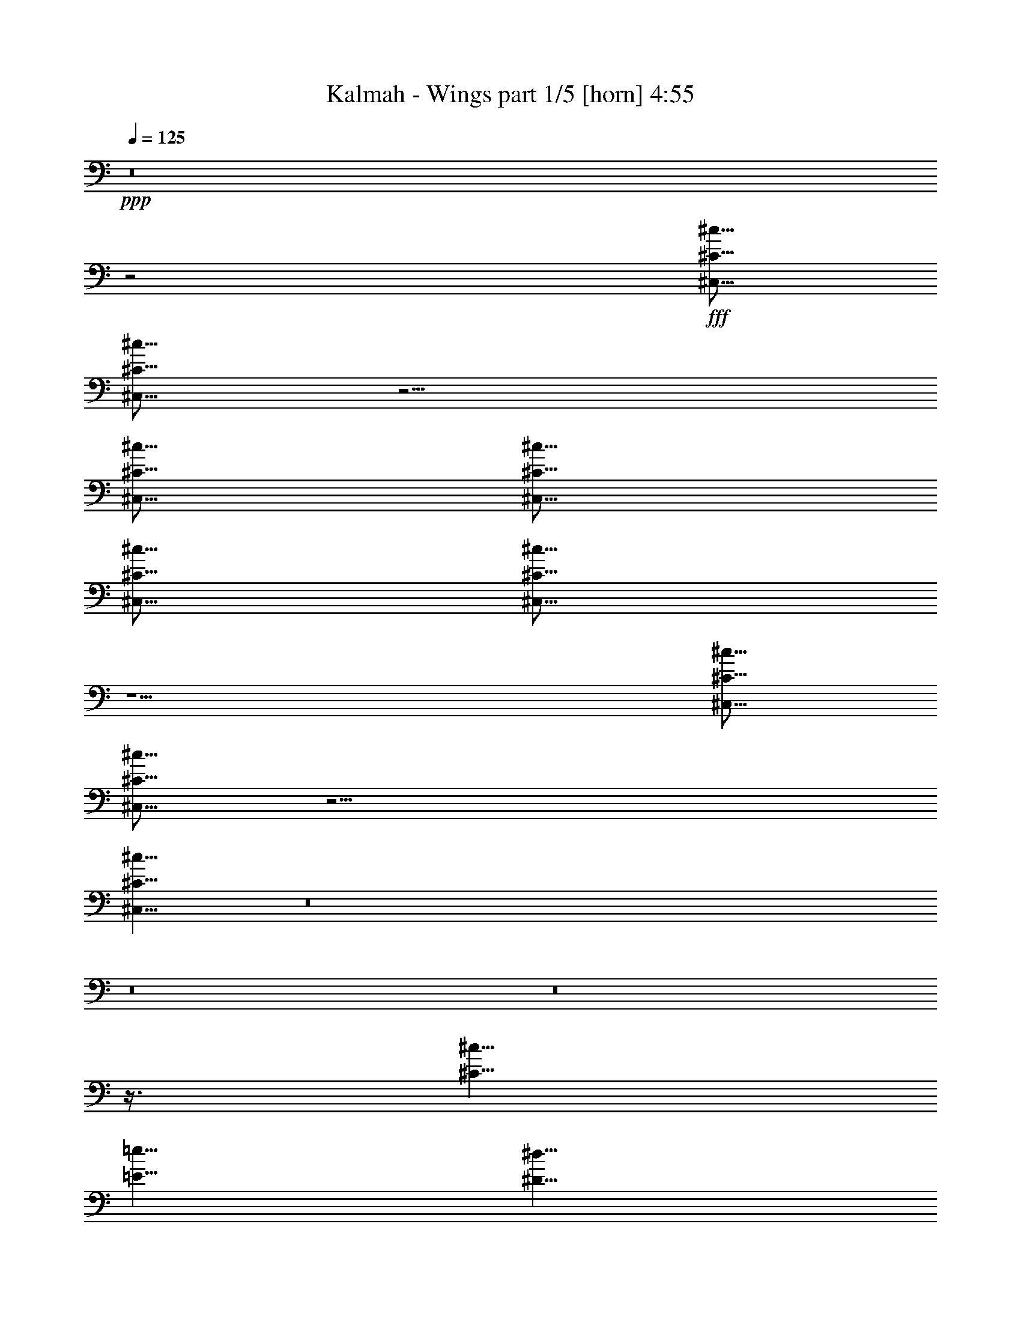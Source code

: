 % Produced with Bruzo's Transcoding Environment
% Transcribed by  Bruzo

X:1
T:  Kalmah - Wings part 1/5 [horn] 4:55
Z: Transcribed with BruTE 64
L: 1/4
Q: 125
K: C
+ppp+
z8
z2
+fff+
[^C,5/16^C5/16^c5/16]
[^C,5/16^C5/16^c5/16]
z5/4
[^C,5/16^C5/16^c5/16]
[^C,5/16^C5/16^c5/16]
[^C,5/16^C5/16^c5/16]
[^C,5/16^C5/16^c5/16]
z5/2
[^C,5/16^C5/16^c5/16]
[^C,5/16^C5/16^c5/16]
z15/4
[^C,5/8^C5/8^c5/8]
z8
z8
z8
z3/8
[^C5/8^c5/8]
[=E5/8=e5/8]
[^D5/8^d5/8]
[^F5/8^f5/8]
[=E5/8=e5/8]
[^G5/8^g5/8]
[^F5/8^f5/8]
[^D5/8^d5/8]
[=E5/8=e5/8]
[^D5/16^d5/16]
[^C5/16^c5/16]
[^D5/8^d5/8]
[=B,5/8=B5/8]
z5/8
[^C,5/16^C5/16^c5/16]
[=D,5/16=D5/16=d5/16]
[^C,5/8^C5/8^c5/8]
z5/4
[^C,5/16^C5/16^c5/16]
[=D,5/16=D5/16=d5/16]
[^C,5/4^C5/4^c5/4]
[^C5/8^c5/8]
[=E5/8=e5/8]
[^D5/8^d5/8]
[^F5/8^f5/8]
[=E5/8=e5/8]
[^G5/8^g5/8]
[^F5/8^f5/8]
[^D5/8^d5/8]
[=E5/8=e5/8]
[^D5/16^d5/16]
[^C5/16^c5/16]
[^D5/8^d5/8]
[=B,5/8=B5/8]
z5/8
[^C,5/16^C5/16^c5/16]
[=D,5/16=D5/16=d5/16]
[^C,5/8^C5/8^c5/8]
z5/4
[^C,5/16^C5/16^c5/16]
[=D,5/16=D5/16=d5/16]
[^C,5/4^C5/4^c5/4]
[^C5/8^c5/8]
[=E5/8=e5/8]
[^D5/8^d5/8]
[^F5/8^f5/8]
[=E5/8=e5/8]
[^G5/8^g5/8]
[^F5/8^f5/8]
[^D5/8^d5/8]
[=E5/8=e5/8]
[^D5/16^d5/16]
[^C5/16^c5/16]
[^D5/8^d5/8]
[=B,5/8=B5/8]
z5/8
[^C,5/16^C5/16^c5/16]
[=D,5/16=D5/16=d5/16]
[^C,5/8^C5/8^c5/8]
z5/4
[^C,5/16^C5/16^c5/16]
[=D,5/16=D5/16=d5/16]
[^C,5/4^C5/4^c5/4]
[^C5/8^c5/8]
[=E5/8=e5/8]
[^D5/8^d5/8]
[^F5/8^f5/8]
[=E5/8=e5/8]
[^F5/16^f5/16]
[^G5/16^g5/16]
[=E5/8=e5/8]
[^F5/8^f5/8]
[^D5/16^d5/16]
[=E5/16=e5/16]
[^D5/16^d5/16]
[^C5/16^c5/16]
[^D5/8^d5/8]
[=B,5/8=B5/8]
z8
z8
z4
[^C,35/16^C35/16]
[^F,45/16^F45/16]
[^C,35/16^C35/16]
[^G,45/16^G45/16]
[^C,35/16^C35/16]
[^F,45/16^F45/16]
[^C,35/16^C35/16]
[^G,45/16^G45/16]
[^C,35/16^C35/16]
[^F,45/16^F45/16]
[^C,35/16^C35/16]
[^G,45/16^G45/16]
[^C,35/16^C35/16]
[^F,45/16^F45/16]
[^C,35/16^C35/16]
[^G,45/16^G45/16]
z8
z8
z8
z8
z8
z5/8
[^C,5/16^C5/16^c5/16]
[=D,5/16=D5/16=d5/16]
[^C,5/16^C5/16^c5/16]
z25/16
[^G,5/16^G5/16]
[=A,5/16=A5/16]
[^G,5/16^G5/16]
z25/16
[^C,5/16^C5/16^c5/16]
[=D,5/16=D5/16=d5/16]
[^C,5/16^C5/16^c5/16]
z65/16
[^C,5/16^C5/16^c5/16]
[=D,5/16=D5/16=d5/16]
[^C,5/16^C5/16^c5/16]
z25/16
[^G,5/16^G5/16]
[=A,5/16=A5/16]
[^G,5/16^G5/16]
z25/16
[^C,5/16^C5/16^c5/16]
[=D,5/16=D5/16=d5/16]
[^C,5/16^C5/16^c5/16]
z8
z8
z8
z8
z8
z15/16
[^C5/8^c5/8]
[=E5/8=e5/8]
[^D5/8^d5/8]
[^F5/8^f5/8]
[=E5/8=e5/8]
[^G5/8^g5/8]
[^F5/8^f5/8]
[^D5/8^d5/8]
[=E5/8=e5/8]
[^D5/16^d5/16]
[^C5/16^c5/16]
[^D5/8^d5/8]
[=B,5/8=B5/8]
z5/8
[^C,5/16^C5/16^c5/16]
[=D,5/16=D5/16=d5/16]
[^C,5/8^C5/8^c5/8]
z5/4
[^C,5/16^C5/16^c5/16]
[=D,5/16=D5/16=d5/16]
[^C,5/4^C5/4^c5/4]
[^C5/8^c5/8]
[=E5/8=e5/8]
[^D5/8^d5/8]
[^F5/8^f5/8]
[=E5/8=e5/8]
[^G5/8^g5/8]
[^F5/8^f5/8]
[^D5/8^d5/8]
[=E5/8=e5/8]
[^D5/16^d5/16]
[^C5/16^c5/16]
[^D5/8^d5/8]
[=B,5/8=B5/8]
z5/8
[^C,5/16^C5/16^c5/16]
[=D,5/16=D5/16=d5/16]
[^C,5/8^C5/8^c5/8]
z5/4
[^C,5/16^C5/16^c5/16]
[=D,5/16=D5/16=d5/16]
[^C,5/4^C5/4^c5/4]
[^C5/8^c5/8]
[=E5/8=e5/8]
[^D5/8^d5/8]
[^F5/8^f5/8]
[=E5/8=e5/8]
[^G5/8^g5/8]
[^F5/8^f5/8]
[^D5/8^d5/8]
[=E5/8=e5/8]
[^D5/16^d5/16]
[^C5/16^c5/16]
[^D5/8^d5/8]
[=B,5/8=B5/8]
z5/8
[^C,5/16^C5/16^c5/16]
[=D,5/16=D5/16=d5/16]
[^C,5/8^C5/8^c5/8]
z5/4
[^C,5/16^C5/16^c5/16]
[=D,5/16=D5/16=d5/16]
[^C,5/4^C5/4^c5/4]
[^C5/8^c5/8]
[=E5/8=e5/8]
[^D5/8^d5/8]
[^F5/8^f5/8]
[=E5/8=e5/8]
[^F5/16^f5/16]
[^G5/16^g5/16]
[=E5/8=e5/8]
[^F5/8^f5/8]
[^D5/16^d5/16]
[=E5/16=e5/16]
[^D5/16^d5/16]
[^C5/16^c5/16]
[^D5/8^d5/8]
[=B,5/8=B5/8]
z8
z8
z4
[=E5/16]
[=B,5/16]
[=E5/16]
[^G5/16]
[^F5/16]
[=E5/16]
[^D5/16]
[=E5/8]
[^D5/16]
[=E5/16]
[^F5/16]
[^G5/16]
[=B5/16]
[=e5/16]
[=B5/8]
[=A5/16]
[^G5/16]
[^c5/8]
[=B5/16]
[=A5/16]
[^G5/8]
[=A5/16]
[^G5/16]
[^F5/8]
[^D5/16]
[^F5/16]
[=A5/16]
[=E5/16]
[=B,5/16]
[=E5/16]
[^G5/16]
[^F5/16]
[=E5/16]
[^D5/16]
[=E5/8]
[^D5/16]
[=E5/16]
[^F5/16]
[^G5/16]
[=B5/16]
[=e5/16]
[=B5/8]
[=A5/16]
[^G5/16]
[^c5/8]
[=B5/16]
[=A5/16]
[^G5/8]
[=A5/16]
[^G5/16]
[^F5/8]
[^D5/16]
[^F5/16]
[=A5/16]
z8
z8
z8
z8
z8
z8
z8
z13/2
[^C8-]
+ppp+
[^C2]
+fff+
[^C15/2]
[^C8-]
+ppp+
[^C2]
+fff+
[^C15/2]
[^C8-]
+ppp+
[^C2]
+fff+
[^C15/2]
[^C8-]
+ppp+
[^C2]
+fff+
[^C15/2]
[^C5/8^c5/8]
[=E5/8=e5/8]
[^D5/8^d5/8]
[^F5/8^f5/8]
[=E5/8=e5/8]
[^G5/8^g5/8]
[^F5/8^f5/8]
[^D5/8^d5/8]
[=E5/8=e5/8]
[^D5/16^d5/16]
[^C5/16^c5/16]
[^D5/8^d5/8]
[=B,5/8=B5/8]
z5/8
[^C,5/16^C5/16^c5/16]
[=D,5/16=D5/16=d5/16]
[^C,5/8^C5/8^c5/8]
z5/4
[^C,5/16^C5/16^c5/16]
[=D,5/16=D5/16=d5/16]
[^C,5/4^C5/4^c5/4]
[^C5/8^c5/8]
[=E5/8=e5/8]
[^D5/8^d5/8]
[^F5/8^f5/8]
[=E5/8=e5/8]
[^G5/8^g5/8]
[^F5/8^f5/8]
[^D5/8^d5/8]
[=E5/8=e5/8]
[^D5/16^d5/16]
[^C5/16^c5/16]
[^D5/8^d5/8]
[=B,5/8=B5/8]
z5/8
[^C,5/16^C5/16^c5/16]
[=D,5/16=D5/16=d5/16]
[^C,5/8^C5/8^c5/8]
z5/4
[^C,5/16^C5/16^c5/16]
[=D,5/16=D5/16=d5/16]
[^C,5/4^C5/4^c5/4]
[^C5/8^c5/8]
[=E5/8=e5/8]
[^D5/8^d5/8]
[^F5/8^f5/8]
[=E5/8=e5/8]
[^G5/8^g5/8]
[^F5/8^f5/8]
[^D5/8^d5/8]
[=E5/8=e5/8]
[^D5/16^d5/16]
[^C5/16^c5/16]
[^D5/8^d5/8]
[=B,5/8=B5/8]
z5/8
[^C,5/16^C5/16^c5/16]
[=D,5/16=D5/16=d5/16]
[^C,5/8^C5/8^c5/8]
z5/4
[^C,5/16^C5/16^c5/16]
[=D,5/16=D5/16=d5/16]
[^C,5/4^C5/4^c5/4]
[^C5/8^c5/8]
[=E5/8=e5/8]
[^D5/8^d5/8]
[^F5/8^f5/8]
[=E5/8=e5/8]
[^F5/16^f5/16]
[^G5/16^g5/16]
[=E5/8=e5/8]
[^F5/8^f5/8]
[^D5/16^d5/16]
[=E5/16=e5/16]
[^D5/16^d5/16]
[^C5/16^c5/16]
[^D5/8^d5/8]
[=B,5/8=B5/8]
z8
z8
z4
[=E5/16]
[=B,5/16]
[=E5/16]
[^G5/16]
[^F5/16]
[=E5/16]
[^D5/16]
[=E5/8]
[^D5/16]
[=E5/16]
[^F5/16]
[^G5/16]
[=B5/16]
[=e5/16]
[=B5/8]
[=A5/16]
[^G5/16]
[^c5/8]
[=B5/16]
[=A5/16]
[^G5/8]
[=A5/16]
[^G5/16]
[^F5/8]
[^D5/16]
[^F5/16]
[=A5/16]
[=E5/16]
[=B,5/16]
[=E5/16]
[^G5/16]
[^F5/16]
[=E5/16]
[^D5/16]
[=E5/8]
[^D5/16]
[=E5/16]
[^F5/16]
[^G5/16]
[=B5/16]
[=e5/16]
[=B5/8]
[=A5/16]
[^G5/16]
[^c5/8]
[=B5/16]
[=A5/16]
[^G5/8]
[=A5/16]
[^G5/16]
[^F5/8]
[^D5/16]
[^F5/16]
[=A5/16]
z8
z8
z4
[=E5/16]
[=B,5/16]
[=E5/16]
[^G5/16]
[^F5/16]
[=E5/16]
[^D5/16]
[=E5/8]
[^D5/16]
[=E5/16]
[^F5/16]
[^G5/16]
[=B5/16]
[=e5/16]
[^d5/8]
[^c5/16]
[=B5/16]
[=e5/8]
[^d5/16]
[^c5/16]
[=B5/8]
[^c5/16]
[=B5/16]
[=A5/8]
[^G5/16]
[=A5/16]
[^c5/16]
[^G5/16]
[=B,5/16]
[=E5/16]
[^G5/16]
[^F5/16]
[=E5/16]
[^D5/16]
[=E5/8]
[^D5/16]
[=E5/16]
[^F5/16]
[^G5/16]
[=B5/16]
[=e5/16]
[^d5/8]
[^c5/16]
[=B5/16]
[=e5/8]
[^d5/16]
[^c5/16]
[^G5/8]
[=A5/16]
[^G5/16]
[^F5/8]
[^D5/16]
[^F5/16]
[=A5/16]
z5/8
[^C,5/16^C5/16^c5/16]
[=D,5/16=D5/16=d5/16]
[^C,5/8^C5/8^c5/8]
z5/4
[^G,5/16^G5/16]
[=A,5/16=A5/16]
[^G,5/8^G5/8]
z5/4
[^D,5/16^D5/16^d5/16]
[=E,5/16=E5/16=e5/16]
[^D,5/8^D5/8^d5/8]
z5/4
[^G,5/16^G5/16]
[=A,5/16=A5/16]
[^G,5/8^G5/8]
z5/4
[=E,5/16=E5/16=e5/16]
[^F,5/16^F5/16^f5/16]
[=E,5/8=E5/8=e5/8]
z5/4
[^G,5/16^G5/16]
[=A,5/16=A5/16]
[^G,5/8^G5/8]
z5/4
[^F,5/16^F5/16^f5/16]
[^G,5/16^G5/16^g5/16]
[^F,5/8^F5/8^f5/8]
z5/8
[=A,5/16=A5/16]
[=A,7277/42336=A7277/42336]
[=A,5953/42336=A5953/42336]
[=A,3/16=A3/16]
z/8
[=A,7277/42336=A7277/42336]
[=A,5953/42336=A5953/42336]
[=A,3/16=A3/16]
z/8
[=A,7277/42336=A7277/42336]
[=A,5953/42336=A5953/42336]
[=A,3/16=A3/16]
z/8
[=A,5/16=A5/16]
[^G,5/16^G5/16]
[^G,5/16^G5/16]
z15/8
[=A,15/8=A15/8]
[^G,5/16^G5/16]
[^G,5/16^G5/16]
z25/4

X:2
T:  Kalmah - Wings part 2/5 [bagpipes] 4:55
Z: Transcribed with BruTE 20
L: 1/4
Q: 125
K: C
+ppp+
z8
z2
+fff+
[^C,5/16^G,5/16^C5/16]
[^C,5/16^G,5/16^C5/16]
z5/4
[^C,5/16^G,5/16^C5/16]
[^C,5/16^G,5/16^C5/16]
[^C,5/16^G,5/16^C5/16]
[^C,5/16^G,5/16^C5/16]
z5/2
[^C,5/16^G,5/16^C5/16]
[^C,5/16^G,5/16^C5/16]
z15/4
[^C,/8]
z3/16
[^C,/8]
z3/16
[^C5/16]
[=D5/16]
[^C5/8]
[^C,/8]
z3/16
[^C,/8]
z3/16
[^C,/8]
z3/16
[^C,/8]
z3/16
[^G,5/16]
[=A,5/16]
[^G,5/8]
[^C,/8]
z3/16
[^C,/8]
z3/16
[^C,/8]
z3/16
[^C,/8]
z3/16
[^C5/16]
[=D5/16]
[^C5/8]
[^C,/8]
z3/16
[^C,/8]
z3/16
[^F,7277/42336]
[^G,5953/42336]
[^F,5/16]
[=E,/8]
z3/16
[^F,/8]
z3/16
[=E,/8]
z3/16
[=A,5/16]
[^G,5/16]
[=G,5/16]
[^C,/8]
z3/16
[^C,/8]
z3/16
[^C5/16]
[=D5/16]
[^C5/8]
[^C,/8]
z3/16
[^C,/8]
z3/16
[^C,/8]
z3/16
[^C,/8]
z3/16
[^G,5/16]
[=A,5/16]
[^G,5/8]
[^C,/8]
z3/16
[^C,/8]
z3/16
[^C,/8]
z3/16
[^C,/8]
z3/16
[^C5/16]
[=D5/16]
[^C5/8]
[^C,/8]
z3/16
[^C,/8]
z3/16
[^F,7277/42336]
[^G,5953/42336]
[^F,5/16]
[=E,/8]
z3/16
[^F,/8]
z3/16
[=E,/8]
z3/16
[=A,5/16]
[^G,5/16]
[=G,5/16]
[=E5/16]
[^C/8]
z3/16
[^C/8]
z3/16
[^G5/16]
[=E/8]
z3/16
[=E/8]
z3/16
[^c5/16]
[=A/8]
z3/16
[=d7277/42336]
[=e5953/42336]
[=d5/16]
[^c5/16]
[=d5/16]
[=B/8]
z3/16
[=A/8]
z3/16
[^G/8]
z3/16
[^F/8]
z3/16
[^C5/4^G5/4^c5/4]
[^G,5/4^D5/4^G5/4]
[=E,5/4=B,5/4=E5/4]
[=B,5/4^F5/4=B5/4]
[=A,5/4=E5/4=A5/4]
[=B,5/4^F5/4=B5/4]
[^C,/8]
z3/16
[^C,/8]
z3/16
[^C5/16]
[=D5/16]
[^C5/8]
[^C,/8]
z3/16
[^C,/8]
z3/16
[^C,/8]
z3/16
[^C,/8]
z3/16
[^C5/16]
[=D5/16]
[^C5/4]
[^C5/4^G5/4^c5/4]
[^G,5/4^D5/4^G5/4]
[=E,5/4=B,5/4=E5/4]
[=B,5/4^F5/4=B5/4]
[=A,5/4=E5/4=A5/4]
[=B,5/4^F5/4=B5/4]
[^C,/8]
z3/16
[^C,/8]
z3/16
[^C5/16]
[=D5/16]
[^C5/8]
[^C,/8]
z3/16
[^C,/8]
z3/16
[^C,/8]
z3/16
[^C,/8]
z3/16
[^C5/16]
[=D5/16]
[^C5/4]
[^C5/4^G5/4^c5/4]
[^G,5/4^D5/4^G5/4]
[=E,5/4=B,5/4=E5/4]
[=B,5/4^F5/4=B5/4]
[=A,5/4=E5/4=A5/4]
[=B,5/4^F5/4=B5/4]
[^C,/8]
z3/16
[^C,/8]
z3/16
[^C5/16]
[=D5/16]
[^C5/8]
[^C,/8]
z3/16
[^C,/8]
z3/16
[^C,/8]
z3/16
[^C,/8]
z3/16
[^C5/16]
[=D5/16]
[^C5/4]
[^C5/4^G5/4^c5/4]
[^G,5/4^D5/4^G5/4]
[=E,5/4=B,5/4=E5/4]
[=B,5/4^F5/4=B5/4]
[=A,5/4=E5/4=A5/4]
[=B,5/4^F5/4=B5/4]
z8
z11/8
[^C,/8^G,/8]
z3/16
[^C,/8^G,/8]
z3/16
[^C,8-^G,8-^C8-]
+ppp+
[^C,2^G,2^C2]
+fff+
[^C,/8^G,/8]
z3/16
[^C,/8^G,/8]
z3/16
[^C,15/16^G,15/16^C15/16]
[^C,/8^G,/8]
z3/16
[^C,/8^G,/8]
z3/16
[^F,45/16^C45/16^F45/16]
[^C,/8^G,/8]
z3/16
[^C,/8^G,/8]
z3/16
[^C,15/16^G,15/16^C15/16]
[^C,/8^G,/8]
z3/16
[^C,/8^G,/8]
z3/16
[^G,45/16^D45/16^G45/16]
[^C,/8^G,/8]
z3/16
[^C,/8^G,/8]
z3/16
[^C,15/16^G,15/16^C15/16]
[^C,/8^G,/8]
z3/16
[^C,/8^G,/8]
z3/16
[^F,45/16^C45/16^F45/16]
[^C,/8^G,/8]
z3/16
[^C,/8^G,/8]
z3/16
[^C,15/16^G,15/16^C15/16]
[^C,/8^G,/8]
z3/16
[^C,/8^G,/8]
z3/16
[^G,45/16^D45/16^G45/16]
[^C,/8^G,/8]
z3/16
[^C,/8^G,/8]
z3/16
[^C,15/16^G,15/16^C15/16]
[^C,/8^G,/8]
z3/16
[^C,/8^G,/8]
z3/16
[^F,45/16^C45/16^F45/16]
[^C,/8^G,/8]
z3/16
[^C,/8^G,/8]
z3/16
[^C,15/16^G,15/16^C15/16]
[^C,/8^G,/8]
z3/16
[^C,/8^G,/8]
z3/16
[^G,45/16^D45/16^G45/16]
[^C,/8^G,/8]
z3/16
[^C,/8^G,/8]
z3/16
[^C,15/16^G,15/16^C15/16]
[^C,/8^G,/8]
z3/16
[^C,/8^G,/8]
z3/16
[^F,45/16^C45/16^F45/16]
[^C,/8^G,/8]
z3/16
[^C,/8^G,/8]
z3/16
[^C,15/16^G,15/16^C15/16]
[^C,/8^G,/8]
z3/16
[^C,/8^G,/8]
z3/16
[^G,45/16^D45/16^G45/16]
[^C,5/16^G,5/16^C5/16]
z35/16
[^C,5/8^G,5/8^C5/8]
[^C,/8]
z3/16
[^C,/8]
z3/16
[^C,/8]
z3/16
[^C,/8]
z3/16
[^C,/8]
z3/16
[^C,/8]
z3/16
[^C,/8]
z3/16
[^C,/8]
z3/16
[^C,/8]
z3/16
[^C,/8]
z3/16
[^C,/8]
z3/16
[=A,5/16]
[^G,5/16]
[=G,5/16]
[=D,5/8=A,5/8=D5/8]
[=D,/8]
z3/16
[=D,/8]
z3/16
[=D,/8]
z3/16
[=D,/8]
z3/16
[=D,/8]
z3/16
[=D,/8]
z3/16
[=D,/8]
z3/16
[=D,/8]
z3/16
[=D,/8]
z3/16
[=D,/8]
z3/16
[=D,/8]
z3/16
[=A,5/16]
[^G,5/16]
[=G,5/16]
[^C,5/8^G,5/8^C5/8]
[^C,/8]
z3/16
[^C,/8]
z3/16
[^C,/8]
z3/16
[^C,/8]
z3/16
[^C,/8]
z3/16
[^C,/8]
z3/16
[^C,/8]
z3/16
[^C,/8]
z3/16
[^C,/8]
z3/16
[^C,/8]
z3/16
[^C,/8]
z3/16
[=A,5/16]
[^G,5/16]
[=G,5/16]
[=D,5/8=A,5/8=D5/8]
[=D,/8]
z3/16
[=D,/8]
z3/16
[=D,/8]
z3/16
[=D,/8]
z3/16
[=D,/8]
z3/16
[=D,/8]
z3/16
[=D,/8]
z3/16
[=D,/8]
z3/16
[=D,/8]
z3/16
[=D,/8]
z3/16
[=D,/8]
z3/16
[=A,5/16]
[^G,5/16]
[=G,5/16]
[^C,5^G,5^C5]
[^C,5=A,5^C5]
[^C,5=A,5^C5]
[^G,5/4^D5/4^G5/4]
[^D5/4^A5/4]
[^C,/8]
z3/16
[^C,/8]
z3/16
[^C5/16]
[=D5/16]
[^C5/8]
[^C,/8]
z3/16
[^C,/8]
z3/16
[^C,/8]
z3/16
[^C,/8]
z3/16
[^G,5/16]
[=A,5/16]
[^G,5/8]
[^C,/8]
z3/16
[^C,/8]
z3/16
[^C,/8]
z3/16
[^C,/8]
z3/16
[^C5/16]
[=D5/16]
[^C5/8]
[^C,/8]
z3/16
[^C,/8]
z3/16
[^F,7277/42336]
[^G,5953/42336]
[^F,5/16]
[=E,/8]
z3/16
[^F,/8]
z3/16
[=E,/8]
z3/16
[=A,5/16]
[^G,5/16]
[=G,5/16]
[^C,/8]
z3/16
[^C,/8]
z3/16
[^C5/16]
[=D5/16]
[^C5/8]
[^C,/8]
z3/16
[^C,/8]
z3/16
[^C,/8]
z3/16
[^C,/8]
z3/16
[^G,5/16]
[=A,5/16]
[^G,5/8]
[^C,/8]
z3/16
[^C,/8]
z3/16
[^C,/8]
z3/16
[^C,/8]
z3/16
[^C5/16]
[=D5/16]
[^C5/8]
[^C,/8]
z3/16
[^C,/8]
z3/16
[^F,7277/42336]
[^G,5953/42336]
[^F,5/16]
[=E,/8]
z3/16
[^F,/8]
z3/16
[=E,/8]
z3/16
[=A,5/16]
[^G,5/16]
[=G,5/16]
[^C,5/8^G,5/8^C5/8]
[^C,/8]
z3/16
[^C,/8]
z3/16
[^C,/8]
z3/16
[^C,/8]
z3/16
[^C,/8]
z3/16
[^C,/8]
z3/16
[^C,/8]
z3/16
[^C,/8]
z3/16
[^C,/8]
z3/16
[^C,/8]
z3/16
[^C,/8]
z3/16
[=A,5/16]
[^G,5/16]
[=G,5/16]
[=D,5/8=A,5/8=D5/8]
[=D,/8]
z3/16
[=D,/8]
z3/16
[=D,/8]
z3/16
[=D,/8]
z3/16
[=D,/8]
z3/16
[=D,/8]
z3/16
[=D,/8]
z3/16
[=D,/8]
z3/16
[=D,/8]
z3/16
[=D,/8]
z3/16
[=D,/8]
z3/16
[=A,5/16]
[^G,5/16]
[=G,5/16]
[^C,5/8^G,5/8^C5/8]
[^C,/8]
z3/16
[^C,/8]
z3/16
[^C,/8]
z3/16
[^C,/8]
z3/16
[^C,/8]
z3/16
[^C,/8]
z3/16
[^C,/8]
z3/16
[^C,/8]
z3/16
[^C,/8]
z3/16
[^C,/8]
z3/16
[^C,/8]
z3/16
[=A,5/16]
[^G,5/16]
[=G,5/16]
[=D,5/8=A,5/8=D5/8]
[=D,/8]
z3/16
[=D,/8]
z3/16
[=D,/8]
z3/16
[=D,/8]
z3/16
[=D,/8]
z3/16
[=D,/8]
z3/16
[=D,/8]
z3/16
[=D,/8]
z3/16
[=D,/8]
z3/16
[=D,/8]
z3/16
[=D,/8]
z3/16
[=A,5/16]
[^G,5/16]
[=G,5/16]
[^C,5^G,5^C5]
[^C,5=A,5^C5]
[^C,5=A,5^C5]
[^G,5/4^D5/4^G5/4]
[^D5/4^A5/4]
[^C5/4^G5/4^c5/4]
[^G,5/4^D5/4^G5/4]
[=E,5/4=B,5/4=E5/4]
[=B,5/4^F5/4=B5/4]
[=A,5/4=E5/4=A5/4]
[=B,5/4^F5/4=B5/4]
[^C,/8]
z3/16
[^C,/8]
z3/16
[^C5/16]
[=D5/16]
[^C5/8]
[^C,/8]
z3/16
[^C,/8]
z3/16
[^C,/8]
z3/16
[^C,/8]
z3/16
[^C5/16]
[=D5/16]
[^C5/4]
[^C5/4^G5/4^c5/4]
[^G,5/4^D5/4^G5/4]
[=E,5/4=B,5/4=E5/4]
[=B,5/4^F5/4=B5/4]
[=A,5/4=E5/4=A5/4]
[=B,5/4^F5/4=B5/4]
[^C,/8]
z3/16
[^C,/8]
z3/16
[^C5/16]
[=D5/16]
[^C5/8]
[^C,/8]
z3/16
[^C,/8]
z3/16
[^C,/8]
z3/16
[^C,/8]
z3/16
[^C5/16]
[=D5/16]
[^C5/4]
[^C5/4^G5/4^c5/4]
[^G,5/4^D5/4^G5/4]
[=E,5/4=B,5/4=E5/4]
[=B,5/4^F5/4=B5/4]
[=A,5/4=E5/4=A5/4]
[=B,5/4^F5/4=B5/4]
[^C,/8]
z3/16
[^C,/8]
z3/16
[^C5/16]
[=D5/16]
[^C5/8]
[^C,/8]
z3/16
[^C,/8]
z3/16
[^C,/8]
z3/16
[^C,/8]
z3/16
[^C5/16]
[=D5/16]
[^C5/4]
[^C5/4^G5/4^c5/4]
[^G,5/4^D5/4^G5/4]
[=E,5/4=B,5/4=E5/4]
[=B,5/4^F5/4=B5/4]
[=A,5/4=E5/4=A5/4]
[=B,5/4^F5/4=B5/4]
[^C5/8^G5/8]
[^C5/8^G5/8]
[^C/8^G/8^c/8]
z3/16
[=B,5/8^F5/8]
[^C5/8^G5/8]
[=B,5/16]
[^C5/16]
[^D5/16]
[=E5/16]
[^D5/16]
[^C5/16]
[^G,5/8^D5/8^G5/8]
[^G,/8]
z3/16
[^G,/8]
z3/16
[=A,5/8=E5/8=A5/8]
[=A,/8]
z3/16
[=A,/8]
z3/16
[=E,5/8=B,5/8=E5/8]
[=E,/8]
z3/16
[=E,/8]
z3/16
[^D,5/8^A,5/8^D5/8]
[^D,/8]
z3/16
[^D,/8]
z3/16
[^D,/8]
z3/16
[^C5/8^G5/8]
[^C5/8^G5/8]
[^C/8^G/8^c/8]
z3/16
[=B,5/8^F5/8]
[^C5/8^G5/8]
[=B,5/16]
[^C5/16]
[^D5/16]
[=E5/16]
[^D5/16]
[^C5/16]
[=B5/8]
[=A5/16]
[^G5/16]
[^c5/8]
[=B5/16]
[=A5/16]
[^G5/8]
[=A5/16]
[^G5/16]
[^F5/8]
[=E5/16]
[^D5/16]
[^C5/16]
[^C5/8^G5/8]
[^C5/8^G5/8]
[^C/8^G/8^c/8]
z3/16
[=B,5/8^F5/8]
[^C5/8^G5/8]
[=B,5/16]
[^C5/16]
[^D5/16]
[=E5/16]
[^D5/16]
[^C5/16]
[^G,5/8^D5/8^G5/8]
[^G,/8]
z3/16
[^G,/8]
z3/16
[=A,5/8=E5/8=A5/8]
[=A,/8]
z3/16
[=A,/8]
z3/16
[=E,5/8=B,5/8=E5/8]
[=E,/8]
z3/16
[=E,/8]
z3/16
[^D,5/8^A,5/8^D5/8]
[^D,/8]
z3/16
[^D,/8]
z3/16
[^D,/8]
z3/16
[^C5/8^G5/8]
[^C5/8^G5/8]
[^C/8^G/8^c/8]
z3/16
[=B,5/8^F5/8]
[^C5/8^G5/8]
[=B,5/16]
[^C5/16]
[^D5/16]
[=E5/16]
[^D5/16]
[^C5/16]
[=B5/8]
[=A5/16]
[^G5/16]
[^c5/8]
[=B5/16]
[=A5/16]
[^G5/8]
[=A5/16]
[^G5/16]
[^F5/8]
[=E5/16]
[^D5/16]
[^C5/16]
[=E5/16]
[^C/8]
z3/16
[^C/8]
z3/16
[^G5/16]
[=E/8]
z3/16
[=E/8]
z3/16
[^c5/16]
[=A/8]
z3/16
[=d7277/42336]
[=e5953/42336]
[=d5/16]
[^c5/16]
[=d5/16]
[=B/8]
z3/16
[=A/8]
z3/16
[^G/8]
z3/16
[^F/8]
z3/16
[=B7277/42336]
[^c5953/42336]
[=B5/16]
[=A5/16]
[^G5/16]
[^F5/16]
[=E5/16]
[^D5/16]
[^C5/16]
[^D5/16]
[=E5/16]
[^D5/16]
[^G5/16]
[=A5/16]
[^G5/16]
[^c5/16]
[=e5/16]
[^d5/2]
[=B,5/8=E5/8]
[^C/8^F/8]
z3/16
[^C/8^F/8]
z3/16
[^F,7277/42336^C7277/42336]
[^F,5953/42336^C5953/42336]
[^F,3/16^C3/16]
z/8
[^F,7277/42336^C7277/42336]
[^F,5953/42336^C5953/42336]
[^F,3/16^C3/16]
z/8
[=B,5/8=E5/8]
[^C/8^F/8]
z3/16
[^C/8^F/8]
z3/16
[^F,7277/42336^C7277/42336]
[^F,5953/42336^C5953/42336]
[^F,3/16^C3/16]
z/8
[^F,7277/42336^C7277/42336]
[^F,5953/42336^C5953/42336]
[^F,3/16^C3/16]
z/8
[=B,5/8=E5/8]
[^C/8^F/8]
z3/16
[^C/8^F/8]
z3/16
[^F,7277/42336^C7277/42336]
[^F,5953/42336^C5953/42336]
[^F,3/16^C3/16]
z/8
[^F,7277/42336^C7277/42336]
[^F,5953/42336^C5953/42336]
[^F,3/16^C3/16]
z/8
[=A,5/8=E5/8=A5/8]
[=A,/8]
z3/16
[=A,/8]
z3/16
[^G,7277/42336^D7277/42336]
[^G,5953/42336^D5953/42336]
[^G,3/16^D3/16]
z/8
[^G,7277/42336^D7277/42336]
[^G,5953/42336^D5953/42336]
[^G,3/16^D3/16]
z/8
[=B,5/8=E5/8]
[^C/8^F/8]
z3/16
[^C/8^F/8]
z3/16
[^F,7277/42336^C7277/42336]
[^F,5953/42336^C5953/42336]
[^F,3/16^C3/16]
z/8
[^F,7277/42336^C7277/42336]
[^F,5953/42336^C5953/42336]
[^F,3/16^C3/16]
z/8
[=B,5/8=E5/8]
[^C/8^F/8]
z3/16
[^C/8^F/8]
z3/16
[^F,7277/42336^C7277/42336]
[^F,5953/42336^C5953/42336]
[^F,3/16^C3/16]
z/8
[^F,7277/42336^C7277/42336]
[^F,5953/42336^C5953/42336]
[^F,3/16^C3/16]
z/8
[=B,5/8=E5/8]
[^C/8^F/8]
z3/16
[^C/8^F/8]
z3/16
[^F,7277/42336^C7277/42336]
[^F,5953/42336^C5953/42336]
[^F,3/16^C3/16]
z/8
[^F,7277/42336^C7277/42336]
[^F,5953/42336^C5953/42336]
[^F,3/16^C3/16]
z/8
[=A,5/8=E5/8=A5/8]
[=A,/8]
z3/16
[=A,/8]
z3/16
[^G,7277/42336^D7277/42336]
[^G,5953/42336^D5953/42336]
[^G,3/16^D3/16]
z/8
[^G,7277/42336^D7277/42336]
[^G,5953/42336^D5953/42336]
[^G,3/16^D3/16]
z/8
[=A,5/16=E5/16=A5/16]
[=A,7277/42336]
[=A,5953/42336]
[=A,3/16]
z/8
[=A,7277/42336]
[=A,5953/42336]
[=A,3/16]
z/8
[=A,7277/42336]
[=A,5953/42336]
[=A,3/16]
z/8
[=A,7277/42336]
[=A,5953/42336]
[=A,3/16]
z/8
[=A,7277/42336]
[=A,5953/42336]
[=A,3/16]
z/8
[=A,7277/42336]
[=A,5953/42336]
[=A,3/16]
z/8
[=A,7277/42336]
[=A,5953/42336]
[=A,3/16]
z/8
[=A,3/16]
z/8
[=B,5/16^F5/16=B5/16]
[=B,7277/42336]
[=B,5953/42336]
[=B,3/16]
z/8
[=B,7277/42336]
[=B,5953/42336]
[=B,3/16]
z/8
[=B,7277/42336]
[=B,5953/42336]
[=B,3/16]
z/8
[=B,7277/42336]
[=B,5953/42336]
[=B,3/16]
z/8
[=B,7277/42336]
[=B,5953/42336]
[=B,3/16]
z/8
[=B,7277/42336]
[=B,5953/42336]
[=B,3/16]
z/8
[=B,7277/42336]
[=B,5953/42336]
[=B,3/16]
z/8
[=B,3/16]
z/8
[=B,5/8=E5/8]
[^C/8^F/8]
z3/16
[^C/8^F/8]
z3/16
[^F,7277/42336^C7277/42336]
[^F,5953/42336^C5953/42336]
[^F,3/16^C3/16]
z/8
[^F,7277/42336^C7277/42336]
[^F,5953/42336^C5953/42336]
[^F,3/16^C3/16]
z/8
[=B,5/8=E5/8]
[^C/8^F/8]
z3/16
[^C/8^F/8]
z3/16
[^F,7277/42336^C7277/42336]
[^F,5953/42336^C5953/42336]
[^F,3/16^C3/16]
z/8
[^F,7277/42336^C7277/42336]
[^F,5953/42336^C5953/42336]
[^F,3/16^C3/16]
z/8
[=B,5/8=E5/8]
[^C/8^F/8]
z3/16
[^C/8^F/8]
z3/16
[^F,7277/42336^C7277/42336]
[^F,5953/42336^C5953/42336]
[^F,3/16^C3/16]
z/8
[^F,7277/42336^C7277/42336]
[^F,5953/42336^C5953/42336]
[^F,3/16^C3/16]
z/8
[=A,5/8=E5/8=A5/8]
[=A,/8]
z3/16
[=A,/8]
z3/16
[^G,7277/42336^D7277/42336]
[^G,5953/42336^D5953/42336]
[^G,3/16^D3/16]
z/8
[^G,7277/42336^D7277/42336]
[^G,5953/42336^D5953/42336]
[^G,3/16^D3/16]
z/8
[=A,5/16=E5/16=A5/16]
[=A,7277/42336]
[=A,5953/42336]
[=A,3/16]
z/8
[=A,7277/42336]
[=A,5953/42336]
[=A,3/16]
z/8
[=A,7277/42336]
[=A,5953/42336]
[=A,3/16]
z/8
[=A,7277/42336]
[=A,5953/42336]
[=A,3/16]
z/8
[=A,7277/42336]
[=A,5953/42336]
[=A,3/16]
z/8
[=A,7277/42336]
[=A,5953/42336]
[=A,3/16]
z/8
[=A,7277/42336]
[=A,5953/42336]
[=A,3/16]
z/8
[=A,3/16]
z/8
[=B,5/16^F5/16=B5/16]
[=B,7277/42336]
[=B,5953/42336]
[=B,3/16]
z/8
[=B,7277/42336]
[=B,5953/42336]
[=B,3/16]
z/8
[=B,7277/42336]
[=B,5953/42336]
[=B,3/16]
z/8
[=B,7277/42336]
[=B,5953/42336]
[=B,3/16]
z/8
[=B,7277/42336]
[=B,5953/42336]
[=B,3/16]
z/8
[=B,7277/42336]
[=B,5953/42336]
[=B,3/16]
z/8
[=B,7277/42336]
[=B,5953/42336]
[=B,3/16]
z/8
[=B,3/16]
z/8
[^c5/16]
[^G5/16]
[^c5/16]
[^G5/16]
[=e5/16]
[^G5/16]
[^d5/16]
[^G5/16]
[^d5/16]
[^G5/16]
[^d5/16]
[^G5/16]
[^d5/16]
[^c5/16]
[=B5/16]
[^G5/16]
[^c5/16]
[^G5/16]
[^c5/16]
[^G5/16]
[=e5/16]
[^G5/16]
[^d5/16]
[^G5/16]
[^d5/16]
[^G5/16]
[^f5/16]
[^G5/16]
[^f5/16]
[=e5/16]
[^d5/16]
[^G5/16]
[^c5/16]
[^G5/16]
[^c5/16]
[^G5/16]
[=e5/16]
[^G5/16]
[^d5/16]
[^G5/16]
[^d5/16]
[^G5/16]
[^d5/16]
[^G5/16]
[^d5/16]
[^c5/16]
[=B5/16]
[^G5/16]
[=B5/16]
[^G5/16]
[=B5/16]
[^G5/16]
[^d5/16]
[^G5/16]
[=B5/16]
[^G5/16]
[^c5/16]
[^G5/16]
[^c5/16]
[^G5/16]
[=e5/16]
[^G5/16]
[^d5/16]
[^G5/16]
[^d5/16]
[^G5/16]
[^d5/16]
[^G5/16]
[^d5/16]
[^c5/16]
[=B5/16]
[^G5/16]
[^c5/16]
[^G5/16]
[^c5/16]
[^G5/16]
[=e5/16]
[^G5/16]
[^d5/16]
[^G5/16]
[^d5/16]
[^G5/16]
[^f5/16]
[^G5/16]
[^f5/16]
[=e5/16]
[^d5/16]
[^G5/16]
[^c5/16]
[^G5/16]
[^c5/16]
[^G5/16]
[=e5/16]
[^G5/16]
[^d5/16]
[^G5/16]
[^d5/16]
[^G5/16]
[^d5/16]
[^G5/16]
[^d5/16]
[^c5/16]
[=B5/16]
[^G5/16]
[=B5/16]
[^G5/16]
[=B5/16]
[^G5/16]
[^d5/16]
[^G5/16]
[=B5/16]
[^G5/16]
[^c5/16]
[^G5/16]
[^c5/16]
[^G5/16]
[=e5/16]
[^G5/16]
[^d5/16]
[^G5/16]
[^d5/16]
[^G5/16]
[^d5/16]
[^G5/16]
[^d5/16]
[^c5/16]
[=B5/16]
[^G5/16]
[^c5/16]
[^G5/16]
[^c5/16]
[^G5/16]
[=e5/16]
[^G5/16]
[^d5/16]
[^G5/16]
[^d5/16]
[^G5/16]
[^f5/16]
[^G5/16]
[^f5/16]
[=e5/16]
[^d5/16]
[^G5/16]
[^c5/16]
[^G5/16]
[^c5/16]
[^G5/16]
[=e5/16]
[^G5/16]
[^d5/16]
[^G5/16]
[^d5/16]
[^G5/16]
[^d5/16]
[^G5/16]
[^d5/16]
[^c5/16]
[=B5/16]
[^G5/16]
[=B5/16]
[^G5/16]
[=B5/16]
[^G5/16]
[^d5/16]
[^G5/16]
[=B5/16]
[^G5/16]
[^c5/16]
[^G5/16]
[^c5/16]
[^G5/16]
[=e5/16]
[^G5/16]
[^d5/16]
[^G5/16]
[^d5/16]
[^G5/16]
[^d5/16]
[^G5/16]
[^d5/16]
[^c5/16]
[=B5/16]
[^G5/16]
[^c5/16]
[^G5/16]
[^c5/16]
[^G5/16]
[=e5/16]
[^G5/16]
[^d5/16]
[^G5/16]
[^d5/16]
[^G5/16]
[^f5/16]
[^G5/16]
[^f5/16]
[=e5/16]
[^d5/16]
[^G5/16]
[^c5/16]
[^G5/16]
[^c5/16]
[^G5/16]
[=e5/16]
[^G5/16]
[^d5/16]
[^G5/16]
[^d5/16]
[^G5/16]
[^d5/16]
[^G5/16]
[^d5/16]
[^c5/16]
[=B5/16]
[^G5/16]
[=B5/16]
[^G5/16]
[=B5/16]
[^G5/16]
[^d5/16]
[^G5/16]
[=B5/16]
[^G5/16]
[^C5/4^G5/4^c5/4]
[^G,5/4^D5/4^G5/4]
[=E,5/4=B,5/4=E5/4]
[=B,5/4^F5/4=B5/4]
[=A,5/4=E5/4=A5/4]
[=B,5/4^F5/4=B5/4]
[^C,/8]
z3/16
[^C,/8]
z3/16
[^C5/16]
[=D5/16]
[^C5/8]
[^C,/8]
z3/16
[^C,/8]
z3/16
[^C,/8]
z3/16
[^C,/8]
z3/16
[^C5/16]
[=D5/16]
[^C5/4]
[^C5/4^G5/4^c5/4]
[^G,5/4^D5/4^G5/4]
[=E,5/4=B,5/4=E5/4]
[=B,5/4^F5/4=B5/4]
[=A,5/4=E5/4=A5/4]
[=B,5/4^F5/4=B5/4]
[^C,/8]
z3/16
[^C,/8]
z3/16
[^C5/16]
[=D5/16]
[^C5/8]
[^C,/8]
z3/16
[^C,/8]
z3/16
[^C,/8]
z3/16
[^C,/8]
z3/16
[^C5/16]
[=D5/16]
[^C5/4]
[^C5/4^G5/4^c5/4]
[^G,5/4^D5/4^G5/4]
[=E,5/4=B,5/4=E5/4]
[=B,5/4^F5/4=B5/4]
[=A,5/4=E5/4=A5/4]
[=B,5/4^F5/4=B5/4]
[^C,/8]
z3/16
[^C,/8]
z3/16
[^C5/16]
[=D5/16]
[^C5/8]
[^C,/8]
z3/16
[^C,/8]
z3/16
[^C,/8]
z3/16
[^C,/8]
z3/16
[^C5/16]
[=D5/16]
[^C5/4]
[^C5/4^G5/4^c5/4]
[^G,5/4^D5/4^G5/4]
[=E,5/4=B,5/4=E5/4]
[=B,5/4^F5/4=B5/4]
[=A,5/4=E5/4=A5/4]
[=B,5/4^F5/4=B5/4]
[^C5/8^G5/8]
[^C5/8^G5/8]
[^C/8^G/8^c/8]
z3/16
[=B,5/8^F5/8]
[^C5/8^G5/8]
[=B,5/16]
[^C5/16]
[^D5/16]
[=E5/16]
[^D5/16]
[^C5/16]
[^G,5/8^D5/8^G5/8]
[^G,/8]
z3/16
[^G,/8]
z3/16
[=A,5/8=E5/8=A5/8]
[=A,/8]
z3/16
[=A,/8]
z3/16
[=E,5/8=B,5/8=E5/8]
[=E,/8]
z3/16
[=E,/8]
z3/16
[^D,5/8^A,5/8^D5/8]
[^D,/8]
z3/16
[^D,/8]
z3/16
[^D,/8]
z3/16
[^C5/8^G5/8]
[^C5/8^G5/8]
[^C/8^G/8^c/8]
z3/16
[=B,5/8^F5/8]
[^C5/8^G5/8]
[=B,5/16]
[^C5/16]
[^D5/16]
[=E5/16]
[^D5/16]
[^C5/16]
[=B5/8]
[=A5/16]
[^G5/16]
[^c5/8]
[=B5/16]
[=A5/16]
[^G5/8]
[=A5/16]
[^G5/16]
[^F5/8]
[=E5/16]
[^D5/16]
[^C5/16]
[^C5/8^G5/8]
[^C5/8^G5/8]
[^C/8^G/8^c/8]
z3/16
[=B,5/8^F5/8]
[^C5/8^G5/8]
[=B,5/16]
[^C5/16]
[^D5/16]
[=E5/16]
[^D5/16]
[^C5/16]
[^G,5/8^D5/8^G5/8]
[^G,/8]
z3/16
[^G,/8]
z3/16
[=A,5/8=E5/8=A5/8]
[=A,/8]
z3/16
[=A,/8]
z3/16
[=E,5/8=B,5/8=E5/8]
[=E,/8]
z3/16
[=E,/8]
z3/16
[^D,5/8^A,5/8^D5/8]
[^D,/8]
z3/16
[^D,/8]
z3/16
[^D,/8]
z3/16
[^C5/8^G5/8]
[^C5/8^G5/8]
[^C/8^G/8^c/8]
z3/16
[=B,5/8^F5/8]
[^C5/8^G5/8]
[=B,5/16]
[^C5/16]
[^D5/16]
[=E5/16]
[^D5/16]
[^C5/16]
[=B5/8]
[=A5/16]
[^G5/16]
[^c5/8]
[=B5/16]
[=A5/16]
[^G5/8]
[=A5/16]
[^G5/16]
[^F5/8]
[=E5/16]
[^D5/16]
[^C5/16]
[^C5/8^G5/8]
[^C5/8^G5/8]
[^C/8^G/8^c/8]
z3/16
[=B,5/8^F5/8]
[^C5/8^G5/8]
[=B,5/16]
[^C5/16]
[^D5/16]
[=E5/16]
[^D5/16]
[^C5/16]
[^G,5/8^D5/8^G5/8]
[^G,/8]
z3/16
[^G,/8]
z3/16
[=A,5/8=E5/8=A5/8]
[=A,/8]
z3/16
[=A,/8]
z3/16
[=E,5/8=B,5/8=E5/8]
[=E,/8]
z3/16
[=E,/8]
z3/16
[^D,5/8^A,5/8^D5/8]
[^D,/8]
z3/16
[^D,/8]
z3/16
[^D,/8]
z3/16
[^C5/8^G5/8]
[^C5/8^G5/8]
[^C/8^G/8^c/8]
z3/16
[=B,5/8^F5/8]
[^C5/8^G5/8]
[=B,5/16]
[^C5/16]
[^D5/16]
[=E5/16]
[^D5/16]
[^C5/16]
[=B5/8]
[=A5/16]
[^G5/16]
[^c5/8]
[=B5/16]
[=A5/16]
[^G5/8]
[=A5/16]
[^G5/16]
[^F5/8]
[=E5/16]
[^D5/16]
[^C5/16]
[^C5/8^G5/8]
[^C5/8^G5/8]
[^C/8^G/8^c/8]
z3/16
[=B,5/8^F5/8]
[^C5/8^G5/8]
[=B,5/16]
[^C5/16]
[^D5/16]
[=E5/16]
[^D5/16]
[^C5/16]
[^G,5/8^D5/8^G5/8]
[^G,/8]
z3/16
[^G,/8]
z3/16
[=A,5/8=E5/8=A5/8]
[=A,/8]
z3/16
[=A,/8]
z3/16
[=E,5/8=B,5/8=E5/8]
[=E,/8]
z3/16
[=E,/8]
z3/16
[^D,5/8^A,5/8^D5/8]
[^D,/8]
z3/16
[^D,/8]
z3/16
[^D,/8]
z3/16
[^C5/8^G5/8]
[^C5/8^G5/8]
[^C/8^G/8^c/8]
z3/16
[=B,5/8^F5/8]
[^C5/8^G5/8]
[=B,5/16]
[^C5/16]
[^D5/16]
[=E5/16]
[^D5/16]
[^C5/16]
[=B5/8]
[=A5/16]
[^G5/16]
[^c5/8]
[=B5/16]
[=A5/16]
[^G5/8]
[=A5/16]
[^G5/16]
[^F5/8]
[=E5/16]
[^D5/16]
[^C5/16]
[^C,/8]
z3/16
[^C,/8]
z3/16
[^C5/16]
[=D5/16]
[^C5/8]
[^C,/8]
z3/16
[^C,/8]
z3/16
[^C,/8]
z3/16
[^C,/8]
z3/16
[^G,5/16]
[=A,5/16]
[^G,5/8]
[^C,/8]
z3/16
[^C,/8]
z3/16
[^C,/8]
z3/16
[^C,/8]
z3/16
[^D5/16]
[=E5/16]
[^D5/8]
[^C,/8]
z3/16
[^C,/8]
z3/16
[^C,/8]
z3/16
[^C,/8]
z3/16
[^G,5/16]
[=A,5/16]
[^G,5/8]
[^C,/8]
z3/16
[^C,/8]
z3/16
[^C,/8]
z3/16
[^C,/8]
z3/16
[=E5/16]
[^F5/16]
[=E5/8]
[^C,/8]
z3/16
[^C,/8]
z3/16
[^C,/8]
z3/16
[^C,/8]
z3/16
[^G,5/16]
[=A,5/16]
[^G,5/8]
[^C,/8]
z3/16
[^C,/8]
z3/16
[^C,/8]
z3/16
[^C,5/16]
[^F5/16]
[^G5/16]
[^F5/8]
z5/8
[=A,5/16=E5/16]
[=A,7277/42336=E7277/42336]
[=A,5953/42336=E5953/42336]
[=A,3/16=E3/16]
z/8
[=A,7277/42336=E7277/42336]
[=A,5953/42336=E5953/42336]
[=A,3/16=E3/16]
z/8
[=A,7277/42336=E7277/42336]
[=A,5953/42336=E5953/42336]
[=A,3/16=E3/16]
z/8
[=A,5/16=E5/16]
[^G,5/16^D5/16^G5/16]
[^G,5/16^D5/16^G5/16]
z15/8
[=A,15/8=E15/8=A15/8]
[^G,5/16^D5/16^G5/16]
[^G,5/16^D5/16^G5/16]
z25/4

X:3
T:  Kalmah - Wings part 3/5 [lute] 4:55
Z: Transcribed with BruTE 100
L: 1/4
Q: 125
K: C
+ppp+
+fff+
[^C,/8]
z3/16
[^C,/8]
z3/16
[^C,5/16]
[=D,5/16]
[^C,5/8]
[^C,/8]
z3/16
[^C,/8]
z3/16
[^C,/8]
z3/16
[^C,/8]
z3/16
[^G,5/16]
[=A,5/16]
[^G,5/8]
[^C,/8]
z3/16
[^C,/8]
z3/16
[^C,/8]
z3/16
[^C,/8]
z3/16
[^C,5/16]
[=D,5/16]
[^C,5/8]
[^C,/8]
z3/16
[^C,/8]
z3/16
[^F,7277/42336]
[^G,5953/42336]
[^F,5/16]
[=E,/8]
z3/16
[^F,/8]
z3/16
[=E,/8]
z3/16
[=E,/8]
z3/16
[^D,/8]
z3/16
[=D,/8]
z3/16
[^C,/8]
z3/16
[^C,/8]
z3/16
[^C,5/16]
[=D,5/16]
[^C,5/8]
[^C,/8]
z3/16
[^C,/8]
z3/16
[^C,/8]
z3/16
[^C,/8]
z3/16
[^G,5/16]
[=A,5/16]
[^G,5/8]
[^C,/8]
z3/16
[^C,/8]
z3/16
[^C,/8]
z3/16
[^C,/8]
z3/16
[^C,5/16]
[=D,5/16]
[^C,5/8]
[^C,/8]
z3/16
[^C,/8]
z3/16
[^F,7277/42336]
[^G,5953/42336]
[^F,5/16]
[=E,/8]
z3/16
[^F,/8]
z3/16
[=E,/8]
z3/16
[=E,/8]
z3/16
[^D,/8]
z3/16
[=D,/8]
z3/16
[^C,/8]
z3/16
[^C,/8]
z3/16
[^C,5/16]
[=D,5/16]
[^C,5/8]
[^C,/8]
z3/16
[^C,/8]
z3/16
[^C,/8]
z3/16
[^C,/8]
z3/16
[^G,5/16]
[=A,5/16]
[^G,5/8]
[^C,/8]
z3/16
[^C,/8]
z3/16
[^C,/8]
z3/16
[^C,/8]
z3/16
[^C,5/16]
[=D,5/16]
[^C,5/8]
[^C,/8]
z3/16
[^C,/8]
z3/16
[^F,7277/42336]
[^G,5953/42336]
[^F,5/16]
[=E,/8]
z3/16
[^F,/8]
z3/16
[=E,/8]
z3/16
[=E,/8]
z3/16
[^D,/8]
z3/16
[=D,/8]
z3/16
[^C,/8]
z3/16
[^C,/8]
z3/16
[^C,5/16]
[=D,5/16]
[^C,5/8]
[^C,/8]
z3/16
[^C,/8]
z3/16
[^C,/8]
z3/16
[^C,/8]
z3/16
[^G,5/16]
[=A,5/16]
[^G,5/8]
[^C,/8]
z3/16
[^C,/8]
z3/16
[^C,/8]
z3/16
[^C,/8]
z3/16
[^C,5/16]
[=D,5/16]
[^C,5/8]
[^C,/8]
z3/16
[^C,/8]
z3/16
[^F,7277/42336]
[^G,5953/42336]
[^F,5/16]
[=E,/8]
z3/16
[^F,/8]
z3/16
[=E,/8]
z3/16
[=E,/8]
z3/16
[^D,/8]
z3/16
[=D,/8]
z3/16
[^C,5/16]
[=A,/8]
z3/16
[=A,/8]
z3/16
[=E,5/16]
[^C,/8]
z3/16
[^C,/8]
z3/16
[^G,5/16]
[=E,/8]
z3/16
[=B,7277/42336]
[^C5953/42336]
[=B,5/16]
[=A,5/16]
[=B,5/16]
[^G,/8]
z3/16
[^F,/8]
z3/16
[=E,/8]
z3/16
[^D,/8]
z3/16
[^c7277/42336]
[^c5953/42336]
[^c7277/42336]
[^c5953/42336]
[=e7277/42336]
[=e5953/42336]
[=e7277/42336]
[=e5953/42336]
[^d7277/42336]
[^d5953/42336]
[^d7277/42336]
[^d5953/42336]
[^f7277/42336]
[^f5953/42336]
[^f7277/42336]
[^f5953/42336]
[=e7277/42336]
[=e5953/42336]
[=e7277/42336]
[=e5953/42336]
[^g7277/42336]
[^g5953/42336]
[^g7277/42336]
[^g5953/42336]
[^f7277/42336]
[^f5953/42336]
[^f7277/42336]
[^f5953/42336]
[^d7277/42336]
[^d5953/42336]
[^d7277/42336]
[^d5953/42336]
[=e7277/42336]
[=e5953/42336]
[=e7277/42336]
[=e5953/42336]
[^d7277/42336]
[^d5953/42336]
[^c7277/42336]
[^c5953/42336]
[^d7277/42336]
[^d5953/42336]
[^d7277/42336]
[^d5953/42336]
[=B7277/42336]
[=B5953/42336]
[=B7277/42336]
[=B5953/42336]
[^C,/8]
z3/16
[^C,/8]
z3/16
[^C5/16]
[=D5/16]
[^C5/8]
[^C,/8]
z3/16
[^C,/8]
z3/16
[^C,/8]
z3/16
[^C,/8]
z3/16
[^C5/16]
[=D5/16]
[^C5/4]
[^c7277/42336]
[^c5953/42336]
[^c7277/42336]
[^c5953/42336]
[=e7277/42336]
[=e5953/42336]
[=e7277/42336]
[=e5953/42336]
[^d7277/42336]
[^d5953/42336]
[^d7277/42336]
[^d5953/42336]
[^f7277/42336]
[^f5953/42336]
[^f7277/42336]
[^f5953/42336]
[=e7277/42336]
[=e5953/42336]
[=e7277/42336]
[=e5953/42336]
[^g7277/42336]
[^g5953/42336]
[^g7277/42336]
[^g5953/42336]
[^f7277/42336]
[^f5953/42336]
[^f7277/42336]
[^f5953/42336]
[^d7277/42336]
[^d5953/42336]
[^d7277/42336]
[^d5953/42336]
[=e7277/42336]
[=e5953/42336]
[=e7277/42336]
[=e5953/42336]
[^d7277/42336]
[^d5953/42336]
[^c7277/42336]
[^c5953/42336]
[^d7277/42336]
[^d5953/42336]
[^d7277/42336]
[^d5953/42336]
[=B7277/42336]
[=B5953/42336]
[=B7277/42336]
[=B5953/42336]
[^C,/8]
z3/16
[^C,/8]
z3/16
[^C5/16]
[=D5/16]
[^C5/8]
[^C,/8]
z3/16
[^C,/8]
z3/16
[^C,/8]
z3/16
[^C,/8]
z3/16
[^C5/16]
[=D5/16]
[^C5/4]
[^c7277/42336]
[^c5953/42336]
[^c7277/42336]
[^c5953/42336]
[=e7277/42336]
[=e5953/42336]
[=e7277/42336]
[=e5953/42336]
[^d7277/42336]
[^d5953/42336]
[^d7277/42336]
[^d5953/42336]
[^f7277/42336]
[^f5953/42336]
[^f7277/42336]
[^f5953/42336]
[=e7277/42336]
[=e5953/42336]
[=e7277/42336]
[=e5953/42336]
[^g7277/42336]
[^g5953/42336]
[^g7277/42336]
[^g5953/42336]
[^f7277/42336]
[^f5953/42336]
[^f7277/42336]
[^f5953/42336]
[^d7277/42336]
[^d5953/42336]
[^d7277/42336]
[^d5953/42336]
[=e7277/42336]
[=e5953/42336]
[=e7277/42336]
[=e5953/42336]
[^d7277/42336]
[^d5953/42336]
[^c7277/42336]
[^c5953/42336]
[^d7277/42336]
[^d5953/42336]
[^d7277/42336]
[^d5953/42336]
[=B7277/42336]
[=B5953/42336]
[=B7277/42336]
[=B5953/42336]
[^C,/8]
z3/16
[^C,/8]
z3/16
[^C5/16]
[=D5/16]
[^C5/8]
[^C,/8]
z3/16
[^C,/8]
z3/16
[^C,/8]
z3/16
[^C,/8]
z3/16
[^C5/16]
[=D5/16]
[^C5/4]
[^c7277/42336]
[^c5953/42336]
[^c7277/42336]
[^c5953/42336]
[=e7277/42336]
[=e5953/42336]
[=e7277/42336]
[=e5953/42336]
[^d7277/42336]
[^d5953/42336]
[^d7277/42336]
[^d5953/42336]
[^f7277/42336]
[^f5953/42336]
[^f7277/42336]
[^f5953/42336]
[=e7277/42336]
[=e5953/42336]
[=e7277/42336]
[=e5953/42336]
[^f7277/42336]
[^f5953/42336]
[^g7277/42336]
[^g5953/42336]
[=e7277/42336]
[=e5953/42336]
[=e7277/42336]
[=e5953/42336]
[^f7277/42336]
[^f5953/42336]
[^f7277/42336]
[^f5953/42336]
[^d7277/42336]
[^d5953/42336]
[=e7277/42336]
[=e5953/42336]
[^d7277/42336]
[^d5953/42336]
[^c7277/42336]
[^c5953/42336]
[^d7277/42336]
[^d5953/42336]
[^d7277/42336]
[^d5953/42336]
[=B7277/42336]
[=B5953/42336]
[=B7277/42336]
[=B5953/42336]
[^G,5/16]
[^F,5/16]
[=E,/8]
z3/16
[^D,/8]
z3/16
[=E,/8]
z3/16
[^F,5/16]
[^G,5/16]
[=E,5/8]
[=E,5/16]
[^F,5/16]
[=E,5/16]
[^D,5/16]
[=B,5/16]
[^D,5/16]
[^F,5/16]
[^G,5/16]
[^F,5/16]
[=E,/8]
z3/16
[^D,/8]
z3/16
[=E,/8]
z3/16
[^F,5/16]
[^G,5/16]
[=E,5/8]
[=E,5/16]
[^F,5/16]
[=E,5/16]
[^D,5/16]
[=B,5/16]
[^D,5/16]
[^F,5/16]
[^G,5/16]
[^F,5/16]
[=E,/8]
z3/16
[^D,/8]
z3/16
[=E,/8]
z3/16
[^F,5/16]
[^G,5/16]
[=E,5/8]
[=E,5/16]
[^F,5/16]
[=E,5/16]
[^D,5/16]
[=B,5/16]
[^D,5/16]
[^F,5/16]
[^G,5/16]
[^F,5/16]
[=E,/8]
z3/16
[^D,/8]
z3/16
[=E,/8]
z3/16
[^F,5/16]
[^G,5/16]
[=E,5/8]
[=E,5/16]
[^F,5/16]
[=E,5/16]
[^D,5/16]
[=B,5/16]
[^D,5/16]
[^F,5/16]
[^G,5/16]
[^F,5/16]
[=E,/8]
z3/16
[^D,/8]
z3/16
[=E,/8]
z3/16
[^F,5/16]
[^G,5/16]
[=E,5/8]
[=E,5/16]
[^F,5/16]
[=E,5/16]
[^D,5/16]
[=B,5/16]
[^D,5/16]
[^F,5/16]
[^G,5/16]
[^F,5/16]
[=E,/8]
z3/16
[^D,/8]
z3/16
[=E,/8]
z3/16
[^F,5/16]
[^G,5/16]
[=E,5/8]
[=B,/8]
z3/16
[^D,5/16]
[=B,/8]
z3/16
[^D,5/16]
[=E,5/16]
[^F,5/8]
[^G,5/16]
[^F,5/16]
[=E,/8]
z3/16
[^D,/8]
z3/16
[=E,/8]
z3/16
[^F,5/16]
[^G,5/16]
[=E,5/8]
[=E,5/16]
[^F,5/16]
[=E,5/16]
[^D,5/16]
[=B,5/16]
[^D,5/16]
[^F,5/16]
[^G,5/16]
[^F,5/16]
[=E,/8]
z3/16
[^D,/8]
z3/16
[=E,/8]
z3/16
[^F,5/16]
[^G,5/16]
[=E,5/8]
[=B,/8]
z3/16
[^D,5/16]
[=B,/8]
z3/16
[^D,5/16]
[=E,5/16]
[^F,5/8]
[^G,5/16]
[^F,5/16]
[=E,/8]
z3/16
[^D,/8]
z3/16
[=E,/8]
z3/16
[^F,5/16]
[^G,5/16]
[=E,5/8]
[=E,5/16]
[^F,5/16]
[=E,5/16]
[^D,5/16]
[=B,5/16]
[^D,5/16]
[^F,5/16]
[^G,5/16]
[^F,5/16]
[=E,/8]
z3/16
[^D,/8]
z3/16
[=E,/8]
z3/16
[^F,5/16]
[^G,5/16]
[=E,5/8]
[=B,/8]
z3/16
[^D,5/16]
[=B,/8]
z3/16
[^D,5/16]
[=E,5/16]
[^F,5/8]
[^G,5/16]
[^F,5/16]
[=E,/8]
z3/16
[^D,/8]
z3/16
[=E,/8]
z3/16
[^F,5/16]
[^G,5/16]
[=E,5/8]
[=E,5/16]
[^F,5/16]
[=E,5/16]
[^D,5/16]
[=B,5/16]
[^D,5/16]
[^F,5/16]
[^G,5/16]
[^F,5/16]
[=E,/8]
z3/16
[^D,/8]
z3/16
[=E,/8]
z3/16
[^F,5/16]
[^G,5/16]
[=E,5/8]
[=B,/8]
z3/16
[^D,5/16]
[=B,/8]
z3/16
[^D,5/16]
[=E,5/16]
[^F,5/8]
[^F,7277/42336]
[^G,5953/42336]
[^F,5/16]
[=E,5/16]
[^G,5/16]
[^F,5/16]
[=E,/8]
z3/16
[^D,/8]
z3/16
[=D,/8]
z3/16
[^C,5/8^G,5/8]
[^C,/8]
z3/16
[^C,/8]
z3/16
[^C,/8]
z3/16
[^C,/8]
z3/16
[^C,/8]
z3/16
[^C,/8]
z3/16
[^F,7277/42336]
[^G,5953/42336]
[^F,5/16]
[=E,5/16]
[^G,5/16]
[^F,5/16]
[=F,/8]
z3/16
[=E,/8]
z3/16
[^D,/8]
z3/16
[=D,5/8=A,5/8]
[=D,/8]
z3/16
[=D,/8]
z3/16
[=D,/8]
z3/16
[=D,/8]
z3/16
[=D,/8]
z3/16
[=D,/8]
z3/16
[^F,7277/42336]
[^G,5953/42336]
[^F,5/16]
[=E,5/16]
[^G,5/16]
[^F,5/16]
[=E,/8]
z3/16
[^D,/8]
z3/16
[=D,/8]
z3/16
[^C,5/8^G,5/8]
[^C,/8]
z3/16
[^C,/8]
z3/16
[^C,/8]
z3/16
[^C,/8]
z3/16
[^C,/8]
z3/16
[^C,/8]
z3/16
[^F,7277/42336]
[^G,5953/42336]
[^F,5/16]
[=E,5/16]
[^G,5/16]
[^F,5/16]
[=F,/8]
z3/16
[=E,/8]
z3/16
[^D,/8]
z3/16
[=D,5/8=A,5/8]
[=D,/8]
z3/16
[=D,/8]
z3/16
[=D,/8]
z3/16
[=D,/8]
z3/16
[=D,/8]
z3/16
[=D,/8]
z3/16
[^F,7277/42336]
[^G,5953/42336]
[^F,5/16]
[=E,5/16]
[^G,5/16]
[^F,5/16]
[=E,/8]
z3/16
[^D,/8]
z3/16
[=D,/8]
z3/16
[^C5/8]
[^C5/16]
[^G,5/16]
[^C5/16]
[^G,5/16]
[^C5/16]
[^G,5/16]
[^F5/16]
[=E5/16]
[^G,5/16]
[^D5/16]
[^G,5/16]
[^C5/16]
[^G,5/16]
[^D5/16]
[^C5/8]
[^C5/16]
[^G,5/16]
[^C5/16]
[^G,5/16]
[^C5/16]
[^G,5/16]
[^F5/16]
[=E5/16]
[^G,5/16]
[^D5/16]
[^G,5/16]
[^C5/16]
[^G,5/16]
[^D5/16]
[^C5/8]
[^C5/16]
[^G,5/16]
[^C5/16]
[^G,5/16]
[^C5/16]
[^G,5/16]
[^F5/16]
[=E5/16]
[^G,5/16]
[^D5/16]
[^G,5/16]
[^C5/16]
[^G,5/16]
[^D5/16]
[^G,5/4]
[^D5/4]
[^C,/8]
z3/16
[^C,/8]
z3/16
[^C,5/16]
[=D,5/16]
[^C,5/8]
[^C,/8]
z3/16
[^C,/8]
z3/16
[^C,/8]
z3/16
[^C,/8]
z3/16
[^G,5/16]
[=A,5/16]
[^G,5/8]
[^C,/8]
z3/16
[^C,/8]
z3/16
[^C,/8]
z3/16
[^C,/8]
z3/16
[^C,5/16]
[=D,5/16]
[^C,5/8]
[^C,/8]
z3/16
[^C,/8]
z3/16
[^F,7277/42336]
[^G,5953/42336]
[^F,5/16]
[=E,/8]
z3/16
[^F,/8]
z3/16
[=E,/8]
z3/16
[=E,/8]
z3/16
[^D,/8]
z3/16
[=D,/8]
z3/16
[^C,/8]
z3/16
[^C,/8]
z3/16
[^C,5/16]
[=D,5/16]
[^C,5/8]
[^C,/8]
z3/16
[^C,/8]
z3/16
[^C,/8]
z3/16
[^C,/8]
z3/16
[^G,5/16]
[=A,5/16]
[^G,5/8]
[^C,/8]
z3/16
[^C,/8]
z3/16
[^C,/8]
z3/16
[^C,/8]
z3/16
[^C,5/16]
[=D,5/16]
[^C,5/8]
[^C,/8]
z3/16
[^C,/8]
z3/16
[^F,7277/42336]
[^G,5953/42336]
[^F,5/16]
[=E,/8]
z3/16
[^F,/8]
z3/16
[=E,/8]
z3/16
[=E,/8]
z3/16
[^D,/8]
z3/16
[=D,/8]
z3/16
[^C,5/8^G,5/8]
[^C,/8]
z3/16
[^C,/8]
z3/16
[^C,/8]
z3/16
[^C,/8]
z3/16
[^C,/8]
z3/16
[^C,/8]
z3/16
[^F,7277/42336]
[^G,5953/42336]
[^F,5/16]
[=E,5/16]
[^G,5/16]
[^F,5/16]
[=F,/8]
z3/16
[=E,/8]
z3/16
[^D,/8]
z3/16
[=D,5/8=A,5/8]
[=D,/8]
z3/16
[=D,/8]
z3/16
[=D,/8]
z3/16
[=D,/8]
z3/16
[=D,/8]
z3/16
[=D,/8]
z3/16
[^F,7277/42336]
[^G,5953/42336]
[^F,5/16]
[=E,5/16]
[^G,5/16]
[^F,5/16]
[=E,/8]
z3/16
[^D,/8]
z3/16
[=D,/8]
z3/16
[^C,5/8^G,5/8]
[^C,/8]
z3/16
[^C,/8]
z3/16
[^C,/8]
z3/16
[^C,/8]
z3/16
[^C,/8]
z3/16
[^C,/8]
z3/16
[^F,7277/42336]
[^G,5953/42336]
[^F,5/16]
[=E,5/16]
[^G,5/16]
[^F,5/16]
[=F,/8]
z3/16
[=E,/8]
z3/16
[^D,/8]
z3/16
[=D,5/8=A,5/8]
[=D,/8]
z3/16
[=D,/8]
z3/16
[=D,/8]
z3/16
[=D,/8]
z3/16
[=D,/8]
z3/16
[=D,/8]
z3/16
[^F,7277/42336]
[^G,5953/42336]
[^F,5/16]
[=E,5/16]
[^G,5/16]
[^F,5/16]
[=E,/8]
z3/16
[^D,/8]
z3/16
[=D,/8]
z3/16
[^C5/8]
[^C5/16]
[^G,5/16]
[^C5/16]
[^G,5/16]
[^C5/16]
[^G,5/16]
[^F5/16]
[=E5/16]
[^G,5/16]
[^D5/16]
[^G,5/16]
[^C5/16]
[^G,5/16]
[^D5/16]
[^C5/8]
[^C5/16]
[^G,5/16]
[^C5/16]
[^G,5/16]
[^C5/16]
[^G,5/16]
[^F5/16]
[=E5/16]
[^G,5/16]
[^D5/16]
[^G,5/16]
[^C5/16]
[^G,5/16]
[^D5/16]
[^C5/8]
[^C5/16]
[^G,5/16]
[^C5/16]
[^G,5/16]
[^C5/16]
[^G,5/16]
[^F5/16]
[=E5/16]
[^G,5/16]
[^D5/16]
[^G,5/16]
[^C5/16]
[^G,5/16]
[^D5/16]
[^G,5/4]
[^D5/4]
[^c7277/42336]
[^c5953/42336]
[^c7277/42336]
[^c5953/42336]
[=e7277/42336]
[=e5953/42336]
[=e7277/42336]
[=e5953/42336]
[^d7277/42336]
[^d5953/42336]
[^d7277/42336]
[^d5953/42336]
[^f7277/42336]
[^f5953/42336]
[^f7277/42336]
[^f5953/42336]
[=e7277/42336]
[=e5953/42336]
[=e7277/42336]
[=e5953/42336]
[^g7277/42336]
[^g5953/42336]
[^g7277/42336]
[^g5953/42336]
[^f7277/42336]
[^f5953/42336]
[^f7277/42336]
[^f5953/42336]
[^d7277/42336]
[^d5953/42336]
[^d7277/42336]
[^d5953/42336]
[=e7277/42336]
[=e5953/42336]
[=e7277/42336]
[=e5953/42336]
[^d7277/42336]
[^d5953/42336]
[^c7277/42336]
[^c5953/42336]
[^d7277/42336]
[^d5953/42336]
[^d7277/42336]
[^d5953/42336]
[=B7277/42336]
[=B5953/42336]
[=B7277/42336]
[=B5953/42336]
[^C,/8]
z3/16
[^C,/8]
z3/16
[^C5/16]
[=D5/16]
[^C5/8]
[^C,/8]
z3/16
[^C,/8]
z3/16
[^C,/8]
z3/16
[^C,/8]
z3/16
[^C5/16]
[=D5/16]
[^C5/4]
[^c7277/42336]
[^c5953/42336]
[^c7277/42336]
[^c5953/42336]
[=e7277/42336]
[=e5953/42336]
[=e7277/42336]
[=e5953/42336]
[^d7277/42336]
[^d5953/42336]
[^d7277/42336]
[^d5953/42336]
[^f7277/42336]
[^f5953/42336]
[^f7277/42336]
[^f5953/42336]
[=e7277/42336]
[=e5953/42336]
[=e7277/42336]
[=e5953/42336]
[^g7277/42336]
[^g5953/42336]
[^g7277/42336]
[^g5953/42336]
[^f7277/42336]
[^f5953/42336]
[^f7277/42336]
[^f5953/42336]
[^d7277/42336]
[^d5953/42336]
[^d7277/42336]
[^d5953/42336]
[=e7277/42336]
[=e5953/42336]
[=e7277/42336]
[=e5953/42336]
[^d7277/42336]
[^d5953/42336]
[^c7277/42336]
[^c5953/42336]
[^d7277/42336]
[^d5953/42336]
[^d7277/42336]
[^d5953/42336]
[=B7277/42336]
[=B5953/42336]
[=B7277/42336]
[=B5953/42336]
[^C,/8]
z3/16
[^C,/8]
z3/16
[^C5/16]
[=D5/16]
[^C5/8]
[^C,/8]
z3/16
[^C,/8]
z3/16
[^C,/8]
z3/16
[^C,/8]
z3/16
[^C5/16]
[=D5/16]
[^C5/4]
[^c7277/42336]
[^c5953/42336]
[^c7277/42336]
[^c5953/42336]
[=e7277/42336]
[=e5953/42336]
[=e7277/42336]
[=e5953/42336]
[^d7277/42336]
[^d5953/42336]
[^d7277/42336]
[^d5953/42336]
[^f7277/42336]
[^f5953/42336]
[^f7277/42336]
[^f5953/42336]
[=e7277/42336]
[=e5953/42336]
[=e7277/42336]
[=e5953/42336]
[^g7277/42336]
[^g5953/42336]
[^g7277/42336]
[^g5953/42336]
[^f7277/42336]
[^f5953/42336]
[^f7277/42336]
[^f5953/42336]
[^d7277/42336]
[^d5953/42336]
[^d7277/42336]
[^d5953/42336]
[=e7277/42336]
[=e5953/42336]
[=e7277/42336]
[=e5953/42336]
[^d7277/42336]
[^d5953/42336]
[^c7277/42336]
[^c5953/42336]
[^d7277/42336]
[^d5953/42336]
[^d7277/42336]
[^d5953/42336]
[=B7277/42336]
[=B5953/42336]
[=B7277/42336]
[=B5953/42336]
[^C,/8]
z3/16
[^C,/8]
z3/16
[^C5/16]
[=D5/16]
[^C5/8]
[^C,/8]
z3/16
[^C,/8]
z3/16
[^C,/8]
z3/16
[^C,/8]
z3/16
[^C5/16]
[=D5/16]
[^C5/4]
[^c7277/42336]
[^c5953/42336]
[^c7277/42336]
[^c5953/42336]
[=e7277/42336]
[=e5953/42336]
[=e7277/42336]
[=e5953/42336]
[^d7277/42336]
[^d5953/42336]
[^d7277/42336]
[^d5953/42336]
[^f7277/42336]
[^f5953/42336]
[^f7277/42336]
[^f5953/42336]
[=e7277/42336]
[=e5953/42336]
[=e7277/42336]
[=e5953/42336]
[^f7277/42336]
[^f5953/42336]
[^g7277/42336]
[^g5953/42336]
[=e7277/42336]
[=e5953/42336]
[=e7277/42336]
[=e5953/42336]
[^f7277/42336]
[^f5953/42336]
[^f7277/42336]
[^f5953/42336]
[^d7277/42336]
[^d5953/42336]
[=e7277/42336]
[=e5953/42336]
[^d7277/42336]
[^d5953/42336]
[^c7277/42336]
[^c5953/42336]
[^d7277/42336]
[^d5953/42336]
[^d7277/42336]
[^d5953/42336]
[=B7277/42336]
[=B5953/42336]
[=B7277/42336]
[=B5953/42336]
[^C5/16]
[^G,5/16]
[^C5/16]
[=E5/16]
[^D5/16]
[^C5/16]
[=B,5/16]
[^C5/8]
[=B,5/16]
[^C5/16]
[^D5/16]
[=E5/16]
[^G5/16]
[^c5/16]
[^G5/8]
[^F5/16]
[=E5/16]
[=A5/8]
[^G5/16]
[^F5/16]
[=E5/8]
[^F5/16]
[=E5/16]
[^D5/8]
[=B,5/16]
[^D5/16]
[^F5/16]
[^C5/16]
[^G,5/16]
[^C5/16]
[=E5/16]
[^D5/16]
[^C5/16]
[=B,5/16]
[^C5/8]
[=B,5/16]
[^C5/16]
[^D5/16]
[=E5/16]
[^G5/16]
[^c5/16]
[^G5/8]
[^F5/16]
[=E5/16]
[=A5/8]
[^G5/16]
[^F5/16]
[=E5/8]
[^F5/16]
[=E5/16]
[^D5/8]
[=B,5/16]
[^D5/16]
[^F5/16]
[^C5/16]
[^G,5/16]
[^C5/16]
[=E5/16]
[^D5/16]
[^C5/16]
[=B,5/16]
[^C5/8]
[=B,5/16]
[^C5/16]
[^D5/16]
[=E5/16]
[^G5/16]
[^c5/16]
[^G5/8]
[^F5/16]
[=E5/16]
[=A5/8]
[^G5/16]
[^F5/16]
[=E5/8]
[^F5/16]
[=E5/16]
[^D5/8]
[=B,5/16]
[^D5/16]
[^F5/16]
[^C5/16]
[^G,5/16]
[^C5/16]
[=E5/16]
[^D5/16]
[^C5/16]
[=B,5/16]
[^C5/8]
[=B,5/16]
[^C5/16]
[^D5/16]
[=E5/16]
[^G5/16]
[^c5/16]
[^G5/8]
[^F5/16]
[=E5/16]
[=A5/8]
[^G5/16]
[^F5/16]
[=E5/8]
[^F5/16]
[=E5/16]
[^D5/8]
[=B,5/16]
[^D5/16]
[^F5/16]
[^C,5/16]
[=A,/8]
z3/16
[=A,/8]
z3/16
[=E,5/16]
[^C,/8]
z3/16
[^C,/8]
z3/16
[^G,5/16]
[=E,/8]
z3/16
[=B,7277/42336]
[^C5953/42336]
[=B,5/16]
[=A,5/16]
[=B,5/16]
[^G,/8]
z3/16
[^F,/8]
z3/16
[=E,/8]
z3/16
[^D,/8]
z3/16
[^G,7277/42336]
[=A,5953/42336]
[^G,5/16]
[^F,5/16]
[=E,5/16]
[^D,5/16]
[^C,5/16]
[=C,5/16]
[=A,5/16]
[^D,5/16]
[=E,5/16]
[^F,5/16]
[^G,5/16]
[=A,5/16]
[=B,5/16]
[^C5/16]
[=E5/16]
[^D5/2]
[^c7277/42336]
[^C5953/42336]
[^C7277/42336]
[^C5953/42336]
[^c7277/42336]
[^C5953/42336]
[^C7277/42336]
[^C5953/42336]
[=e7277/42336]
[^C5953/42336]
[^C7277/42336]
[^C5953/42336]
[=e7277/42336]
[^C5953/42336]
[^C7277/42336]
[^C5953/42336]
[^d7277/42336]
[^C5953/42336]
[^C7277/42336]
[^C5953/42336]
[^d7277/42336]
[^C5953/42336]
[^C7277/42336]
[^C5953/42336]
[^f7277/42336]
[^C5953/42336]
[^C7277/42336]
[^C5953/42336]
[^f7277/42336]
[^C5953/42336]
[^C7277/42336]
[^C5953/42336]
[^g7277/42336]
[^g5953/42336]
[=e7277/42336]
[^c5953/42336]
[^G7277/42336]
[^G5953/42336]
[^c7277/42336]
[=e5953/42336]
[^f7277/42336]
[^f5953/42336]
[^d7277/42336]
[=B5953/42336]
[^G7277/42336]
[^G5953/42336]
[=B7277/42336]
[^d5953/42336]
[=A5/8]
[=B5/16]
[=A5/16]
[^G5/4]
[=E7277/42336]
[=E5953/42336]
[^C7277/42336]
[=A,5953/42336]
[^F7277/42336]
[^F5953/42336]
[=D7277/42336]
[=B,5953/42336]
[^G7277/42336]
[^G5953/42336]
[=E7277/42336]
[^C5953/42336]
[=A7277/42336]
[=A5953/42336]
[^F7277/42336]
[=D5953/42336]
[^f7277/42336]
[^f5953/42336]
[=e7277/42336]
[^d5953/42336]
[^c7277/42336]
[^c5953/42336]
[=B7277/42336]
[^A5953/42336]
[=a7277/42336]
[=a5953/42336]
[=g7277/42336]
[^f5953/42336]
[=e7277/42336]
[=e5953/42336]
[=d7277/42336]
[=e5953/42336]
[^g7277/42336]
[^g5953/42336]
[=e7277/42336]
[^c5953/42336]
[^G7277/42336]
[=c5953/42336]
[=e7277/42336]
[^g5953/42336]
[^f7277/42336]
[^f5953/42336]
[^d7277/42336]
[=B5953/42336]
[^F7277/42336]
[=B5953/42336]
[^d7277/42336]
[^f5953/42336]
[=A10253/42336]
[=A1709/7056]
[^c4465/21168]
[=e10253/42336]
[^d10253/42336]
[^c1709/7056]
[=c17/16-]
[=c8599/42336^c8599/42336-]
+ppp+
[^c17/16]
+fff+
[=e5/4]
[^d5/4]
[^f5/4]
[=e5/4]
[^f5/8]
[=e5/8]
[^d5/2]
[^c7277/42336=e7277/42336]
[^C5953/42336]
[^C7277/42336]
[^C5953/42336]
[^c7277/42336=e7277/42336]
[^C5953/42336]
[^C7277/42336]
[^C5953/42336]
[^c7277/42336=e7277/42336]
[^C5953/42336]
[^C7277/42336]
[^C5953/42336]
[^c7277/42336=e7277/42336]
[^C5953/42336]
[^C7277/42336]
[^C5953/42336]
[=B7277/42336^d7277/42336]
[^C5953/42336]
[^C7277/42336]
[^C5953/42336]
[=B7277/42336^d7277/42336]
[^C5953/42336]
[^C7277/42336]
[^C5953/42336]
[^d7277/42336^f7277/42336]
[^C5953/42336]
[^C7277/42336]
[^C5953/42336]
[^d7277/42336^f7277/42336]
[^C5953/42336]
[^C7277/42336]
[^C5953/42336]
[^f7277/42336=a7277/42336]
[^C5953/42336]
[^C7277/42336]
[^C5953/42336]
[^f7277/42336=a7277/42336]
[^C5953/42336]
[^C7277/42336]
[^C5953/42336]
[=e7277/42336^g7277/42336]
[^C5953/42336]
[^C7277/42336]
[^C5953/42336]
[=e7277/42336^g7277/42336]
[^C5953/42336]
[^C7277/42336]
[^C5953/42336]
[=E7277/42336^G7277/42336]
[=E5953/42336^G5953/42336]
[^F7277/42336^A7277/42336]
[^G5953/42336=B5953/42336]
[=A7277/42336^c7277/42336]
[=A5953/42336^c5953/42336]
[=B7277/42336^d7277/42336]
[^c5953/42336=e5953/42336]
[=e7277/42336^g7277/42336]
[=e5953/42336^g5953/42336]
[^d7277/42336^f7277/42336]
[^c5953/42336=e5953/42336]
[=B7277/42336^d7277/42336]
[=B5953/42336^d5953/42336]
[^A7277/42336^c7277/42336]
[^G5953/42336=B5953/42336]
[^c5/4^g5/4]
[=e5/4]
[^d5/4]
[^f5/4]
[^g5/4]
[=e5/4]
[^d5/4]
[=B5/4]
[=E5/16]
[^G,5/16]
[=E5/16]
[^G,5/16]
[^G5/16]
[^G,5/16]
[^F5/16]
[^G,5/16]
[^F5/16]
[^G,5/16]
[^F5/16]
[^G,5/16]
[^F5/16]
[=E5/16]
[^D5/16]
[^G,5/16]
[=E5/16]
[^G,5/16]
[=E5/16]
[^G,5/16]
[^G5/16]
[^G,5/16]
[^F5/16]
[^G,5/16]
[^F5/16]
[^G,5/16]
[=A5/16]
[^G,5/16]
[=A5/16]
[^G5/16]
[^F5/16]
[^G,5/16]
[=E5/16]
[^G,5/16]
[=E5/16]
[^G,5/16]
[^G5/16]
[^G,5/16]
[^F5/16]
[^G,5/16]
[^F5/16]
[^G,5/16]
[^F5/16]
[^G,5/16]
[^F5/16]
[=E5/16]
[^D5/16]
[^G,5/16]
[^D5/16]
[^G,5/16]
[^D5/16]
[^G,5/16]
[^F5/16]
[^G,5/16]
[^D5/16]
[^G,5/16]
[=E5/16]
[^G,5/16]
[=E5/16]
[^G,5/16]
[^G5/16]
[^G,5/16]
[^F5/16]
[^G,5/16]
[^F5/16]
[^G,5/16]
[^F5/16]
[^G,5/16]
[^F5/16]
[=E5/16]
[^D5/16]
[^G,5/16]
[=E5/16]
[^G,5/16]
[=E5/16]
[^G,5/16]
[^G5/16]
[^G,5/16]
[^F5/16]
[^G,5/16]
[^F5/16]
[^G,5/16]
[=A5/16]
[^G,5/16]
[=A5/16]
[^G5/16]
[^F5/16]
[^G,5/16]
[=E5/16]
[^G,5/16]
[=E5/16]
[^G,5/16]
[^G5/16]
[^G,5/16]
[^F5/16]
[^G,5/16]
[^F5/16]
[^G,5/16]
[^F5/16]
[^G,5/16]
[^F5/16]
[=E5/16]
[^D5/16]
[^G,5/16]
[^D5/16]
[^G,5/16]
[^D5/16]
[^G,5/16]
[^F5/16]
[^G,5/16]
[^D5/16]
[^G,5/16]
[=E5/16]
[^G,5/16]
[=E5/16]
[^G,5/16]
[^G5/16]
[^G,5/16]
[^F5/16]
[^G,5/16]
[^F5/16]
[^G,5/16]
[^F5/16]
[^G,5/16]
[^F5/16]
[=E5/16]
[^D5/16]
[^G,5/16]
[=E5/16]
[^G,5/16]
[=E5/16]
[^G,5/16]
[^G5/16]
[^G,5/16]
[^F5/16]
[^G,5/16]
[^F5/16]
[^G,5/16]
[=A5/16]
[^G,5/16]
[=A5/16]
[^G5/16]
[^F5/16]
[^G,5/16]
[=E5/16]
[^G,5/16]
[=E5/16]
[^G,5/16]
[^G5/16]
[^G,5/16]
[^F5/16]
[^G,5/16]
[^F5/16]
[^G,5/16]
[^F5/16]
[^G,5/16]
[^F5/16]
[=E5/16]
[^D5/16]
[^G,5/16]
[^D5/16]
[^G,5/16]
[^D5/16]
[^G,5/16]
[^F5/16]
[^G,5/16]
[^D5/16]
[^G,5/16]
[=E5/16]
[^G,5/16]
[=E5/16]
[^G,5/16]
[^G5/16]
[^G,5/16]
[^F5/16]
[^G,5/16]
[^F5/16]
[^G,5/16]
[^F5/16]
[^G,5/16]
[^F5/16]
[=E5/16]
[^D5/16]
[^G,5/16]
[=E5/16]
[^G,5/16]
[=E5/16]
[^G,5/16]
[^G5/16]
[^G,5/16]
[^F5/16]
[^G,5/16]
[^F5/16]
[^G,5/16]
[=A5/16]
[^G,5/16]
[=A5/16]
[^G5/16]
[^F5/16]
[^G,5/16]
[=E5/16]
[^G,5/16]
[=E5/16]
[^G,5/16]
[^G5/16]
[^G,5/16]
[^F5/16]
[^G,5/16]
[^F5/16]
[^G,5/16]
[^F5/16]
[^G,5/16]
[^F5/16]
[=E5/16]
[^D5/16]
[^G,5/16]
[^D5/16]
[^G,5/16]
[^D5/16]
[^G,5/16]
[^F5/16]
[^G,5/16]
[^D5/16]
[^G,5/16]
[^c7277/42336]
[^c5953/42336]
[^c7277/42336]
[^c5953/42336]
[=e7277/42336]
[=e5953/42336]
[=e7277/42336]
[=e5953/42336]
[^d7277/42336]
[^d5953/42336]
[^d7277/42336]
[^d5953/42336]
[^f7277/42336]
[^f5953/42336]
[^f7277/42336]
[^f5953/42336]
[=e7277/42336]
[=e5953/42336]
[=e7277/42336]
[=e5953/42336]
[^g7277/42336]
[^g5953/42336]
[^g7277/42336]
[^g5953/42336]
[^f7277/42336]
[^f5953/42336]
[^f7277/42336]
[^f5953/42336]
[^d7277/42336]
[^d5953/42336]
[^d7277/42336]
[^d5953/42336]
[=e7277/42336]
[=e5953/42336]
[=e7277/42336]
[=e5953/42336]
[^d7277/42336]
[^d5953/42336]
[^c7277/42336]
[^c5953/42336]
[^d7277/42336]
[^d5953/42336]
[^d7277/42336]
[^d5953/42336]
[=B7277/42336]
[=B5953/42336]
[=B7277/42336]
[=B5953/42336]
[^C,/8]
z3/16
[^C,/8]
z3/16
[^C5/16]
[=D5/16]
[^C5/8]
[^C,/8]
z3/16
[^C,/8]
z3/16
[^C,/8]
z3/16
[^C,/8]
z3/16
[^C5/16]
[=D5/16]
[^C5/4]
[^c7277/42336]
[^c5953/42336]
[^c7277/42336]
[^c5953/42336]
[=e7277/42336]
[=e5953/42336]
[=e7277/42336]
[=e5953/42336]
[^d7277/42336]
[^d5953/42336]
[^d7277/42336]
[^d5953/42336]
[^f7277/42336]
[^f5953/42336]
[^f7277/42336]
[^f5953/42336]
[=e7277/42336]
[=e5953/42336]
[=e7277/42336]
[=e5953/42336]
[^g7277/42336]
[^g5953/42336]
[^g7277/42336]
[^g5953/42336]
[^f7277/42336]
[^f5953/42336]
[^f7277/42336]
[^f5953/42336]
[^d7277/42336]
[^d5953/42336]
[^d7277/42336]
[^d5953/42336]
[=e7277/42336]
[=e5953/42336]
[=e7277/42336]
[=e5953/42336]
[^d7277/42336]
[^d5953/42336]
[^c7277/42336]
[^c5953/42336]
[^d7277/42336]
[^d5953/42336]
[^d7277/42336]
[^d5953/42336]
[=B7277/42336]
[=B5953/42336]
[=B7277/42336]
[=B5953/42336]
[^C,/8]
z3/16
[^C,/8]
z3/16
[^C5/16]
[=D5/16]
[^C5/8]
[^C,/8]
z3/16
[^C,/8]
z3/16
[^C,/8]
z3/16
[^C,/8]
z3/16
[^C5/16]
[=D5/16]
[^C5/4]
[^c7277/42336]
[^c5953/42336]
[^c7277/42336]
[^c5953/42336]
[=e7277/42336]
[=e5953/42336]
[=e7277/42336]
[=e5953/42336]
[^d7277/42336]
[^d5953/42336]
[^d7277/42336]
[^d5953/42336]
[^f7277/42336]
[^f5953/42336]
[^f7277/42336]
[^f5953/42336]
[=e7277/42336]
[=e5953/42336]
[=e7277/42336]
[=e5953/42336]
[^g7277/42336]
[^g5953/42336]
[^g7277/42336]
[^g5953/42336]
[^f7277/42336]
[^f5953/42336]
[^f7277/42336]
[^f5953/42336]
[^d7277/42336]
[^d5953/42336]
[^d7277/42336]
[^d5953/42336]
[=e7277/42336]
[=e5953/42336]
[=e7277/42336]
[=e5953/42336]
[^d7277/42336]
[^d5953/42336]
[^c7277/42336]
[^c5953/42336]
[^d7277/42336]
[^d5953/42336]
[^d7277/42336]
[^d5953/42336]
[=B7277/42336]
[=B5953/42336]
[=B7277/42336]
[=B5953/42336]
[^C,/8]
z3/16
[^C,/8]
z3/16
[^C5/16]
[=D5/16]
[^C5/8]
[^C,/8]
z3/16
[^C,/8]
z3/16
[^C,/8]
z3/16
[^C,/8]
z3/16
[^C5/16]
[=D5/16]
[^C5/4]
[^c7277/42336]
[^c5953/42336]
[^c7277/42336]
[^c5953/42336]
[=e7277/42336]
[=e5953/42336]
[=e7277/42336]
[=e5953/42336]
[^d7277/42336]
[^d5953/42336]
[^d7277/42336]
[^d5953/42336]
[^f7277/42336]
[^f5953/42336]
[^f7277/42336]
[^f5953/42336]
[=e7277/42336]
[=e5953/42336]
[=e7277/42336]
[=e5953/42336]
[^f7277/42336]
[^f5953/42336]
[^g7277/42336]
[^g5953/42336]
[=e7277/42336]
[=e5953/42336]
[=e7277/42336]
[=e5953/42336]
[^f7277/42336]
[^f5953/42336]
[^f7277/42336]
[^f5953/42336]
[^d7277/42336]
[^d5953/42336]
[=e7277/42336]
[=e5953/42336]
[^d7277/42336]
[^d5953/42336]
[^c7277/42336]
[^c5953/42336]
[^d7277/42336]
[^d5953/42336]
[^d7277/42336]
[^d5953/42336]
[=B7277/42336]
[=B5953/42336]
[=B7277/42336]
[=B5953/42336]
[^C5/16]
[^G,5/16]
[^C5/16]
[=E5/16]
[^D5/16]
[^C5/16]
[=B,5/16]
[^C5/8]
[=B,5/16]
[^C5/16]
[^D5/16]
[=E5/16]
[^G5/16]
[^c5/16]
[^G5/8]
[^F5/16]
[=E5/16]
[=A5/8]
[^G5/16]
[^F5/16]
[=E5/8]
[^F5/16]
[=E5/16]
[^D5/8]
[=B,5/16]
[^D5/16]
[^F5/16]
[^C5/16]
[^G,5/16]
[^C5/16]
[=E5/16]
[^D5/16]
[^C5/16]
[=B,5/16]
[^C5/8]
[=B,5/16]
[^C5/16]
[^D5/16]
[=E5/16]
[^G5/16]
[^c5/16]
[^G5/8]
[^F5/16]
[=E5/16]
[=A5/8]
[^G5/16]
[^F5/16]
[=E5/8]
[^F5/16]
[=E5/16]
[^D5/8]
[=B,5/16]
[^D5/16]
[^F5/16]
[^C5/16]
[^G,5/16]
[^C5/16]
[=E5/16]
[^D5/16]
[^C5/16]
[=B,5/16]
[^C5/8]
[=B,5/16]
[^C5/16]
[^D5/16]
[=E5/16]
[^G5/16]
[^c5/16]
[^G5/8]
[^F5/16]
[=E5/16]
[=A5/8]
[^G5/16]
[^F5/16]
[=E5/8]
[^F5/16]
[=E5/16]
[^D5/8]
[=B,5/16]
[^D5/16]
[^F5/16]
[^C5/16]
[^G,5/16]
[^C5/16]
[=E5/16]
[^D5/16]
[^C5/16]
[=B,5/16]
[^C5/8]
[=B,5/16]
[^C5/16]
[^D5/16]
[=E5/16]
[^G5/16]
[^c5/16]
[^G5/8]
[^F5/16]
[=E5/16]
[=A5/8]
[^G5/16]
[^F5/16]
[=E5/8]
[^F5/16]
[=E5/16]
[^D5/8]
[=B,5/16]
[^D5/16]
[^F5/16]
[^C5/16]
[^G,5/16]
[^C5/16]
[=E5/16]
[^D5/16]
[^C5/16]
[=B,5/16]
[^C5/8]
[=B,5/16]
[^C5/16]
[^D5/16]
[=E5/16]
[^G5/16]
[^c5/16]
[^G5/8]
[^F5/16]
[=E5/16]
[=A5/8]
[^G5/16]
[^F5/16]
[=E5/8]
[^F5/16]
[=E5/16]
[^D5/8]
[=B,5/16]
[^D5/16]
[^F5/16]
[^C5/16]
[^G,5/16]
[^C5/16]
[=E5/16]
[^D5/16]
[^C5/16]
[=B,5/16]
[^C5/8]
[=B,5/16]
[^C5/16]
[^D5/16]
[=E5/16]
[^G5/16]
[^c5/16]
[^G5/8]
[^F5/16]
[=E5/16]
[=A5/8]
[^G5/16]
[^F5/16]
[=E5/8]
[^F5/16]
[=E5/16]
[^D5/8]
[=B,5/16]
[^D5/16]
[^F5/16]
[^C5/16]
[^G,5/16]
[^C5/16]
[=E5/16]
[^D5/16]
[^C5/16]
[=B,5/16]
[^C5/8]
[=B,5/16]
[^C5/16]
[^D5/16]
[=E5/16]
[^G5/16]
[^c5/16]
[^G5/8]
[^F5/16]
[=E5/16]
[=A5/8]
[^G5/16]
[^F5/16]
[=E5/8]
[^F5/16]
[=E5/16]
[^D5/8]
[=B,5/16]
[^D5/16]
[^F5/16]
[^C5/16]
[^G,5/16]
[^C5/16]
[=E5/16]
[^D5/16]
[^C5/16]
[=B,5/16]
[^C5/8]
[=B,5/16]
[^C5/16]
[^D5/16]
[=E5/16]
[^G5/16]
[^c5/16]
[^G5/8]
[^F5/16]
[=E5/16]
[=A5/8]
[^G5/16]
[^F5/16]
[=E5/8]
[^F5/16]
[=E5/16]
[^D5/8]
[=B,5/16]
[^D5/16]
[^F5/16]
[^C,/8]
z3/16
[^C,/8]
z3/16
[^C,5/16]
[=D,5/16]
[^C,5/8]
[^C,/8]
z3/16
[^C,/8]
z3/16
[^C,/8]
z3/16
[^C,/8]
z3/16
[^G,5/16]
[=A,5/16]
[^G,5/8]
[^C,/8]
z3/16
[^C,/8]
z3/16
[^C,/8]
z3/16
[^C,/8]
z3/16
[^D,5/16]
[=E,5/16]
[^D,5/8]
[^C,/8]
z3/16
[^C,/8]
z3/16
[^C,/8]
z3/16
[^C,/8]
z3/16
[^G,5/16]
[=A,5/16]
[^G,5/8]
[^C,/8]
z3/16
[^C,/8]
z3/16
[^C,/8]
z3/16
[^C,/8]
z3/16
[=E,5/16]
[^F,5/16]
[=E,5/8]
[^C,/8]
z3/16
[^C,/8]
z3/16
[^C,/8]
z3/16
[^C,/8]
z3/16
[^G,5/16]
[=A,5/16]
[^G,5/8]
[^C,/8]
z3/16
[^C,/8]
z3/16
[^C,/8]
z3/16
[^C,5/16]
[^F,5/16]
[^G,5/16]
[^F,5/8]
[^C,/8]
z3/16
[^C,/8]
z3/16
[=E,5/16=A,5/16]
[=E,7277/42336=A,7277/42336]
[=E,5953/42336=A,5953/42336]
[=E,3/16=A,3/16]
z/8
[=E,7277/42336=A,7277/42336]
[=E,5953/42336=A,5953/42336]
[=E,3/16=A,3/16]
z/8
[=E,7277/42336=A,7277/42336]
[=E,5953/42336=A,5953/42336]
[=E,3/16=A,3/16]
z/8
[=E,5/16=A,5/16]
[^D,5/16^G,5/16]
[^D,5/16^G,5/16]
z15/8
[=E,15/8=A,15/8]
[^D,5/16^G,5/16]
[^D,5/16^G,5/16]
z25/4

X:4
T:  Kalmah - Wings part 4/5 [theorbo] 4:55
Z: Transcribed with BruTE 64
L: 1/4
Q: 125
K: C
+ppp+
z8
z2
+fff+
[^C5/16]
[^C5/16]
z5/4
[^C5/16]
[^C5/16]
[^C5/16]
[^C5/16]
z5/2
[^C5/16]
[^C5/16]
z15/4
[^C5/16]
[^C5/16]
[^C5/16]
[^C5/16]
[^C5/16]
[^C5/16]
[^C5/16]
[^C5/16]
[^C5/16]
[^C5/16]
[^C5/16]
[^C5/16]
[^C5/16]
[^C5/16]
[^C5/16]
[^C5/16]
[^C5/16]
[^C5/16]
[^C5/16]
[^C5/16]
[^C5/16]
[^C5/16]
[^C5/16]
[^C5/16]
[^F7277/42336]
[^G,5953/42336]
[^F5/16]
[=E/8]
z3/16
[^F/8]
z3/16
[=E/8]
z3/16
[=E/8]
z3/16
[^D/8]
z3/16
[=D/8]
z3/16
[^C5/16]
[^C5/16]
[^C5/16]
[^C5/16]
[^C5/16]
[^C5/16]
[^C5/16]
[^C5/16]
[^C5/16]
[^C5/16]
[^C5/16]
[^C5/16]
[^C5/16]
[^C5/16]
[^C5/16]
[^C5/16]
[^C5/16]
[^C5/16]
[^C5/16]
[^C5/16]
[^C5/16]
[^C5/16]
[^C5/16]
[^C5/16]
[^F5/16]
[^G,7277/42336]
[^F5/16]
[=E5953/42336]
z7277/42336
[^F5953/42336]
z7277/42336
[=E5953/42336]
z7277/42336
[=E5953/42336]
z7277/42336
[^D5953/42336]
z7277/42336
[=D5953/42336]
z5
[^C5/4]
[^G,5/4]
[=E5/4]
[=B,5/4]
[=A,5/4]
[=B,5/4]
[^C5/16]
[^C5/16]
[^C5/16]
[^C5/16]
[^C5/16]
[^C5/16]
[^C5/16]
[^C5/16]
[^C5/16]
[^C5/16]
[^C5/16]
[^C5/16]
[^C5/16]
[^C5/16]
[^C5/16]
[^C5/16]
[^C5/4]
[^G,5/4]
[=E5/4]
[=B,5/4]
[=A,5/4]
[=B,5/4]
[^C5/16]
[^C5/16]
[^C5/16]
[^C5/16]
[^C5/16]
[^C5/16]
[^C5/16]
[^C5/16]
[^C5/16]
[^C5/16]
[^C5/16]
[^C5/16]
[^C5/16]
[^C5/16]
[^C5/16]
[^C5/16]
[^C5/4]
[^G,5/4]
[=E5/4]
[=B,5/4]
[=A,5/4]
[=B,5/4]
[^C5/16]
[^C5/16]
[^C5/16]
[^C5/16]
[^C5/16]
[^C5/16]
[^C5/16]
[^C5/16]
[^C5/16]
[^C5/16]
[^C5/16]
[^C5/16]
[^C5/16]
[^C5/16]
[^C5/16]
[^C5/16]
[^C5/4]
[^G,5/4]
[=E5/4]
[=B,5/4]
[=A,5/4]
[=B,5/4]
z8
z11/8
[^C/8]
z3/16
[^C/8]
z3/16
[^C8-]
+ppp+
[^C2]
+fff+
[^C/8]
z3/16
[^C/8]
z3/16
[^C15/16]
[^C/8]
z3/16
[^C/8]
z3/16
[^F45/16]
[^C/8]
z3/16
[^C/8]
z3/16
[^C15/16]
[^C/8]
z3/16
[^C/8]
z3/16
[^G,45/16]
[^C/8]
z3/16
[^C/8]
z3/16
[^C15/16]
[^C/8]
z3/16
[^C/8]
z3/16
[^F45/16]
[^C/8]
z3/16
[^C/8]
z3/16
[^C15/16]
[^C/8]
z3/16
[^C/8]
z3/16
[^G,45/16]
[^C/8]
z3/16
[^C/8]
z3/16
[^C15/16]
[^C/8]
z3/16
[^C/8]
z3/16
[^F45/16]
[^C/8]
z3/16
[^C/8]
z3/16
[^C15/16]
[^C/8]
z3/16
[^C/8]
z3/16
[^G,45/16]
[^C/8]
z3/16
[^C/8]
z3/16
[^C15/16]
[^C/8]
z3/16
[^C/8]
z3/16
[^F45/16]
[^C/8]
z3/16
[^C/8]
z3/16
[^C15/16]
[^C/8]
z3/16
[^C/8]
z3/16
[^G,45/16]
[^C5/16]
z35/16
[^C5/16]
[^C5/16]
[^C5/16]
[^C5/16]
[^C5/16]
[^C5/16]
[^C5/16]
[^C5/16]
[^C5/16]
[^C5/16]
[^C5/16]
[^C5/16]
[^C5/16]
[^C5/16]
[^C5/16]
[^C5/16]
[=D5/16]
[=D5/16]
[=D5/16]
[=D5/16]
[=D5/16]
[=D5/16]
[=D5/16]
[=D5/16]
[=D5/16]
[=D5/16]
[=D5/16]
[=D5/16]
[=D5/16]
[=D5/16]
[=D5/16]
[=D5/16]
[^C5/16]
[^C5/16]
[^C5/16]
[^C5/16]
[^C5/16]
[^C5/16]
[^C5/16]
[^C5/16]
[^C5/16]
[^C5/16]
[^C5/16]
[^C5/16]
[^C5/16]
[^C5/16]
[^C5/16]
[^C5/16]
[=D5/16]
[=D5/16]
[=D5/16]
[=D5/16]
[=D5/16]
[=D5/16]
[=D5/16]
[=D5/16]
[=D5/16]
[=D5/16]
[=D5/16]
[=D5/16]
[=D5/16]
[=D5/16]
[=D5/16]
[=D5/16]
[^C5]
[^C5]
[^C5]
[^G,5/4]
[^D5/4]
[^C5/16]
[^C5/16]
[^C5/16]
[^C5/16]
[^C5/16]
[^C5/16]
[^C5/16]
[^C5/16]
[^C5/16]
[^C5/16]
[^C5/16]
[^C5/16]
[^C5/16]
[^C5/16]
[^C5/16]
[^C5/16]
[^C5/16]
[^C5/16]
[^C5/16]
[^C5/16]
[^C5/16]
[^C5/16]
[^C5/16]
[^C5/16]
[^F7277/42336]
[^G,5953/42336]
[^F5/16]
[=E/8]
z3/16
[^F/8]
z3/16
[=E/8]
z3/16
[=E/8]
z3/16
[^D/8]
z3/16
[=D/8]
z3/16
[^C5/16]
[^C5/16]
[^C5/16]
[^C5/16]
[^C5/16]
[^C5/16]
[^C5/16]
[^C5/16]
[^C5/16]
[^C5/16]
[^C5/16]
[^C5/16]
[^C5/16]
[^C5/16]
[^C5/16]
[^C5/16]
[^C5/16]
[^C5/16]
[^C5/16]
[^C5/16]
[^C5/16]
[^C5/16]
[^C5/16]
[^C5/16]
[^F5/16]
[^G,7277/42336]
[^F5/16]
[=E5953/42336]
z7277/42336
[^F5953/42336]
z7277/42336
[=E5953/42336]
z7277/42336
[=E5953/42336]
z7277/42336
[^D5953/42336]
z7277/42336
[=D5953/42336]
[^C5/16]
[^C5/16]
[^C5/16]
[^C5/16]
[^C5/16]
[^C5/16]
[^C5/16]
[^C5/16]
[^C5/16]
[^C5/16]
[^C5/16]
[^C5/16]
[^C5/16]
[^C5/16]
[^C5/16]
[^C5/16]
[=D5/16]
[=D5/16]
[=D5/16]
[=D5/16]
[=D5/16]
[=D5/16]
[=D5/16]
[=D5/16]
[=D5/16]
[=D5/16]
[=D5/16]
[=D5/16]
[=D5/16]
[=D5/16]
[=D5/16]
[=D5/16]
[^C5/16]
[^C5/16]
[^C5/16]
[^C5/16]
[^C5/16]
[^C5/16]
[^C5/16]
[^C5/16]
[^C5/16]
[^C5/16]
[^C5/16]
[^C5/16]
[^C5/16]
[^C5/16]
[^C5/16]
[^C5/16]
[=D5/16]
[=D5/16]
[=D5/16]
[=D5/16]
[=D5/16]
[=D5/16]
[=D5/16]
[=D5/16]
[=D5/16]
[=D5/16]
[=D5/16]
[=D5/16]
[=D5/16]
[=D5/16]
[=D5/16]
[=D5/16]
[^C5]
[^C5]
[^C5]
[^G,5/4]
[^D5/4]
[^C5/4]
[^G,5/4]
[=E5/4]
[=B,5/4]
[=A,5/4]
[=B,5/4]
[^C5/16]
[^C5/16]
[^C5/16]
[^C5/16]
[^C5/16]
[^C5/16]
[^C5/16]
[^C5/16]
[^C5/16]
[^C5/16]
[^C5/16]
[^C5/16]
[^C5/16]
[^C5/16]
[^C5/16]
[^C5/16]
[^C5/4]
[^G,5/4]
[=E5/4]
[=B,5/4]
[=A,5/4]
[=B,5/4]
[^C5/16]
[^C5/16]
[^C5/16]
[^C5/16]
[^C5/16]
[^C5/16]
[^C5/16]
[^C5/16]
[^C5/16]
[^C5/16]
[^C5/16]
[^C5/16]
[^C5/16]
[^C5/16]
[^C5/16]
[^C5/16]
[^C5/4]
[^G,5/4]
[=E5/4]
[=B,5/4]
[=A,5/4]
[=B,5/4]
[^C5/16]
[^C5/16]
[^C5/16]
[^C5/16]
[^C5/16]
[^C5/16]
[^C5/16]
[^C5/16]
[^C5/16]
[^C5/16]
[^C5/16]
[^C5/16]
[^C5/16]
[^C5/16]
[^C5/16]
[^C5/16]
[^C5/4]
[^G,5/4]
[=E5/4]
[=B,5/4]
[=A,5/4]
[=B,5/4]
[^C5/8]
[^C5/16]
[^C5/16]
[^C5/16]
[^C5/16]
[^C5/16]
[^G,5/8]
[^C5/16]
[^C5/16]
[^C5/16]
[^C5/16]
[^C5/16]
[^C5/16]
[^G,5/8]
[^G,5/16]
[^G,5/16]
[=A,5/8]
[=A,5/16]
[=A,5/16]
[=E5/8]
[=E5/16]
[=E5/16]
[^D5/8]
[^D/8]
z3/16
[^D5/16]
[^D5/16]
[^C5/8]
[^C5/16]
[^C5/16]
[^C5/16]
[^C5/16]
[^C5/16]
[^G,5/8]
[^C5/16]
[^C5/16]
[^C5/16]
[^C5/16]
[^C5/16]
[^C5/16]
[^G,5/8]
[^G,5/16]
[^G,5/16]
[=A,5/8]
[=A,5/16]
[=A,5/16]
[=E5/8]
[=E5/16]
[=E5/16]
[^D5/8]
[^D/8]
z3/16
[^D5/16]
[^D5/16]
[^C5/8]
[^C5/16]
[^C5/16]
[^C5/16]
[^C5/16]
[^C5/16]
[^G,5/8]
[^C5/16]
[^C5/16]
[^C5/16]
[^C5/16]
[^C5/16]
[^C5/16]
[^G,5/8]
[^G,5/16]
[^G,5/16]
[=A,5/8]
[=A,5/16]
[=A,5/16]
[=E5/8]
[=E5/16]
[=E5/16]
[^D5/8]
[^D/8]
z3/16
[^D5/16]
[^D5/16]
[^C5/8]
[^C5/16]
[^C5/16]
[^C5/16]
[^C5/16]
[^C5/16]
[^G,5/8]
[^C5/16]
[^C5/16]
[^C5/16]
[^C5/16]
[^C5/16]
[^C5/16]
[^G,5/8]
[^G,5/16]
[^G,5/16]
[=A,5/8]
[=A,5/16]
[=A,5/16]
[=E5/8]
[=E5/16]
[=E5/16]
[^D5/8]
[^D/8]
z3/16
[^D5/16]
[^D5/16]
z8
z9/2
[^C5/8]
[^C5/16]
[^C5/16]
[^C5/16]
[^C5/16]
[^C5/16]
[^C5/16]
[^C5/8]
[^C5/16]
[^C5/16]
[^C5/16]
[^C5/16]
[^C5/16]
[^C5/16]
[^C5/8]
[^C5/16]
[^C5/16]
[^C5/16]
[^C5/16]
[^C5/16]
[^C5/16]
[=A,5/8]
[=A,5/16]
[=A,5/16]
[^G,5/4]
[^C5/8]
[^C5/16]
[^C5/16]
[^C5/16]
[^C5/16]
[^C5/16]
[^C5/16]
[^C5/8]
[^C5/16]
[^C5/16]
[^C5/16]
[^C5/16]
[^C5/16]
[^C5/16]
[^C5/8]
[^C5/16]
[^C5/16]
[^C5/16]
[^C5/16]
[^C5/16]
[^C5/16]
[=A,5/8]
[=A,5/16]
[=A,5/16]
[^G,5/4]
[=A,5/16]
[=A,7277/42336]
[=A,5953/42336]
[=A,3/16]
z/8
[=A,7277/42336]
[=A,5953/42336]
[=A,3/16]
z/8
[=A,7277/42336]
[=A,5953/42336]
[=A,3/16]
z/8
[=A,7277/42336]
[=A,5953/42336]
[=A,3/16]
z/8
[=A,7277/42336]
[=A,5953/42336]
[=A,3/16]
z/8
[=A,7277/42336]
[=A,5953/42336]
[=A,3/16]
z/8
[=A,7277/42336]
[=A,5953/42336]
[=A,3/16]
z/8
[=A,3/16]
z/8
[=B,5/16]
[=B,7277/42336]
[=B,5953/42336]
[=B,3/16]
z/8
[=B,7277/42336]
[=B,5953/42336]
[=B,3/16]
z/8
[=B,7277/42336]
[=B,5953/42336]
[=B,3/16]
z/8
[=B,7277/42336]
[=B,5953/42336]
[=B,3/16]
z/8
[=B,7277/42336]
[=B,5953/42336]
[=B,3/16]
z/8
[=B,7277/42336]
[=B,5953/42336]
[=B,3/16]
z/8
[=B,7277/42336]
[=B,5953/42336]
[=B,3/16]
z/8
[=B,3/16]
z/8
[^C5/8]
[^C5/16]
[^C5/16]
[^C5/16]
[^C5/16]
[^C5/16]
[^C5/16]
[^C5/8]
[^C5/16]
[^C5/16]
[^C5/16]
[^C5/16]
[^C5/16]
[^C5/16]
[^C5/8]
[^C5/16]
[^C5/16]
[^C5/16]
[^C5/16]
[^C5/16]
[^C5/16]
[=A,5/8]
[=A,5/16]
[=A,5/16]
[^G,5/4]
[=A,5/16]
[=A,7277/42336]
[=A,5953/42336]
[=A,3/16]
z/8
[=A,7277/42336]
[=A,5953/42336]
[=A,3/16]
z/8
[=A,7277/42336]
[=A,5953/42336]
[=A,3/16]
z/8
[=A,7277/42336]
[=A,5953/42336]
[=A,3/16]
z/8
[=A,7277/42336]
[=A,5953/42336]
[=A,3/16]
z/8
[=A,7277/42336]
[=A,5953/42336]
[=A,3/16]
z/8
[=A,7277/42336]
[=A,5953/42336]
[=A,3/16]
z/8
[=A,3/16]
z/8
[=B,5/16]
[=B,7277/42336]
[=B,5953/42336]
[=B,3/16]
z/8
[=B,7277/42336]
[=B,5953/42336]
[=B,3/16]
z/8
[=B,7277/42336]
[=B,5953/42336]
[=B,3/16]
z/8
[=B,7277/42336]
[=B,5953/42336]
[=B,3/16]
z/8
[=B,7277/42336]
[=B,5953/42336]
[=B,3/16]
z/8
[=B,7277/42336]
[=B,5953/42336]
[=B,3/16]
z/8
[=B,7277/42336]
[=B,5953/42336]
[=B,3/16]
z/8
[=B,3/16]
z/8
[^C5]
[^C5]
[^C5]
[=E5/4]
[^G,5/4]
[^C5]
[^C5]
[^C5]
[=E5/4]
[^G,5/4]
[^C5/16]
[^C5/16]
[^C5/16]
[^C5/16]
[^C5/16]
[^C5/16]
[^C5/16]
[^C5/16]
[^C5/16]
[^C5/16]
[^C5/16]
[^C5/16]
[^C5/16]
[^C5/16]
[^C5/16]
[^C5/16]
[^C5/16]
[^C5/16]
[^C5/16]
[^C5/16]
[^C5/16]
[^C5/16]
[^C5/16]
[^C5/16]
[^C5/16]
[^C5/16]
[^C5/16]
[^C5/16]
[^C5/16]
[^C5/16]
[^C5/16]
[^C5/16]
[^C5/16]
[^C5/16]
[^C5/16]
[^C5/16]
[^C5/16]
[^C5/16]
[^C5/16]
[^C5/16]
[^C5/16]
[^C5/16]
[^C5/16]
[^C5/16]
[^C5/16]
[^C5/16]
[^C5/16]
[^C5/16]
[=E5/16]
[=E5/16]
[=E5/16]
[=E5/16]
[^G,5/16]
[^G,5/16]
[^G,5/16]
[^G,5/16]
[^C5/16]
[^C5/16]
[^C5/16]
[^C5/16]
[^C5/16]
[^C5/16]
[^C5/16]
[^C5/16]
[^C5/16]
[^C5/16]
[^C5/16]
[^C5/16]
[^C5/16]
[^C5/16]
[^C5/16]
[^C5/16]
[^C5/16]
[^C5/16]
[^C5/16]
[^C5/16]
[^C5/16]
[^C5/16]
[^C5/16]
[^C5/16]
[^C5/16]
[^C5/16]
[^C5/16]
[^C5/16]
[^C5/16]
[^C5/16]
[^C5/16]
[^C5/16]
[^C5/16]
[^C5/16]
[^C5/16]
[^C5/16]
[^C5/16]
[^C5/16]
[^C5/16]
[^C5/16]
[^C5/16]
[^C5/16]
[^C5/16]
[^C5/16]
[^C5/16]
[^C5/16]
[^C5/16]
[^C5/16]
[=E5/16]
[=E5/16]
[=E5/16]
[=E5/16]
[^G,5/16]
[^G,5/16]
[^G,5/16]
[^G,5/16]
[^C5/4]
[^G,5/4]
[=E5/4]
[=B,5/4]
[=A,5/4]
[=B,5/4]
[^C5/16]
[^C5/16]
[^C5/16]
[^C5/16]
[^C5/16]
[^C5/16]
[^C5/16]
[^C5/16]
[^C5/16]
[^C5/16]
[^C5/16]
[^C5/16]
[^C5/16]
[^C5/16]
[^C5/16]
[^C5/16]
[^C5/4]
[^G,5/4]
[=E5/4]
[=B,5/4]
[=A,5/4]
[=B,5/4]
[^C5/16]
[^C5/16]
[^C5/16]
[^C5/16]
[^C5/16]
[^C5/16]
[^C5/16]
[^C5/16]
[^C5/16]
[^C5/16]
[^C5/16]
[^C5/16]
[^C5/16]
[^C5/16]
[^C5/16]
[^C5/16]
[^C5/4]
[^G,5/4]
[=E5/4]
[=B,5/4]
[=A,5/4]
[=B,5/4]
[^C5/16]
[^C5/16]
[^C5/16]
[^C5/16]
[^C5/16]
[^C5/16]
[^C5/16]
[^C5/16]
[^C5/16]
[^C5/16]
[^C5/16]
[^C5/16]
[^C5/16]
[^C5/16]
[^C5/16]
[^C5/16]
[^C5/4]
[^G,5/4]
[=E5/4]
[=B,5/4]
[=A,5/4]
[=B,5/4]
[^C5/8]
[^C5/16]
[^C5/16]
[^C5/16]
[^C5/16]
[^C5/16]
[^G,5/8]
[^C5/16]
[^C5/16]
[^C5/16]
[^C5/16]
[^C5/16]
[^C5/16]
[^G,5/8]
[^G,5/16]
[^G,5/16]
[=A,5/8]
[=A,5/16]
[=A,5/16]
[=E5/8]
[=E5/16]
[=E5/16]
[^D5/8]
[^D/8]
z3/16
[^D5/16]
[^D5/16]
[^C5/8]
[^C5/16]
[^C5/16]
[^C5/16]
[^C5/16]
[^C5/16]
[^G,5/8]
[^C5/16]
[^C5/16]
[^C5/16]
[^C5/16]
[^C5/16]
[^C5/16]
[^G,5/8]
[^G,5/16]
[^G,5/16]
[=A,5/8]
[=A,5/16]
[=A,5/16]
[=E5/8]
[=E5/16]
[=E5/16]
[^D5/8]
[^D/8]
z3/16
[^D5/16]
[^D5/16]
[^C5/8]
[^C5/16]
[^C5/16]
[^C5/16]
[^C5/16]
[^C5/16]
[^G,5/8]
[^C5/16]
[^C5/16]
[^C5/16]
[^C5/16]
[^C5/16]
[^C5/16]
[^G,5/8]
[^G,5/16]
[^G,5/16]
[=A,5/8]
[=A,5/16]
[=A,5/16]
[=E5/8]
[=E5/16]
[=E5/16]
[^D5/8]
[^D/8]
z3/16
[^D5/16]
[^D5/16]
[^C5/8]
[^C5/16]
[^C5/16]
[^C5/16]
[^C5/16]
[^C5/16]
[^G,5/8]
[^C5/16]
[^C5/16]
[^C5/16]
[^C5/16]
[^C5/16]
[^C5/16]
[^G,5/8]
[^G,5/16]
[^G,5/16]
[=A,5/8]
[=A,5/16]
[=A,5/16]
[=E5/8]
[=E5/16]
[=E5/16]
[^D5/8]
[^D/8]
z3/16
[^D5/16]
[^D5/16]
[^C5/8]
[^C5/16]
[^C5/16]
[^C5/16]
[^C5/16]
[^C5/16]
[^G,5/8]
[^C5/16]
[^C5/16]
[^C5/16]
[^C5/16]
[^C5/16]
[^C5/16]
[^G,5/8]
[^G,5/16]
[^G,5/16]
[=A,5/8]
[=A,5/16]
[=A,5/16]
[=E5/8]
[=E5/16]
[=E5/16]
[^D5/8]
[^D/8]
z3/16
[^D5/16]
[^D5/16]
[^C5/8]
[^C5/16]
[^C5/16]
[^C5/16]
[^C5/16]
[^C5/16]
[^G,5/8]
[^C5/16]
[^C5/16]
[^C5/16]
[^C5/16]
[^C5/16]
[^C5/16]
[^G,5/8]
[^G,5/16]
[^G,5/16]
[=A,5/8]
[=A,5/16]
[=A,5/16]
[=E5/8]
[=E5/16]
[=E5/16]
[^D5/8]
[^D/8]
z3/16
[^D5/16]
[^D5/16]
[^C5/8]
[^C5/16]
[^C5/16]
[^C5/16]
[^C5/16]
[^C5/16]
[^G,5/8]
[^C5/16]
[^C5/16]
[^C5/16]
[^C5/16]
[^C5/16]
[^C5/16]
[^G,5/8]
[^G,5/16]
[^G,5/16]
[=A,5/8]
[=A,5/16]
[=A,5/16]
[=E5/8]
[=E5/16]
[=E5/16]
[^D5/8]
[^D/8]
z3/16
[^D5/16]
[^D5/16]
[^C5/8]
[^C5/16]
[^C5/16]
[^C5/16]
[^C5/16]
[^C5/16]
[^G,5/8]
[^C5/16]
[^C5/16]
[^C5/16]
[^C5/16]
[^C5/16]
[^C5/16]
[^G,5/8]
[^G,5/16]
[^G,5/16]
[=A,5/8]
[=A,5/16]
[=A,5/16]
[=E5/8]
[=E5/16]
[=E5/16]
[^D5/8]
[^D/8]
z3/16
[^D5/16]
[^D5/16]
[^C/8]
z3/16
[^C/8]
z3/16
[^C5/16]
[=D5/16]
[^C5/8]
[^C/8]
z3/16
[^C/8]
z3/16
[^C/8]
z3/16
[^C/8]
z3/16
[^G,5/16]
[=A,5/16]
[^G,5/8]
[^C/8]
z3/16
[^C/8]
z3/16
[^C/8]
z3/16
[^C/8]
z3/16
[^D5/16]
[=E5/16]
[^D5/8]
[^C/8]
z3/16
[^C/8]
z3/16
[^C/8]
z3/16
[^C/8]
z3/16
[^G,5/16]
[=A,5/16]
[^G,5/8]
[^C/8]
z3/16
[^C/8]
z3/16
[^C/8]
z3/16
[^C/8]
z3/16
[=E5/16]
[^F5/16]
[=E5/8]
[^C/8]
z3/16
[^C/8]
z3/16
[^C/8]
z3/16
[^C/8]
z3/16
[^G,5/16]
[=A,5/16]
[^G,5/8]
[^C/8]
z3/16
[^C/8]
z3/16
[^C/8]
z3/16
[^C5/16]
[^F5/16]
[^G,5/16]
[^F5/8]
z5/8
[=A,5/16]
[=A,7277/42336]
[=A,5953/42336]
[=A,3/16]
z/8
[=A,7277/42336]
[=A,5953/42336]
[=A,3/16]
z/8
[=A,7277/42336]
[=A,5953/42336]
[=A,3/16]
z/8
[=A,5/16]
[^G,5/16]
[^G,5/16]
z15/8
[=A,15/8]
[^G,5/16]
[^G,5/16]
z25/4

X:5
T:  Kalmah - Wings part 5/5 [drums] 4:55
Z: Transcribed with BruTE 64
L: 1/4
Q: 125
K: C
+ppp+
z8
z2
+fff+
[=D5/16=A5/16^c5/16]
[=D5/16=A5/16^c5/16]
z5/4
[=D5/16=A5/16^c5/16]
[=D5/16=A5/16^c5/16]
[=D5/16=A5/16^c5/16]
[=D5/16=A5/16^c5/16]
z5/2
[=D5/16=A5/16^c5/16]
[=D5/16=A5/16^c5/16]
z15/4
[=D7277/42336=G7277/42336^c7277/42336]
+f+
[=D5953/42336]
[=D7277/42336=G7277/42336]
[=D5953/42336]
+fff+
[=D7277/42336=G7277/42336^c7277/42336]
+f+
[=D5953/42336]
[=D7277/42336=G7277/42336]
[=D5953/42336]
+fff+
[=D7277/42336=G7277/42336^c7277/42336]
+f+
[=D5953/42336]
[=D7277/42336=G7277/42336]
[=D5953/42336]
+fff+
[=D7277/42336=G7277/42336^c7277/42336]
+f+
[=D5953/42336]
[=D7277/42336=G7277/42336]
[=D5953/42336]
+fff+
[=D7277/42336=G7277/42336^c7277/42336]
+f+
[=D5953/42336]
[=D7277/42336=G7277/42336]
[=D5953/42336]
+fff+
[=D7277/42336=G7277/42336^c7277/42336]
+f+
[=D5953/42336]
[=D7277/42336=G7277/42336]
[=D5953/42336]
+fff+
[=D7277/42336=G7277/42336^c7277/42336]
+f+
[=D5953/42336]
[=D7277/42336=G7277/42336]
[=D5953/42336]
+fff+
[=D7277/42336=G7277/42336^c7277/42336]
+f+
[=D5953/42336]
[=D7277/42336=G7277/42336]
[=D5953/42336]
+fff+
[=D7277/42336=G7277/42336^c7277/42336]
+f+
[=D5953/42336]
[=D7277/42336=G7277/42336]
[=D5953/42336]
+fff+
[=D7277/42336=G7277/42336^c7277/42336]
+f+
[=D5953/42336]
[=D7277/42336=G7277/42336]
[=D5953/42336]
+fff+
[=D7277/42336=G7277/42336^c7277/42336]
+f+
[=D5953/42336]
[=D7277/42336=G7277/42336]
[=D5953/42336]
+fff+
[=D7277/42336=G7277/42336^c7277/42336]
+f+
[=D5953/42336]
[=D7277/42336=G7277/42336]
[=D5953/42336]
+fff+
[=D5/16^G5/16^c5/16]
[=D5/16^G5/16^c5/16]
[=D5/16^G5/16^c5/16]
[=D5/16^G5/16^c5/16]
[=D5/16^G5/16^c5/16]
[=D5/16^G5/16^c5/16]
[=D5/16^G5/16^c5/16]
[=D5/16^G5/16^c5/16]
[=D7277/42336=G7277/42336=A7277/42336^c7277/42336]
+f+
[=D5953/42336]
[=D7277/42336=G7277/42336]
[=D5953/42336]
+fff+
[=D7277/42336=G7277/42336^c7277/42336]
+f+
[=D5953/42336]
[=D7277/42336=G7277/42336]
[=D5953/42336]
+fff+
[=D7277/42336=G7277/42336^c7277/42336]
+f+
[=D5953/42336]
[=D7277/42336=G7277/42336]
[=D5953/42336]
+fff+
[=D7277/42336=G7277/42336^c7277/42336]
+f+
[=D5953/42336]
[=D7277/42336=G7277/42336]
[=D5953/42336]
+fff+
[=D7277/42336=G7277/42336^c7277/42336]
+f+
[=D5953/42336]
[=D7277/42336=G7277/42336]
[=D5953/42336]
+fff+
[=D7277/42336=G7277/42336^c7277/42336]
+f+
[=D5953/42336]
[=D7277/42336=G7277/42336]
[=D5953/42336]
+fff+
[=D7277/42336=G7277/42336^c7277/42336]
+f+
[=D5953/42336]
[=D7277/42336=G7277/42336]
[=D5953/42336]
+fff+
[=D7277/42336=G7277/42336^c7277/42336]
+f+
[=D5953/42336]
[=D7277/42336=G7277/42336]
[=D5953/42336]
+fff+
[=D7277/42336=G7277/42336^c7277/42336]
+f+
[=D5953/42336]
[=D7277/42336=G7277/42336]
[=D5953/42336]
+fff+
[=D7277/42336=G7277/42336^c7277/42336]
+f+
[=D5953/42336]
[=D7277/42336=G7277/42336]
[=D5953/42336]
+fff+
[=D7277/42336=G7277/42336^c7277/42336]
+f+
[=D5953/42336]
[=D7277/42336=G7277/42336]
[=D5953/42336]
+fff+
[=D7277/42336=G7277/42336^c7277/42336]
+f+
[=D5953/42336]
[=D7277/42336=G7277/42336]
[=D5953/42336]
+fff+
[^c7277/42336]
[^c5953/42336]
[^c7277/42336]
[^c5953/42336]
[^D,7277/42336]
[^D,5953/42336]
[^D,7277/42336]
[^D,5953/42336]
+ff+
[=B,7277/42336]
[=B,5953/42336]
[=B,7277/42336]
[=B,5953/42336]
+mf+
[^d7277/42336]
[^d5953/42336]
[^d7277/42336]
[^d5953/42336]
+ff+
[=D5/16^G5/16]
+fff+
[^c5/16]
[^c5/16]
+ff+
[=D5/16^G5/16=A5/16]
+fff+
[^c5/16]
[^c5/16]
+ff+
[=D5/16^G5/16]
+fff+
[^c5/16]
[=D3/16=A3/16^c3/16]
z/8
[^c7277/42336]
[^c5953/42336]
[^c3/16]
z/8
[^c3/16]
z/8
[^c5/16]
[^D,5/16]
[^D,5/16]
[^D,5/16]
[=D5/16^G5/16=A5/16^c5/16]
[=D5/16^G5/16^c5/16]
[=D5/16^G5/16^c5/16]
[=D5/16^G5/16^c5/16]
[=D5/16^G5/16=A5/16^c5/16]
[=D5/16^G5/16^c5/16]
[=D5/16^G5/16^c5/16]
[=D5/16^G5/16^c5/16]
[=D5/16^G5/16=A5/16^c5/16]
[=D5/16^G5/16^c5/16]
[=D5/16^G5/16^c5/16]
[=D5/16^G5/16^c5/16]
[=D5/16^G5/16=A5/16^c5/16]
[=D5/16^G5/16^c5/16]
[=D5/16^G5/16^c5/16]
[=D5/16^G5/16^c5/16]
[=D5/16^G5/16=A5/16^c5/16]
[=D5/16^G5/16^c5/16]
[=D5/16^G5/16^c5/16]
[=D5/16^G5/16^c5/16]
[=D5/16^G5/16=A5/16^c5/16]
[=D5/16^G5/16^c5/16]
[=D5/16^G5/16^c5/16]
[=D5/16^G5/16^c5/16]
+ff+
[=D5/16^G5/16=A5/16]
+fff+
[^c5/16]
+ff+
[=D5/16^G5/16]
+fff+
[^c5/16]
+ff+
[=D5/16^G5/16]
+fff+
[^c5/16]
+ff+
[=D5/16^G5/16]
+fff+
[^c5/16]
+ff+
[=D5/16^G5/16]
+fff+
[^c5/16]
+ff+
[=D5/16^G5/16]
+fff+
[^c5/16]
+ff+
[=D5/16^G5/16]
+fff+
[^c5/16]
+ff+
[=D5/16^G5/16]
+fff+
[^c5/16]
[=D5/16^G5/16=A5/16^c5/16]
[=D5/16^G5/16^c5/16]
[=D5/16^G5/16^c5/16]
[=D5/16^G5/16^c5/16]
[=D5/16^G5/16=A5/16^c5/16]
[=D5/16^G5/16^c5/16]
[=D5/16^G5/16^c5/16]
[=D5/16^G5/16^c5/16]
[=D5/16^G5/16=A5/16^c5/16]
[=D5/16^G5/16^c5/16]
[=D5/16^G5/16^c5/16]
[=D5/16^G5/16^c5/16]
[=D5/16^G5/16=A5/16^c5/16]
[=D5/16^G5/16^c5/16]
[=D5/16^G5/16^c5/16]
[=D5/16^G5/16^c5/16]
[=D5/16^G5/16=A5/16^c5/16]
[=D5/16^G5/16^c5/16]
[=D5/16^G5/16^c5/16]
[=D5/16^G5/16^c5/16]
[=D5/16^G5/16=A5/16^c5/16]
[=D5/16^G5/16^c5/16]
[=D5/16^G5/16^c5/16]
[=D5/16^G5/16^c5/16]
+ff+
[=D5/16^G5/16=A5/16]
+fff+
[^c5/16]
+ff+
[=D5/16^G5/16]
+fff+
[^c5/16]
+ff+
[=D5/16^G5/16]
+fff+
[^c5/16]
+ff+
[=D5/16^G5/16]
+fff+
[^c5/16]
+ff+
[=D5/16^G5/16]
+fff+
[^c5/16]
+ff+
[=D5/16^G5/16]
+fff+
[^c5/16]
+ff+
[=D5/16^G5/16]
+fff+
[^c5/16]
+ff+
[=D5/16^G5/16]
+fff+
[^c5/16]
[=D5/16^G5/16=A5/16^c5/16]
[=D5/16^G5/16^c5/16]
[=D5/16^G5/16^c5/16]
[=D5/16^G5/16^c5/16]
[=D5/16^G5/16=A5/16^c5/16]
[=D5/16^G5/16^c5/16]
[=D5/16^G5/16^c5/16]
[=D5/16^G5/16^c5/16]
[=D5/16^G5/16=A5/16^c5/16]
[=D5/16^G5/16^c5/16]
[=D5/16^G5/16^c5/16]
[=D5/16^G5/16^c5/16]
[=D5/16^G5/16=A5/16^c5/16]
[=D5/16^G5/16^c5/16]
[=D5/16^G5/16^c5/16]
[=D5/16^G5/16^c5/16]
[=D5/16^G5/16=A5/16^c5/16]
[=D5/16^G5/16^c5/16]
[=D5/16^G5/16^c5/16]
[=D5/16^G5/16^c5/16]
[=D5/16^G5/16=A5/16^c5/16]
[=D5/16^G5/16^c5/16]
[=D5/16^G5/16^c5/16]
[=D5/16^G5/16^c5/16]
[=D7277/42336^G7277/42336=A7277/42336^c7277/42336]
+f+
[=D5953/42336]
[=D7277/42336]
[=D5953/42336]
+fff+
[=D7277/42336^G7277/42336^c7277/42336]
+f+
[=D5953/42336]
[=D7277/42336]
[=D5953/42336]
+fff+
[=D7277/42336^G7277/42336^c7277/42336]
+f+
[=D5953/42336]
[=D7277/42336]
[=D5953/42336]
+fff+
[=D7277/42336^G7277/42336^c7277/42336]
+f+
[=D5953/42336]
[=D7277/42336]
[=D5953/42336]
+fff+
[=D7277/42336^G7277/42336^c7277/42336]
+f+
[=D5953/42336]
[=D7277/42336]
[=D5953/42336]
+fff+
[=D7277/42336^G7277/42336^c7277/42336]
+f+
[=D5953/42336]
[=D7277/42336]
[=D5953/42336]
+fff+
[^c7277/42336]
[^c5953/42336]
[^D,7277/42336]
[^D,5953/42336]
+f+
[=a7277/42336]
[=a5953/42336]
[^C7277/42336]
[^C5953/42336]
+ff+
[=D7277/42336^G7277/42336]
+f+
[=D5953/42336]
[=D7277/42336]
[=D5953/42336]
+ff+
[=D7277/42336^G7277/42336]
+f+
[=D5953/42336]
[=D7277/42336]
[=D5953/42336]
+fff+
[=D7277/42336^G7277/42336^c7277/42336]
+f+
[=D5953/42336]
[=D7277/42336]
[=D5953/42336]
+ff+
[=D7277/42336^G7277/42336]
+f+
[=D5953/42336]
[=D7277/42336]
[=D5953/42336]
+ff+
[=D7277/42336^G7277/42336]
+f+
[=D5953/42336]
[=D7277/42336]
[=D5953/42336]
+ff+
[=D7277/42336^G7277/42336]
+f+
[=D5953/42336]
[=D7277/42336]
[=D5953/42336]
+fff+
[=D7277/42336^G7277/42336^c7277/42336]
+f+
[=D5953/42336]
[=D7277/42336]
[=D5953/42336]
+ff+
[=D7277/42336^G7277/42336]
+f+
[=D5953/42336]
[=D7277/42336]
[=D5953/42336]
+ff+
[=D7277/42336^G7277/42336]
+f+
[=D5953/42336]
[=D7277/42336]
[=D5953/42336]
+ff+
[=D7277/42336^G7277/42336]
+f+
[=D5953/42336]
[=D7277/42336]
[=D5953/42336]
+fff+
[=D7277/42336^G7277/42336^c7277/42336]
+f+
[=D5953/42336]
[=D7277/42336]
[=D5953/42336]
[^C5/8=D5/8=a5/8]
+fff+
[=D5/8=A5/8^c5/8]
z8
z3/4
[=D5/16^c5/16]
[=D5/16^c5/16]
[=D5/2^c5/2]
z35/8
[=D5/8^c5/8]
[^c7277/42336]
[^c5953/42336]
[^c7277/42336]
[^c5953/42336]
[^c7277/42336]
[^c5953/42336]
[^c7277/42336]
[^c5953/42336]
[^c7277/42336]
[^c5953/42336]
[^c7277/42336]
[^c5953/42336]
[^c7277/42336]
[^c5953/42336]
[^c7277/42336]
[^c5953/42336]
+f+
[=D5/16=G5/16]
[=D5/16=G5/16]
+mf+
[=G5/16]
[=G5/16]
+fff+
[=G5/16^c5/16]
+mf+
[=G5/16]
+f+
[=D5/16=G5/16]
[=D5/16=G5/16]
+mf+
[=G5/16]
[=G5/16]
[=G5/16]
[=G5/16]
+fff+
[=G5/16^c5/16]
+mf+
[=G5/16]
[=G5/16]
[=G5/16]
+f+
[=D5/16=G5/16]
[=D5/16=G5/16]
+mf+
[=G5/16]
[=G5/16]
+fff+
[=G5/16^c5/16]
+mf+
[=G5/16]
[=G5/16]
+f+
[=D5/16=G5/16]
+mf+
[=G5/16]
[=G5/16]
[=G5/16]
[=G5/16]
+fff+
[=G5/16^c5/16]
+mf+
[=G5/16]
[=G5/16]
[=G5/16]
+f+
[=D5/16=G5/16]
[=D5/16=G5/16]
+mf+
[=G5/16]
[=G5/16]
+fff+
[=G5/16^c5/16]
+mf+
[=G5/16]
+f+
[=D5/16=G5/16]
[=D5/16=G5/16]
+mf+
[=G5/16]
[=G5/16]
[=G5/16]
[=G5/16]
+fff+
[=G5/16^c5/16]
+mf+
[=G5/16]
[=G5/16]
[=G5/16]
+f+
[=D5/16=G5/16]
[=D5/16=G5/16]
+mf+
[=G5/16]
[=G5/16]
+fff+
[=G5/16^c5/16]
+mf+
[=G5/16]
[=G5/16]
+f+
[=D5/16=G5/16]
+mf+
[=G3/16]
z/8
[=G3/16]
z/8
[=G3/16]
z/8
+f+
[=D7277/42336]
[=D5953/42336]
+fff+
[^c3/16]
z/8
+f+
[=a5/16]
[=a5/16]
[=a5/16]
[=D5/16=G5/16=A5/16]
[=D5/16=G5/16]
+mf+
[=G5/16]
[=G5/16]
+fff+
[=G5/16^c5/16]
+mf+
[=G5/16]
+f+
[=D5/16=G5/16]
[=D5/16=G5/16]
+mf+
[=G5/16]
[=G5/16]
[=G5/16]
[=G5/16]
+fff+
[=G5/16^c5/16]
+mf+
[=G5/16]
[=G5/16]
[=G5/16]
+f+
[=D5/16=G5/16]
[=D5/16=G5/16]
+mf+
[=G5/16]
[=G5/16]
+fff+
[=G5/16^c5/16]
+mf+
[=G5/16]
[=G5/16]
+f+
[=D5/16=G5/16]
+mf+
[=G5/16]
[=G5/16]
[=G5/16]
[=G5/16]
+fff+
[=G5/16^c5/16]
+mf+
[=G5/16]
[=G5/16]
[=G5/16]
+f+
[=D5/16=G5/16]
[=D5/16=G5/16]
+mf+
[=G5/16]
[=G5/16]
+fff+
[=G5/16^c5/16]
+mf+
[=G5/16]
+f+
[=D5/16=G5/16]
[=D5/16=G5/16]
+mf+
[=G5/16]
[=G5/16]
[=G5/16]
[=G5/16]
+fff+
[=G5/16^c5/16]
+mf+
[=G5/16]
[=G5/16]
[=G5/16]
+f+
[=D5/16=G5/16]
[=D5/16=G5/16]
+mf+
[=G5/16]
[=G5/16]
+fff+
[=G5/16^c5/16]
+mf+
[=G5/16]
[=G5/16]
+f+
[=D5/16=G5/16]
+mf+
[=G5/16]
[=G5/16]
[=G5/16]
[=G5/16]
+fff+
[=G5/16^c5/16]
+mf+
[=G5/16]
[=G5/16]
[=G5/16]
+fff+
[=D5/8^c5/8]
z15/8
+ff+
[=D5/16^G5/16=A5/16]
z5/16
+fff+
[^G5/16^c5/16]
z5/16
+ff+
[=D5/16^G5/16]
z5/16
+fff+
[^G5/16^c5/16]
z5/16
+ff+
[=D5/16^G5/16]
z5/16
+fff+
[^G5/16^c5/16]
z5/16
+ff+
[=D5/16^G5/16]
z5/16
+fff+
[^G5/16^c5/16]
z5/16
+ff+
[=D3/16^G3/16]
z/8
+f+
[=D7277/42336]
[=D5953/42336]
+fff+
[^G3/16^c3/16]
z/8
+f+
[=D3/16]
z/8
+ff+
[=D3/16^G3/16]
z/8
+f+
[=D7277/42336]
[=D5953/42336]
+fff+
[^G3/16^c3/16]
z/8
+f+
[=D3/16]
z/8
+ff+
[=D5/16^G5/16=A5/16]
z5/16
+fff+
[^G5/16^c5/16]
z5/16
+ff+
[=D5/16^G5/16]
z5/16
+fff+
[^G5/16^c5/16]
z5/16
+ff+
[=D5/16^G5/16]
z5/16
+fff+
[^G5/16^c5/16]
z5/16
+ff+
[=D5/16^G5/16]
z5/16
+fff+
[^G5/16^c5/16]
z5/16
+ff+
[=D3/16^G3/16]
z/8
+f+
[=D7277/42336]
[=D5953/42336]
+fff+
[^G3/16^c3/16]
z/8
+f+
[=D3/16]
z/8
+ff+
[=D3/16^G3/16]
z/8
+f+
[=D7277/42336]
[=D5953/42336]
+fff+
[^G3/16^c3/16]
z/8
+f+
[=D3/16]
z/8
+ff+
[=D5/16^G5/16=A5/16]
z5/16
+fff+
[^G5/16^c5/16]
z5/16
+ff+
[=D5/16^G5/16]
z5/16
+fff+
[^G5/16^c5/16]
z5/16
[^c3/16]
z/8
[^c7277/42336]
[^c5953/42336]
[^c3/16]
z/8
[^c7277/42336]
[^c5953/42336]
[^D,7277/42336]
[^D,5953/42336]
[^D,7277/42336]
[^D,5953/42336]
+f+
[=a7277/42336]
[=a5953/42336]
[=a7277/42336]
[=a5953/42336]
+ff+
[=D5/16^G5/16=A5/16]
+fff+
[^c5/16]
+ff+
[=D5/16^G5/16]
+fff+
[^c5/16]
+ff+
[=D5/16^G5/16]
+fff+
[^c5/16]
+ff+
[=D5/16^G5/16]
+fff+
[^c5/16]
+ff+
[=D5/16^G5/16]
+fff+
[^c5/16]
+ff+
[=D5/16^G5/16]
+fff+
[^c5/16]
+ff+
[=D5/16^G5/16]
+fff+
[^c5/16]
+ff+
[=D5/16^G5/16]
+fff+
[^c5/16]
+ff+
[=D5/16^G5/16=A5/16]
+fff+
[^c5/16]
+ff+
[=D5/16^G5/16]
+fff+
[^c5/16]
+ff+
[=D5/16^G5/16]
+fff+
[^c5/16]
+ff+
[=D5/16^G5/16]
+fff+
[^c5/16]
+ff+
[=D5/16^G5/16]
+fff+
[^c5/16]
+ff+
[=D5/16^G5/16]
+fff+
[^c5/16]
+ff+
[=D5/16^G5/16]
+fff+
[^c5/16]
+ff+
[=D5/16^G5/16]
+fff+
[^c5/16]
+ff+
[=D5/16^G5/16=A5/16]
+fff+
[^c5/16]
+ff+
[=D5/16^G5/16]
+fff+
[^c5/16]
+ff+
[=D5/16^G5/16]
+fff+
[^c5/16]
+ff+
[=D5/16^G5/16]
+fff+
[^c5/16]
+ff+
[=D5/16^G5/16]
+fff+
[^c5/16]
+ff+
[=D5/16^G5/16]
+fff+
[^c5/16]
+ff+
[=D5/16^G5/16]
+fff+
[^c5/16]
+ff+
[=D5/16^G5/16]
+fff+
[^c5/16]
+ff+
[=D5/16^G5/16]
+fff+
[^c5/16]
+ff+
[=D5/16^G5/16]
+fff+
[^c5/16]
[^c7277/42336]
[^c5953/42336]
[^D,7277/42336]
[^D,5953/42336]
[^c7277/42336]
[^c5953/42336]
[^D,7277/42336]
[^D,5953/42336]
[=D7277/42336=G7277/42336^c7277/42336]
+f+
[=D5953/42336]
[=D7277/42336=G7277/42336]
[=D5953/42336]
+fff+
[=D7277/42336=G7277/42336^c7277/42336]
+f+
[=D5953/42336]
[=D7277/42336=G7277/42336]
[=D5953/42336]
+fff+
[=D7277/42336=G7277/42336^c7277/42336]
+f+
[=D5953/42336]
[=D7277/42336=G7277/42336]
[=D5953/42336]
+fff+
[=D7277/42336=G7277/42336^c7277/42336]
+f+
[=D5953/42336]
[=D7277/42336=G7277/42336]
[=D5953/42336]
+fff+
[=D7277/42336=G7277/42336^c7277/42336]
+f+
[=D5953/42336]
[=D7277/42336=G7277/42336]
[=D5953/42336]
+fff+
[=D7277/42336=G7277/42336^c7277/42336]
+f+
[=D5953/42336]
[=D7277/42336=G7277/42336]
[=D5953/42336]
+fff+
[=D7277/42336=G7277/42336^c7277/42336]
+f+
[=D5953/42336]
[=D7277/42336=G7277/42336]
[=D5953/42336]
+fff+
[=D7277/42336=G7277/42336^c7277/42336]
+f+
[=D5953/42336]
[=D7277/42336=G7277/42336]
[=D5953/42336]
+fff+
[=D7277/42336=G7277/42336^c7277/42336]
+f+
[=D5953/42336]
[=D7277/42336=G7277/42336]
[=D5953/42336]
+fff+
[=D7277/42336=G7277/42336^c7277/42336]
+f+
[=D5953/42336]
[=D7277/42336=G7277/42336]
[=D5953/42336]
+fff+
[=D7277/42336=G7277/42336^c7277/42336]
+f+
[=D5953/42336]
[=D7277/42336=G7277/42336]
[=D5953/42336]
+fff+
[=D7277/42336=G7277/42336^c7277/42336]
+f+
[=D5953/42336]
[=D7277/42336=G7277/42336]
[=D5953/42336]
+fff+
[=D5/16^G5/16^c5/16]
[=D5/16^G5/16^c5/16]
[=D5/16^G5/16^c5/16]
[=D5/16^G5/16^c5/16]
[=D5/16^G5/16^c5/16]
[=D5/16^G5/16^c5/16]
[=D5/16^G5/16^c5/16]
[=D5/16^G5/16^c5/16]
[=D7277/42336=G7277/42336=A7277/42336^c7277/42336]
+f+
[=D5953/42336]
[=D7277/42336=G7277/42336]
[=D5953/42336]
+fff+
[=D7277/42336=G7277/42336^c7277/42336]
+f+
[=D5953/42336]
[=D7277/42336=G7277/42336]
[=D5953/42336]
+fff+
[=D7277/42336=G7277/42336^c7277/42336]
+f+
[=D5953/42336]
[=D7277/42336=G7277/42336]
[=D5953/42336]
+fff+
[=D7277/42336=G7277/42336^c7277/42336]
+f+
[=D5953/42336]
[=D7277/42336=G7277/42336]
[=D5953/42336]
+fff+
[=D7277/42336=G7277/42336^c7277/42336]
+f+
[=D5953/42336]
[=D7277/42336=G7277/42336]
[=D5953/42336]
+fff+
[=D7277/42336=G7277/42336^c7277/42336]
+f+
[=D5953/42336]
[=D7277/42336=G7277/42336]
[=D5953/42336]
+fff+
[=D7277/42336=G7277/42336^c7277/42336]
+f+
[=D5953/42336]
[=D7277/42336=G7277/42336]
[=D5953/42336]
+fff+
[=D7277/42336=G7277/42336^c7277/42336]
+f+
[=D5953/42336]
[=D7277/42336=G7277/42336]
[=D5953/42336]
+fff+
[=D7277/42336=G7277/42336^c7277/42336]
+f+
[=D5953/42336]
[=D7277/42336=G7277/42336]
[=D5953/42336]
+fff+
[=D7277/42336=G7277/42336^c7277/42336]
+f+
[=D5953/42336]
[=D7277/42336=G7277/42336]
[=D5953/42336]
+fff+
[=D7277/42336=G7277/42336^c7277/42336]
+f+
[=D5953/42336]
[=D7277/42336=G7277/42336]
[=D5953/42336]
+fff+
[=D7277/42336=G7277/42336^c7277/42336]
+f+
[=D5953/42336]
[=D7277/42336=G7277/42336]
[=D5953/42336]
+fff+
[=D7277/42336=G7277/42336^c7277/42336]
+f+
[=D5953/42336]
[=D7277/42336]
[=D5953/42336]
+fff+
[=D7277/42336=G7277/42336^c7277/42336]
+f+
[=D5953/42336]
[=D7277/42336]
[=D5953/42336]
+fff+
[=D7277/42336=G7277/42336^c7277/42336]
+f+
[=D5953/42336]
+fff+
[^c7277/42336]
[^c5953/42336]
[^D,7277/42336]
[^D,5953/42336]
+f+
[^C7277/42336]
[^C5953/42336]
+ff+
[=D5/16^G5/16=A5/16]
z5/16
+fff+
[^G5/16^c5/16]
z5/16
+ff+
[=D5/16^G5/16]
z5/16
+fff+
[^G5/16^c5/16]
z5/16
+ff+
[=D5/16^G5/16]
z5/16
+fff+
[^G5/16^c5/16]
z5/16
+ff+
[=D5/16^G5/16]
z5/16
+fff+
[^G5/16^c5/16]
z5/16
+ff+
[=D3/16^G3/16]
z/8
+f+
[=D7277/42336]
[=D5953/42336]
+fff+
[^G3/16^c3/16]
z/8
+f+
[=D3/16]
z/8
+ff+
[=D3/16^G3/16]
z/8
+f+
[=D7277/42336]
[=D5953/42336]
+fff+
[^G3/16^c3/16]
z/8
+f+
[=D3/16]
z/8
+ff+
[=D5/16^G5/16=A5/16]
z5/16
+fff+
[^G5/16^c5/16]
z5/16
+ff+
[=D5/16^G5/16]
z5/16
+fff+
[^G5/16^c5/16]
z5/16
+ff+
[=D5/16^G5/16]
z5/16
+fff+
[^G5/16^c5/16]
z5/16
+ff+
[=D5/16^G5/16]
z5/16
+fff+
[^G5/16^c5/16]
z5/16
+ff+
[=D3/16^G3/16]
z/8
+f+
[=D7277/42336]
[=D5953/42336]
+fff+
[^G3/16^c3/16]
z/8
+f+
[=D3/16]
z/8
+ff+
[=D3/16^G3/16]
z/8
+f+
[=D7277/42336]
[=D5953/42336]
+fff+
[^G3/16^c3/16]
z/8
+f+
[=D3/16]
z/8
+ff+
[=D5/16^G5/16=A5/16]
z5/16
+fff+
[^G5/16^c5/16]
z5/16
+ff+
[=D5/16^G5/16]
z5/16
+fff+
[^G5/16^c5/16]
z5/16
[^c3/16]
z/8
[^c7277/42336]
[^c5953/42336]
[^c3/16]
z/8
[^c7277/42336]
[^c5953/42336]
[^D,7277/42336]
[^D,5953/42336]
[^D,7277/42336]
[^D,5953/42336]
+f+
[=a7277/42336]
[=a5953/42336]
[=a7277/42336]
[=a5953/42336]
+ff+
[=D5/16^G5/16=A5/16]
+fff+
[^c5/16]
+ff+
[=D5/16^G5/16]
+fff+
[^c5/16]
+ff+
[=D5/16^G5/16]
+fff+
[^c5/16]
+ff+
[=D5/16^G5/16]
+fff+
[^c5/16]
+ff+
[=D5/16^G5/16]
+fff+
[^c5/16]
+ff+
[=D5/16^G5/16]
+fff+
[^c5/16]
+ff+
[=D5/16^G5/16]
+fff+
[^c5/16]
+ff+
[=D5/16^G5/16]
+fff+
[^c5/16]
+ff+
[=D5/16^G5/16=A5/16]
+fff+
[^c5/16]
+ff+
[=D5/16^G5/16]
+fff+
[^c5/16]
+ff+
[=D5/16^G5/16]
+fff+
[^c5/16]
+ff+
[=D5/16^G5/16]
+fff+
[^c5/16]
+ff+
[=D5/16^G5/16]
+fff+
[^c5/16]
+ff+
[=D5/16^G5/16]
+fff+
[^c5/16]
+ff+
[=D5/16^G5/16]
+fff+
[^c5/16]
+ff+
[=D5/16^G5/16]
+fff+
[^c5/16]
+ff+
[=D5/16^G5/16=A5/16]
+fff+
[^c5/16]
+ff+
[=D5/16^G5/16]
+fff+
[^c5/16]
+ff+
[=D5/16^G5/16]
+fff+
[^c5/16]
+ff+
[=D5/16^G5/16]
+fff+
[^c5/16]
+ff+
[=D5/16^G5/16]
+fff+
[^c5/16]
+ff+
[=D5/16^G5/16]
+fff+
[^c5/16]
+ff+
[=D5/16^G5/16]
+fff+
[^c5/16]
+ff+
[=D5/16^G5/16]
+fff+
[^c5/16]
+ff+
[=D5/16^G5/16]
+fff+
[^c5/16]
+ff+
[=D5/16^G5/16]
+fff+
[^c5/16]
+f+
[=D20507/42336=a20507/42336]
[=D19183/42336=a19183/42336]
[=D3/16=a3/16]
z/8
+fff+
[=D5/16^G5/16=A5/16^c5/16]
[=D5/16^G5/16^c5/16]
[=D5/16^G5/16^c5/16]
[=D5/16^G5/16^c5/16]
[=D5/16^G5/16=A5/16^c5/16]
[=D5/16^G5/16^c5/16]
[=D5/16^G5/16^c5/16]
[=D5/16^G5/16^c5/16]
[=D5/16^G5/16=A5/16^c5/16]
[=D5/16^G5/16^c5/16]
[=D5/16^G5/16^c5/16]
[=D5/16^G5/16^c5/16]
[=D5/16^G5/16=A5/16^c5/16]
[=D5/16^G5/16^c5/16]
[=D5/16^G5/16^c5/16]
[=D5/16^G5/16^c5/16]
[=D5/16^G5/16=A5/16^c5/16]
[=D5/16^G5/16^c5/16]
[=D5/16^G5/16^c5/16]
[=D5/16^G5/16^c5/16]
[=D5/16^G5/16=A5/16^c5/16]
[=D5/16^G5/16^c5/16]
[=D5/16^G5/16^c5/16]
[=D5/16^G5/16^c5/16]
+ff+
[=D5/16^G5/16=A5/16]
+fff+
[^c5/16]
+ff+
[=D5/16^G5/16]
+fff+
[^c5/16]
+ff+
[=D5/16^G5/16]
+fff+
[^c5/16]
+ff+
[=D5/16^G5/16]
+fff+
[^c5/16]
+ff+
[=D5/16^G5/16]
+fff+
[^c5/16]
+ff+
[=D5/16^G5/16]
+fff+
[^c5/16]
+ff+
[=D5/16^G5/16]
+fff+
[^c5/16]
+ff+
[=D5/16^G5/16]
+fff+
[^c5/16]
[=D5/16^G5/16=A5/16^c5/16]
[=D5/16^G5/16^c5/16]
[=D5/16^G5/16^c5/16]
[=D5/16^G5/16^c5/16]
[=D5/16^G5/16=A5/16^c5/16]
[=D5/16^G5/16^c5/16]
[=D5/16^G5/16^c5/16]
[=D5/16^G5/16^c5/16]
[=D5/16^G5/16=A5/16^c5/16]
[=D5/16^G5/16^c5/16]
[=D5/16^G5/16^c5/16]
[=D5/16^G5/16^c5/16]
[=D5/16^G5/16=A5/16^c5/16]
[=D5/16^G5/16^c5/16]
[=D5/16^G5/16^c5/16]
[=D5/16^G5/16^c5/16]
[=D5/16^G5/16=A5/16^c5/16]
[=D5/16^G5/16^c5/16]
[=D5/16^G5/16^c5/16]
[=D5/16^G5/16^c5/16]
[=D5/16^G5/16=A5/16^c5/16]
[=D5/16^G5/16^c5/16]
[=D5/16^G5/16^c5/16]
[=D5/16^G5/16^c5/16]
+ff+
[=D5/16^G5/16=A5/16]
+fff+
[^c5/16]
+ff+
[=D5/16^G5/16]
+fff+
[^c5/16]
+ff+
[=D5/16^G5/16]
+fff+
[^c5/16]
+ff+
[=D5/16^G5/16]
+fff+
[^c5/16]
+ff+
[=D5/16^G5/16]
+fff+
[^c5/16]
+ff+
[=D5/16^G5/16]
+fff+
[^c5/16]
+ff+
[=D5/16^G5/16]
+fff+
[^c5/16]
+ff+
[=D5/16^G5/16]
+fff+
[^c5/16]
[=D5/16^G5/16=A5/16^c5/16]
[=D5/16^G5/16^c5/16]
[=D5/16^G5/16^c5/16]
[=D5/16^G5/16^c5/16]
[=D5/16^G5/16=A5/16^c5/16]
[=D5/16^G5/16^c5/16]
[=D5/16^G5/16^c5/16]
[=D5/16^G5/16^c5/16]
[=D5/16^G5/16=A5/16^c5/16]
[=D5/16^G5/16^c5/16]
[=D5/16^G5/16^c5/16]
[=D5/16^G5/16^c5/16]
[=D5/16^G5/16=A5/16^c5/16]
[=D5/16^G5/16^c5/16]
[=D5/16^G5/16^c5/16]
[=D5/16^G5/16^c5/16]
[=D5/16^G5/16=A5/16^c5/16]
[=D5/16^G5/16^c5/16]
[=D5/16^G5/16^c5/16]
[=D5/16^G5/16^c5/16]
[=D5/16^G5/16=A5/16^c5/16]
[=D5/16^G5/16^c5/16]
[=D5/16^G5/16^c5/16]
[=D5/16^G5/16^c5/16]
[=D7277/42336^G7277/42336=A7277/42336^c7277/42336]
+f+
[=D5953/42336]
[=D7277/42336]
[=D5953/42336]
+fff+
[=D7277/42336^G7277/42336^c7277/42336]
+f+
[=D5953/42336]
[=D7277/42336]
[=D5953/42336]
+fff+
[=D7277/42336^G7277/42336^c7277/42336]
+f+
[=D5953/42336]
[=D7277/42336]
[=D5953/42336]
+fff+
[=D7277/42336^G7277/42336^c7277/42336]
+f+
[=D5953/42336]
[=D7277/42336]
[=D5953/42336]
+fff+
[=D7277/42336^G7277/42336^c7277/42336]
+f+
[=D5953/42336]
[=D7277/42336]
[=D5953/42336]
+fff+
[=D7277/42336^G7277/42336^c7277/42336]
+f+
[=D5953/42336]
[=D7277/42336]
[=D5953/42336]
+fff+
[^c7277/42336]
[^c5953/42336]
[^D,7277/42336]
[^D,5953/42336]
+f+
[=a7277/42336]
[=a5953/42336]
[^C7277/42336]
[^C5953/42336]
+ff+
[=D7277/42336^G7277/42336]
+f+
[=D5953/42336]
[=D7277/42336]
[=D5953/42336]
+ff+
[=D7277/42336^G7277/42336]
+f+
[=D5953/42336]
[=D7277/42336]
[=D5953/42336]
+fff+
[=D7277/42336^G7277/42336^c7277/42336]
+f+
[=D5953/42336]
[=D7277/42336]
[=D5953/42336]
+ff+
[=D7277/42336^G7277/42336]
+f+
[=D5953/42336]
[=D7277/42336]
[=D5953/42336]
+ff+
[=D7277/42336^G7277/42336]
+f+
[=D5953/42336]
[=D7277/42336]
[=D5953/42336]
+ff+
[=D7277/42336^G7277/42336]
+f+
[=D5953/42336]
[=D7277/42336]
[=D5953/42336]
+fff+
[=D7277/42336^G7277/42336^c7277/42336]
+f+
[=D5953/42336]
[=D7277/42336]
[=D5953/42336]
+ff+
[=D7277/42336^G7277/42336]
+f+
[=D5953/42336]
[=D7277/42336]
[=D5953/42336]
+ff+
[=D7277/42336^G7277/42336]
+f+
[=D5953/42336]
[=D7277/42336]
[=D5953/42336]
+ff+
[=D7277/42336^G7277/42336]
+f+
[=D5953/42336]
[=D7277/42336]
[=D5953/42336]
+fff+
[=D7277/42336^G7277/42336^c7277/42336]
+f+
[=D5953/42336]
[=D7277/42336]
[=D5953/42336]
[^C5/8=D5/8=a5/8]
[=D5/16=G5/16]
[=D5/16]
+fff+
[=D5/16=G5/16^c5/16]
+f+
[=D5/16]
[=D5/16=G5/16]
[=D5/16]
+fff+
[=D5/16=G5/16^c5/16]
+f+
[=D5/16]
[=D5/16=G5/16]
[=D5/16]
+fff+
[=D5/16=G5/16^c5/16]
+f+
[=D5/16]
[=D5/16=G5/16]
[=D5/16]
+fff+
[=D5/16=G5/16^c5/16]
+f+
[=D5/16]
[=D5/16=G5/16]
[=D5/16]
+fff+
[=D5/16=G5/16^c5/16]
+f+
[=D5/16]
[=D5/16=G5/16]
[=D5/16]
+fff+
[=D5/16=G5/16^c5/16]
+f+
[=D5/16]
[=D5/16=G5/16]
[=D5/16]
+fff+
[=D5/16=G5/16^c5/16]
+f+
[=D5/16]
[=D5/16=G5/16]
[=D5/16]
+fff+
[=D5/16=G5/16^c5/16]
+f+
[=D5/16]
[=D5/16=G5/16]
[=D5/16]
+fff+
[=D5/16=G5/16^c5/16]
+f+
[=D5/16]
[=D5/16=G5/16]
[=D5/16]
+fff+
[=D5/16=G5/16^c5/16]
+f+
[=D5/16]
[=D5/16=G5/16]
[=D5/16]
+fff+
[=D5/16=G5/16^c5/16]
+f+
[=D5/16]
[=D5/16=G5/16]
[=D5/16]
+fff+
[=D5/16=G5/16^c5/16]
+f+
[=D5/16]
[=D5/16=G5/16]
[=D5/16]
+fff+
[=D5/16=G5/16^c5/16]
+f+
[=D5/16]
[=D5/16=G5/16]
[=D5/16]
+fff+
[=D5/16=G5/16^c5/16]
+f+
[=D5/16]
[=D5/16=G5/16]
[=D5/16]
+fff+
[=D5/16=G5/16^c5/16]
+f+
[=D5/16]
+fff+
[^c7277/42336]
[^c5953/42336]
[^c7277/42336]
[^c5953/42336]
[^D,7277/42336]
[^D,5953/42336]
[^D,7277/42336]
[^D,5953/42336]
+f+
[=D5/16=G5/16]
[=D5/16]
+fff+
[=D5/16=G5/16^c5/16]
+f+
[=D5/16]
[=D5/16=G5/16]
[=D5/16]
+fff+
[=D5/16=G5/16^c5/16]
+f+
[=D5/16]
[=D5/16=G5/16]
[=D5/16]
+fff+
[=D5/16=G5/16^c5/16]
+f+
[=D5/16]
[=D5/16=G5/16]
[=D5/16]
+fff+
[=D5/16=G5/16^c5/16]
+f+
[=D5/16]
[=D5/16=G5/16]
[=D5/16]
+fff+
[=D5/16=G5/16^c5/16]
+f+
[=D5/16]
[=D5/16=G5/16]
[=D5/16]
+fff+
[=D5/16=G5/16^c5/16]
+f+
[=D5/16]
[=D5/16=G5/16]
[=D5/16]
+fff+
[=D5/16=G5/16^c5/16]
+f+
[=D5/16]
[=D5/16=G5/16]
[=D5/16]
+fff+
[=D5/16=G5/16^c5/16]
+f+
[=D5/16]
[=D5/16=G5/16]
[=D5/16]
+fff+
[=D5/16=G5/16^c5/16]
+f+
[=D5/16]
[=D5/16=G5/16]
[=D5/16]
+fff+
[=D5/16=G5/16^c5/16]
+f+
[=D5/16]
[=D5/16=G5/16]
[=D5/16]
+fff+
[=D5/16=G5/16^c5/16]
+f+
[=D5/16]
[=D5/16=G5/16]
[=D5/16]
+fff+
[=D5/16=G5/16^c5/16]
+f+
[=D5/16]
[=D5/16=G5/16]
[=D5/16]
+fff+
[=D5/16=G5/16^c5/16]
+f+
[=D5/16]
[=D5/16=G5/16]
[=D5/16]
+fff+
[=D5/16=G5/16^c5/16]
+f+
[=D5/16]
[=D5/16=G5/16]
[=D5/16]
+fff+
[=D5/16=G5/16^c5/16]
+f+
[=D5/16]
[=D5/16=G5/16]
[=D5/16]
+fff+
[=D5/16=G5/16^c5/16]
+f+
[=D5/16]
+ff+
[=D5/16^G5/16]
+fff+
[^c5/16]
[^c5/16]
+ff+
[=D5/16^G5/16=A5/16]
+fff+
[^c5/16]
[^c5/16]
+ff+
[=D5/16^G5/16]
+fff+
[^c5/16]
[=D3/16=A3/16^c3/16]
z/8
[^c7277/42336]
[^c5953/42336]
[^c3/16]
z/8
[^c3/16]
z/8
[^c5/16]
[^D,5/16]
[^D,5/16]
[^D,5/16]
[^D,3/16]
z/8
[^D,7277/42336]
[^D,5953/42336]
[^D,3/16]
z/8
+ff+
[=B,3/16]
z/8
[=B,5/16]
[=B,5/16]
+f+
[=D5/16]
[=D5/16]
+fff+
[=D5/16^c5/16]
+f+
[=D5/16]
[=D5/16]
+fff+
[=D5/16^c5/16]
+f+
[=D5/16]
[=D5/16]
+fff+
[=D5/16^c5/16]
+f+
[=D5/16]
+fff+
[=D5/16=A5/16^c5/16]
z35/16
+ff+
[=D5/16^G5/16=A5/16]
+fff+
[^c5/16]
+ff+
[=D5/16^G5/16]
+fff+
[^c5/16]
+ff+
[=D7277/42336^G7277/42336]
+f+
[=D5953/42336]
+fff+
[^c3/16]
z/8
+ff+
[=D7277/42336^G7277/42336]
+f+
[=D5953/42336]
+fff+
[^c3/16]
z/8
+ff+
[=D5/16^G5/16]
+fff+
[^c5/16]
+ff+
[=D5/16^G5/16]
+fff+
[^c5/16]
+ff+
[=D7277/42336^G7277/42336]
+f+
[=D5953/42336]
+fff+
[^c3/16]
z/8
+ff+
[=D7277/42336^G7277/42336]
+f+
[=D5953/42336]
+fff+
[^c3/16]
z/8
+ff+
[=D5/16^G5/16]
+fff+
[^c5/16]
+ff+
[=D5/16^G5/16]
+fff+
[^c5/16]
+ff+
[=D7277/42336^G7277/42336]
+f+
[=D5953/42336]
+fff+
[^c3/16]
z/8
+ff+
[=D7277/42336^G7277/42336]
+f+
[=D5953/42336]
+fff+
[^c3/16]
z/8
+ff+
[=D7277/42336^G7277/42336]
+f+
[=D5953/42336]
+fff+
[^c3/16]
z/8
+ff+
[=D7277/42336^G7277/42336]
+f+
[=D5953/42336]
+fff+
[^c3/16]
z/8
+ff+
[=D7277/42336^G7277/42336]
+f+
[=D5953/42336]
+fff+
[^c3/16]
z/8
+ff+
[=D7277/42336^G7277/42336]
+f+
[=D5953/42336]
+fff+
[^c3/16]
z/8
+ff+
[=D5/16^G5/16]
+fff+
[^c5/16]
+ff+
[=D5/16^G5/16]
+fff+
[^c5/16]
+ff+
[=D7277/42336^G7277/42336]
+f+
[=D5953/42336]
+fff+
[^c3/16]
z/8
+ff+
[=D7277/42336^G7277/42336]
+f+
[=D5953/42336]
+fff+
[^c3/16]
z/8
+ff+
[=D5/16^G5/16]
+fff+
[^c5/16]
+ff+
[=D5/16^G5/16]
+fff+
[^c5/16]
+ff+
[=D7277/42336^G7277/42336]
+f+
[=D5953/42336]
+fff+
[^c3/16]
z/8
+ff+
[=D7277/42336^G7277/42336]
+f+
[=D5953/42336]
+fff+
[^c3/16]
z/8
+ff+
[=D5/16^G5/16]
+fff+
[^c5/16]
+ff+
[=D5/16^G5/16]
+fff+
[^c5/16]
+ff+
[=D7277/42336^G7277/42336]
+f+
[=D5953/42336]
+fff+
[^c3/16]
z/8
+ff+
[=D7277/42336^G7277/42336]
+f+
[=D5953/42336]
+fff+
[^c3/16]
z/8
+ff+
[=D7277/42336^G7277/42336]
+f+
[=D5953/42336]
+fff+
[^c3/16]
z/8
+ff+
[=D7277/42336^G7277/42336]
+f+
[=D5953/42336]
+fff+
[^c3/16]
z/8
+ff+
[=D7277/42336^G7277/42336]
+f+
[=D5953/42336]
+fff+
[^c3/16]
z/8
+ff+
[=D7277/42336^G7277/42336]
+f+
[=D5953/42336]
+fff+
[^c3/16]
z/8
+ff+
[=D5/16^G5/16]
+f+
[=D7277/42336]
[=D5953/42336]
+fff+
[^G3/16^c3/16]
z/8
+f+
[=D7277/42336]
[=D5953/42336]
+ff+
[=D3/16^G3/16]
z/8
+f+
[=D7277/42336]
[=D5953/42336]
+fff+
[^G3/16^c3/16]
z/8
+f+
[=D7277/42336]
[=D5953/42336]
+ff+
[=D3/16^G3/16]
z/8
+f+
[=D7277/42336]
[=D5953/42336]
+fff+
[^G3/16^c3/16]
z/8
+f+
[=D7277/42336]
[=D5953/42336]
+ff+
[=D3/16^G3/16]
z/8
+f+
[=D7277/42336]
[=D5953/42336]
+fff+
[^G3/16^c3/16]
z/8
+f+
[=D3/16]
z/8
+ff+
[=D5/16^G5/16]
+f+
[=D7277/42336]
[=D5953/42336]
+fff+
[^G3/16^c3/16]
z/8
+f+
[=D7277/42336]
[=D5953/42336]
+ff+
[=D3/16^G3/16]
z/8
+f+
[=D7277/42336]
[=D5953/42336]
+fff+
[^G3/16^c3/16]
z/8
+f+
[=D7277/42336]
[=D5953/42336]
+ff+
[=D3/16^G3/16]
z/8
+f+
[=D7277/42336]
[=D5953/42336]
+fff+
[^G3/16^c3/16]
z/8
+f+
[=D7277/42336]
[=D5953/42336]
+ff+
[=D3/16^G3/16]
z/8
+f+
[=D7277/42336]
[=D5953/42336]
+fff+
[^G3/16^c3/16]
z/8
+f+
[=D3/16]
z/8
+ff+
[=D5/16^G5/16]
+fff+
[^c5/16]
+ff+
[=D5/16^G5/16]
+fff+
[^c5/16]
+ff+
[=D7277/42336^G7277/42336]
+f+
[=D5953/42336]
+fff+
[^c3/16]
z/8
+ff+
[=D7277/42336^G7277/42336]
+f+
[=D5953/42336]
+fff+
[^c3/16]
z/8
+ff+
[=D5/16^G5/16]
+fff+
[^c5/16]
+ff+
[=D5/16^G5/16]
+fff+
[^c5/16]
+ff+
[=D7277/42336^G7277/42336]
+f+
[=D5953/42336]
+fff+
[^c3/16]
z/8
+ff+
[=D7277/42336^G7277/42336]
+f+
[=D5953/42336]
+fff+
[^c3/16]
z/8
+ff+
[=D5/16^G5/16]
+fff+
[^c5/16]
+ff+
[=D5/16^G5/16]
+fff+
[^c5/16]
+ff+
[=D7277/42336^G7277/42336]
+f+
[=D5953/42336]
+fff+
[^c3/16]
z/8
+ff+
[=D7277/42336^G7277/42336]
+f+
[=D5953/42336]
+fff+
[^c3/16]
z/8
+ff+
[=D7277/42336^G7277/42336]
+f+
[=D5953/42336]
+fff+
[^c3/16]
z/8
+ff+
[=D7277/42336^G7277/42336]
+f+
[=D5953/42336]
+fff+
[^c3/16]
z/8
+ff+
[=D7277/42336^G7277/42336]
+f+
[=D5953/42336]
+fff+
[^c3/16]
z/8
+ff+
[=D7277/42336^G7277/42336]
+f+
[=D5953/42336]
+fff+
[^c3/16]
z/8
+ff+
[=D5/16^G5/16]
+fff+
[^c5/16]
+ff+
[=D5/16^G5/16]
+fff+
[^c5/16]
+ff+
[=D7277/42336^G7277/42336]
+f+
[=D5953/42336]
+fff+
[^c3/16]
z/8
+ff+
[=D7277/42336^G7277/42336]
+f+
[=D5953/42336]
+fff+
[^c3/16]
z/8
+ff+
[=D5/16^G5/16]
+fff+
[^c5/16]
+ff+
[=D5/16^G5/16]
+fff+
[^c5/16]
+ff+
[=D7277/42336^G7277/42336]
+f+
[=D5953/42336]
+fff+
[^c3/16]
z/8
+ff+
[=D7277/42336^G7277/42336]
+f+
[=D5953/42336]
+fff+
[^c3/16]
z/8
+ff+
[=D5/16^G5/16]
+fff+
[^c5/16]
+ff+
[=D5/16^G5/16]
+fff+
[^c5/16]
+ff+
[=D7277/42336^G7277/42336]
+f+
[=D5953/42336]
+fff+
[^c3/16]
z/8
+ff+
[=D7277/42336^G7277/42336]
+f+
[=D5953/42336]
+fff+
[^c3/16]
z/8
+ff+
[=D7277/42336^G7277/42336]
+f+
[=D5953/42336]
+fff+
[^c3/16]
z/8
+ff+
[=D7277/42336^G7277/42336]
+f+
[=D5953/42336]
+fff+
[^c3/16]
z/8
[^c7277/42336]
[^c5953/42336]
[^c7277/42336]
[^c5953/42336]
[^c7277/42336]
[^c5953/42336]
[^c7277/42336]
[^c5953/42336]
+f+
[=D5/16=G5/16]
+mf+
[=G5/16]
[=G5/16]
[=G5/16]
+fff+
[=G5/16^c5/16]
+mf+
[=G5/16]
[=G5/16]
+f+
[=D5/16=G5/16]
[=D5/16=G5/16]
+mf+
[=G5/16]
+f+
[=D5/16=G5/16]
+mf+
[=G5/16]
+fff+
[=G5/16^c5/16]
+f+
[=D5/16=G5/16]
[=D5/16=G5/16]
+mf+
[=G5/16]
+f+
[=D5/16=G5/16]
+mf+
[=G5/16]
[=G5/16]
[=G5/16]
+fff+
[=G5/16^c5/16]
+mf+
[=G5/16]
[=G5/16]
+f+
[=D5/16=G5/16]
[=D5/16=G5/16]
+mf+
[=G5/16]
+f+
[=D5/16=G5/16]
+mf+
[=G5/16]
+fff+
[=G5/16^c5/16]
+f+
[=D5/16=G5/16]
[=D5/16=G5/16]
+mf+
[=G5/16]
+f+
[=D5/16=G5/16]
+mf+
[=G5/16]
[=G5/16]
[=G5/16]
+fff+
[=G5/16^c5/16]
+mf+
[=G5/16]
[=G5/16]
+f+
[=D5/16=G5/16]
[=D5/16=G5/16]
+mf+
[=G5/16]
+f+
[=D5/16=G5/16]
+mf+
[=G5/16]
+fff+
[=G5/16^c5/16]
+f+
[=D5/16=G5/16]
[=D5/16=G5/16]
+mf+
[=G5/16]
+f+
[=D5/16=G5/16]
+mf+
[=G5/16]
[=G5/16]
[=G5/16]
+fff+
[=G5/16^c5/16]
+mf+
[=G5/16]
[=G5/16]
+f+
[=D5/16=G5/16]
[=D5/16=G5/16]
+mf+
[=G5/16]
[=G5/16]
[=G5/16]
+fff+
[=G5/16^c5/16]
+mf+
[=G5/16]
[=G5/16]
+f+
[=D5/16=G5/16]
[=D5/16=G5/16]
+mf+
[=G5/16]
+f+
[=D5/16=G5/16]
+mf+
[=G5/16]
+fff+
[=G5/16^c5/16]
+f+
[=D5/16=G5/16]
[=D5/16=G5/16]
+mf+
[=G5/16]
+f+
[=D5/16=G5/16]
+mf+
[=G5/16]
[=G5/16]
[=G5/16]
+fff+
[=G5/16^c5/16]
+mf+
[=G5/16]
[=G5/16]
+f+
[=D5/16=G5/16]
[=D5/16=G5/16]
+mf+
[=G5/16]
+f+
[=D5/16=G5/16]
+mf+
[=G5/16]
+fff+
[=G5/16^c5/16]
+f+
[=D5/16=G5/16]
[=D5/16=G5/16]
+mf+
[=G5/16]
+f+
[=D5/16=G5/16]
+mf+
[=G5/16]
[=G5/16]
[=G5/16]
+fff+
[=G5/16^c5/16]
+mf+
[=G5/16]
[=G5/16]
+f+
[=D5/16=G5/16]
[=D5/16=G5/16]
+mf+
[=G5/16]
+f+
[=D5/16=G5/16]
+mf+
[=G5/16]
+fff+
[=G5/16^c5/16]
+f+
[=D5/16=G5/16]
[=D5/16=G5/16]
+mf+
[=G5/16]
+f+
[=D5/16=G5/16]
+mf+
[=G5/16]
[=G5/16]
[=G5/16]
+fff+
[=G5/16^c5/16]
+mf+
[=G5/16]
[=G5/16]
+f+
[=D5/16=G5/16]
[=D5/16=G5/16]
[=D5/16]
+fff+
[=D5/16=G5/16^c5/16]
+f+
[=D5/16]
[=D5/16=G5/16]
[=D5/16]
+fff+
[=D5/16=G5/16^c5/16]
+f+
[=D7277/42336]
[=D5953/42336]
[=D3/16=G3/16]
z/8
[=D3/16]
z/8
+fff+
[=G3/16^c3/16]
z/8
+f+
[=D7277/42336]
[=D5953/42336]
[=D3/16=G3/16]
z/8
[=D3/16]
z/8
+fff+
[=G3/16^c3/16]
z/8
+f+
[=D3/16]
z/8
[=D5/16=G5/16]
[=D5/16]
+fff+
[=D5/16=G5/16^c5/16]
+f+
[=D5/16]
[=D5/16=G5/16]
[=D5/16]
+fff+
[=D5/16=G5/16^c5/16]
+f+
[=D7277/42336]
[=D5953/42336]
[=D7277/42336=G7277/42336]
[=D5953/42336]
[=D3/16]
z/8
+fff+
[=G3/16^c3/16]
z/8
+f+
[=D7277/42336]
[=D5953/42336]
[=D7277/42336=G7277/42336]
[=D5953/42336]
[=D7277/42336]
[=D5953/42336]
+fff+
[=G3/16^c3/16]
z/8
+f+
[=D3/16]
z/8
[=D5/16=G5/16]
[=D5/16]
+fff+
[=D5/16=G5/16^c5/16]
+f+
[=D5/16]
[=D5/16=G5/16]
[=D5/16]
+fff+
[=D5/16=G5/16^c5/16]
+f+
[=D7277/42336]
[=D5953/42336]
[=D3/16=G3/16]
z/8
[=D3/16]
z/8
+fff+
[=G3/16^c3/16]
z/8
+f+
[=D7277/42336]
[=D5953/42336]
[=D3/16=G3/16]
z/8
[=D3/16]
z/8
+fff+
[=G3/16^c3/16]
z/8
+f+
[=D3/16]
z/8
[=D5/16=G5/16]
[=D5/16]
+fff+
[=D5/16=G5/16^c5/16]
+f+
[=D5/16]
[=D5/16=G5/16]
[=D5/16]
+fff+
[=D5/16=G5/16^c5/16]
+f+
[=D7277/42336]
[=D5953/42336]
[=D5/16=G5/16]
[=D5/16]
+fff+
[=D5/16=G5/16^c5/16]
+f+
[=D5/16]
[=D5/16=G5/16]
[=D5/16]
+fff+
[=D5/16=G5/16^c5/16]
+f+
[=D7277/42336]
[=D5953/42336]
[=D3/16=G3/16]
z/8
[=D3/16]
z/8
+fff+
[=G3/16^c3/16]
z/8
+f+
[=D7277/42336]
[=D5953/42336]
[=D3/16=G3/16]
z/8
[=D3/16]
z/8
+fff+
[=G3/16^c3/16]
z/8
+f+
[=D3/16]
z/8
[=D5/16=G5/16]
[=D5/16]
+fff+
[=D5/16=G5/16^c5/16]
+f+
[=D5/16]
[=D5/16=G5/16]
[=D5/16]
+fff+
[=D5/16=G5/16^c5/16]
+f+
[=D7277/42336]
[=D5953/42336]
[=D7277/42336=G7277/42336]
[=D5953/42336]
[=D3/16]
z/8
+fff+
[=G3/16^c3/16]
z/8
+f+
[=D7277/42336]
[=D5953/42336]
[=D7277/42336=G7277/42336]
[=D5953/42336]
[=D7277/42336]
[=D5953/42336]
+fff+
[=G3/16^c3/16]
z/8
+f+
[=D3/16]
z/8
[=D5/16=G5/16]
[=D5/16]
+fff+
[=D5/16=G5/16^c5/16]
+f+
[=D5/16]
[=D5/16=G5/16]
[=D5/16]
+fff+
[=D5/16=G5/16^c5/16]
+f+
[=D7277/42336]
[=D5953/42336]
[=D3/16=G3/16]
z/8
[=D3/16]
z/8
+fff+
[=G3/16^c3/16]
z/8
+f+
[=D7277/42336]
[=D5953/42336]
[=D3/16=G3/16]
z/8
[=D3/16]
z/8
+fff+
[=G3/16^c3/16]
z/8
+f+
[=D3/16]
z/8
[=D5/16=G5/16]
[=D5/16]
+fff+
[=D5/16=G5/16^c5/16]
+f+
[=D5/16]
[=D5/16=G5/16]
[=D5/16]
+fff+
[=D5/16=G5/16^c5/16]
+f+
[=D7277/42336]
[=D5953/42336]
+fff+
[=D5/16^G5/16=A5/16^c5/16]
[=D5/16^G5/16^c5/16]
[=D5/16^G5/16^c5/16]
[=D5/16^G5/16^c5/16]
[=D5/16^G5/16=A5/16^c5/16]
[=D5/16^G5/16^c5/16]
[=D5/16^G5/16^c5/16]
[=D5/16^G5/16^c5/16]
[=D5/16^G5/16=A5/16^c5/16]
[=D5/16^G5/16^c5/16]
[=D5/16^G5/16^c5/16]
[=D5/16^G5/16^c5/16]
[=D5/16^G5/16=A5/16^c5/16]
[=D5/16^G5/16^c5/16]
[=D5/16^G5/16^c5/16]
[=D5/16^G5/16^c5/16]
[=D5/16^G5/16=A5/16^c5/16]
[=D5/16^G5/16^c5/16]
[=D5/16^G5/16^c5/16]
[=D5/16^G5/16^c5/16]
[=D5/16^G5/16=A5/16^c5/16]
[=D5/16^G5/16^c5/16]
[=D5/16^G5/16^c5/16]
[=D5/16^G5/16^c5/16]
+ff+
[=D5/16^G5/16=A5/16]
+fff+
[^c5/16]
+ff+
[=D5/16^G5/16]
+fff+
[^c5/16]
+ff+
[=D5/16^G5/16]
+fff+
[^c5/16]
+ff+
[=D5/16^G5/16]
+fff+
[^c5/16]
+ff+
[=D5/16^G5/16]
+fff+
[^c5/16]
+ff+
[=D5/16^G5/16]
+fff+
[^c5/16]
+ff+
[=D5/16^G5/16]
+fff+
[^c5/16]
+ff+
[=D5/16^G5/16]
+fff+
[^c5/16]
[=D5/16^G5/16=A5/16^c5/16]
[=D5/16^G5/16^c5/16]
[=D5/16^G5/16^c5/16]
[=D5/16^G5/16^c5/16]
[=D5/16^G5/16=A5/16^c5/16]
[=D5/16^G5/16^c5/16]
[=D5/16^G5/16^c5/16]
[=D5/16^G5/16^c5/16]
[=D5/16^G5/16=A5/16^c5/16]
[=D5/16^G5/16^c5/16]
[=D5/16^G5/16^c5/16]
[=D5/16^G5/16^c5/16]
[=D5/16^G5/16=A5/16^c5/16]
[=D5/16^G5/16^c5/16]
[=D5/16^G5/16^c5/16]
[=D5/16^G5/16^c5/16]
[=D5/16^G5/16=A5/16^c5/16]
[=D5/16^G5/16^c5/16]
[=D5/16^G5/16^c5/16]
[=D5/16^G5/16^c5/16]
[=D5/16^G5/16=A5/16^c5/16]
[=D5/16^G5/16^c5/16]
[=D5/16^G5/16^c5/16]
[=D5/16^G5/16^c5/16]
+ff+
[=D5/16^G5/16=A5/16]
+fff+
[^c5/16]
+ff+
[=D5/16^G5/16]
+fff+
[^c5/16]
+ff+
[=D5/16^G5/16]
+fff+
[^c5/16]
+ff+
[=D5/16^G5/16]
+fff+
[^c5/16]
+ff+
[=D5/16^G5/16]
+fff+
[^c5/16]
+ff+
[=D5/16^G5/16]
+fff+
[^c5/16]
+ff+
[=D5/16^G5/16]
+fff+
[^c5/16]
+ff+
[=D5/16^G5/16]
+fff+
[^c5/16]
[=D5/16^G5/16=A5/16^c5/16]
[=D5/16^G5/16^c5/16]
[=D5/16^G5/16^c5/16]
[=D5/16^G5/16^c5/16]
[=D5/16^G5/16=A5/16^c5/16]
[=D5/16^G5/16^c5/16]
[=D5/16^G5/16^c5/16]
[=D5/16^G5/16^c5/16]
[=D5/16^G5/16=A5/16^c5/16]
[=D5/16^G5/16^c5/16]
[=D5/16^G5/16^c5/16]
[=D5/16^G5/16^c5/16]
[=D5/16^G5/16=A5/16^c5/16]
[=D5/16^G5/16^c5/16]
[=D5/16^G5/16^c5/16]
[=D5/16^G5/16^c5/16]
[=D5/16^G5/16=A5/16^c5/16]
[=D5/16^G5/16^c5/16]
[=D5/16^G5/16^c5/16]
[=D5/16^G5/16^c5/16]
[=D5/16^G5/16=A5/16^c5/16]
[=D5/16^G5/16^c5/16]
[=D5/16^G5/16^c5/16]
[=D5/16^G5/16^c5/16]
[=D7277/42336^G7277/42336=A7277/42336^c7277/42336]
+f+
[=D5953/42336]
[=D7277/42336]
[=D5953/42336]
+fff+
[=D7277/42336^G7277/42336^c7277/42336]
+f+
[=D5953/42336]
[=D7277/42336]
[=D5953/42336]
+fff+
[=D7277/42336^G7277/42336^c7277/42336]
+f+
[=D5953/42336]
[=D7277/42336]
[=D5953/42336]
+fff+
[=D7277/42336^G7277/42336^c7277/42336]
+f+
[=D5953/42336]
[=D7277/42336]
[=D5953/42336]
+fff+
[=D7277/42336^G7277/42336^c7277/42336]
+f+
[=D5953/42336]
[=D7277/42336]
[=D5953/42336]
+fff+
[=D7277/42336^G7277/42336^c7277/42336]
+f+
[=D5953/42336]
[=D7277/42336]
[=D5953/42336]
+fff+
[^c7277/42336]
[^c5953/42336]
[^D,7277/42336]
[^D,5953/42336]
+f+
[=a7277/42336]
[=a5953/42336]
[^C7277/42336]
[^C5953/42336]
+ff+
[=D7277/42336^G7277/42336]
+f+
[=D5953/42336]
[=D7277/42336]
[=D5953/42336]
+ff+
[=D7277/42336^G7277/42336]
+f+
[=D5953/42336]
[=D7277/42336]
[=D5953/42336]
+fff+
[=D7277/42336^G7277/42336^c7277/42336]
+f+
[=D5953/42336]
[=D7277/42336]
[=D5953/42336]
+ff+
[=D7277/42336^G7277/42336]
+f+
[=D5953/42336]
[=D7277/42336]
[=D5953/42336]
+ff+
[=D7277/42336^G7277/42336]
+f+
[=D5953/42336]
[=D7277/42336]
[=D5953/42336]
+ff+
[=D7277/42336^G7277/42336]
+f+
[=D5953/42336]
[=D7277/42336]
[=D5953/42336]
+fff+
[=D7277/42336^G7277/42336^c7277/42336]
+f+
[=D5953/42336]
[=D7277/42336]
[=D5953/42336]
+ff+
[=D7277/42336^G7277/42336]
+f+
[=D5953/42336]
[=D7277/42336]
[=D5953/42336]
+ff+
[=D7277/42336^G7277/42336]
+f+
[=D5953/42336]
[=D7277/42336]
[=D5953/42336]
+ff+
[=D7277/42336^G7277/42336]
+f+
[=D5953/42336]
[=D7277/42336]
[=D5953/42336]
+fff+
[=D7277/42336^G7277/42336^c7277/42336]
+f+
[=D5953/42336]
[=D7277/42336]
[=D5953/42336]
[^C5/8=D5/8=a5/8]
[=D5/16=G5/16]
[=D5/16]
+fff+
[=D5/16=G5/16^c5/16]
+f+
[=D5/16]
[=D5/16=G5/16]
[=D5/16]
+fff+
[=D5/16=G5/16^c5/16]
+f+
[=D5/16]
[=D5/16=G5/16]
[=D5/16]
+fff+
[=D5/16=G5/16^c5/16]
+f+
[=D5/16]
[=D5/16=G5/16]
[=D5/16]
+fff+
[=D5/16=G5/16^c5/16]
+f+
[=D5/16]
[=D5/16=G5/16]
[=D5/16]
+fff+
[=D5/16=G5/16^c5/16]
+f+
[=D5/16]
[=D5/16=G5/16]
[=D5/16]
+fff+
[=D5/16=G5/16^c5/16]
+f+
[=D5/16]
[=D5/16=G5/16]
[=D5/16]
+fff+
[=D5/16=G5/16^c5/16]
+f+
[=D5/16]
[=D5/16=G5/16]
[=D5/16]
+fff+
[=D5/16=G5/16^c5/16]
+f+
[=D5/16]
[=D5/16=G5/16]
[=D5/16]
+fff+
[=D5/16=G5/16^c5/16]
+f+
[=D5/16]
[=D5/16=G5/16]
[=D5/16]
+fff+
[=D5/16=G5/16^c5/16]
+f+
[=D5/16]
[=D5/16=G5/16]
[=D5/16]
+fff+
[=D5/16=G5/16^c5/16]
+f+
[=D5/16]
[=D5/16=G5/16]
[=D5/16]
+fff+
[=D5/16=G5/16^c5/16]
+f+
[=D5/16]
[=D5/16=G5/16]
[=D5/16]
+fff+
[=D5/16=G5/16^c5/16]
+f+
[=D5/16]
[=D5/16=G5/16]
[=D5/16]
+fff+
[=D5/16=G5/16^c5/16]
+f+
[=D5/16]
[=D5/16=G5/16]
[=D5/16]
+fff+
[=D5/16=G5/16^c5/16]
+f+
[=D5/16]
+fff+
[^c7277/42336]
[^c5953/42336]
[^c7277/42336]
[^c5953/42336]
[^D,7277/42336]
[^D,5953/42336]
[^D,7277/42336]
[^D,5953/42336]
+f+
[=D5/16=G5/16]
[=D5/16]
+fff+
[=D5/16=G5/16^c5/16]
+f+
[=D5/16]
[=D5/16=G5/16]
[=D5/16]
+fff+
[=D5/16=G5/16^c5/16]
+f+
[=D5/16]
[=D5/16=G5/16]
[=D5/16]
+fff+
[=D5/16=G5/16^c5/16]
+f+
[=D5/16]
[=D5/16=G5/16]
[=D5/16]
+fff+
[=D5/16=G5/16^c5/16]
+f+
[=D5/16]
[=D5/16=G5/16]
[=D5/16]
+fff+
[=D5/16=G5/16^c5/16]
+f+
[=D5/16]
[=D5/16=G5/16]
[=D5/16]
+fff+
[=D5/16=G5/16^c5/16]
+f+
[=D5/16]
[=D5/16=G5/16]
[=D5/16]
+fff+
[=D5/16=G5/16^c5/16]
+f+
[=D5/16]
[=D5/16=G5/16]
[=D5/16]
+fff+
[=D5/16=G5/16^c5/16]
+f+
[=D5/16]
[=D5/16=G5/16]
[=D5/16]
+fff+
[=D5/16=G5/16^c5/16]
+f+
[=D5/16]
[=D5/16=G5/16]
[=D5/16]
+fff+
[=D5/16=G5/16^c5/16]
+f+
[=D5/16]
[=D5/16=G5/16]
[=D5/16]
+fff+
[=D5/16=G5/16^c5/16]
+f+
[=D5/16]
[=D5/16=G5/16]
[=D5/16]
+fff+
[=D5/16=G5/16^c5/16]
+f+
[=D5/16]
[=D5/16=G5/16]
[=D5/16]
+fff+
[=D5/16=G5/16^c5/16]
+f+
[=D5/16]
[=D5/16=G5/16]
[=D5/16]
+fff+
[=D5/16=G5/16^c5/16]
+f+
[=D5/16]
[=D5/16=G5/16]
[=D5/16]
+fff+
[=D5/16=G5/16^c5/16]
+f+
[=D5/16]
[=D5/16=G5/16]
[=D5/16]
+fff+
[=D5/16=G5/16^c5/16]
+f+
[=D5/16]
+fff+
[=D7277/42336=G7277/42336^c7277/42336]
+f+
[=D5953/42336]
[=D7277/42336=G7277/42336]
[=D5953/42336]
+fff+
[=D7277/42336=G7277/42336^c7277/42336]
+f+
[=D5953/42336]
[=D7277/42336=G7277/42336]
[=D5953/42336]
+fff+
[=D7277/42336=G7277/42336^c7277/42336]
+f+
[=D5953/42336]
[=D7277/42336=G7277/42336]
[=D5953/42336]
+fff+
[=D7277/42336=G7277/42336^c7277/42336]
+f+
[=D5953/42336]
[=D7277/42336=G7277/42336]
[=D5953/42336]
+fff+
[=D7277/42336=G7277/42336^c7277/42336]
+f+
[=D5953/42336]
[=D7277/42336=G7277/42336]
[=D5953/42336]
+fff+
[=D7277/42336=G7277/42336^c7277/42336]
+f+
[=D5953/42336]
[=D7277/42336=G7277/42336]
[=D5953/42336]
+fff+
[=D7277/42336=G7277/42336^c7277/42336]
+f+
[=D5953/42336]
[=D7277/42336=G7277/42336]
[=D5953/42336]
+fff+
[=D7277/42336=G7277/42336^c7277/42336]
+f+
[=D5953/42336]
[=D7277/42336=G7277/42336]
[=D5953/42336]
+fff+
[=D7277/42336=G7277/42336^c7277/42336]
+f+
[=D5953/42336]
[=D7277/42336=G7277/42336]
[=D5953/42336]
+fff+
[=D7277/42336=G7277/42336^c7277/42336]
+f+
[=D5953/42336]
[=D7277/42336=G7277/42336]
[=D5953/42336]
+fff+
[=D7277/42336=G7277/42336^c7277/42336]
+f+
[=D5953/42336]
[=D7277/42336=G7277/42336]
[=D5953/42336]
+fff+
[=D7277/42336=G7277/42336^c7277/42336]
+f+
[=D5953/42336]
[=D7277/42336=G7277/42336]
[=D5953/42336]
+fff+
[=D7277/42336=G7277/42336^c7277/42336]
+f+
[=D5953/42336]
[=D7277/42336=G7277/42336]
[=D5953/42336]
+fff+
[=D7277/42336=G7277/42336^c7277/42336]
+f+
[=D5953/42336]
[=D7277/42336=G7277/42336]
[=D5953/42336]
+fff+
[=D7277/42336=G7277/42336^c7277/42336]
+f+
[=D5953/42336]
[=D7277/42336=G7277/42336]
[=D5953/42336]
+fff+
[=D7277/42336=G7277/42336^c7277/42336]
+f+
[=D5953/42336]
[=D7277/42336=G7277/42336]
[=D5953/42336]
+fff+
[=D7277/42336=G7277/42336^c7277/42336]
+f+
[=D5953/42336]
[=D7277/42336=G7277/42336]
[=D5953/42336]
+fff+
[=D7277/42336=G7277/42336^c7277/42336]
+f+
[=D5953/42336]
[=D7277/42336=G7277/42336]
[=D5953/42336]
+fff+
[=D7277/42336=G7277/42336^c7277/42336]
+f+
[=D5953/42336]
[=D7277/42336=G7277/42336]
[=D5953/42336]
+fff+
[=D7277/42336=G7277/42336^c7277/42336]
+f+
[=D5953/42336]
[=D7277/42336=G7277/42336]
[=D5953/42336]
+fff+
[=D7277/42336=G7277/42336^c7277/42336]
+f+
[=D5953/42336]
[=D7277/42336=G7277/42336]
[=D5953/42336]
+fff+
[=D7277/42336=G7277/42336^c7277/42336]
+f+
[=D5953/42336]
[=D7277/42336=G7277/42336]
[=D5953/42336]
+fff+
[=D7277/42336=G7277/42336^c7277/42336]
+f+
[=D5953/42336]
[=D7277/42336=G7277/42336]
[=D5953/42336]
+fff+
[=D7277/42336=G7277/42336^c7277/42336]
+f+
[=D5953/42336]
[=D7277/42336=G7277/42336]
[=D5953/42336]
+fff+
[=D7277/42336=G7277/42336^c7277/42336]
+f+
[=D5953/42336]
[=D7277/42336=G7277/42336]
[=D5953/42336]
+fff+
[=D7277/42336=G7277/42336^c7277/42336]
+f+
[=D5953/42336]
[=D7277/42336=G7277/42336]
[=D5953/42336]
+fff+
[=D7277/42336=G7277/42336^c7277/42336]
+f+
[=D5953/42336]
[=D7277/42336=G7277/42336]
[=D5953/42336]
+fff+
[=D7277/42336=G7277/42336^c7277/42336]
+f+
[=D5953/42336]
[=D7277/42336=G7277/42336]
[=D5953/42336]
+fff+
[=D7277/42336=G7277/42336^c7277/42336]
+f+
[=D5953/42336]
[=D7277/42336=G7277/42336]
[=D5953/42336]
+fff+
[=D7277/42336=G7277/42336^c7277/42336]
+f+
[=D5953/42336]
[=D7277/42336=G7277/42336]
[=D5953/42336]
+fff+
[=D7277/42336=G7277/42336^c7277/42336]
+f+
[=D5953/42336]
[=D7277/42336=G7277/42336]
[=D5953/42336]
+fff+
[=D7277/42336=G7277/42336^c7277/42336]
+f+
[=D5953/42336]
[=D7277/42336=G7277/42336]
[=D5953/42336]
+fff+
[=D7277/42336=G7277/42336^c7277/42336]
+f+
[=D5953/42336]
[=D7277/42336=G7277/42336]
[=D5953/42336]
+fff+
[=D7277/42336=G7277/42336^c7277/42336]
+f+
[=D5953/42336]
[=D7277/42336=G7277/42336]
[=D5953/42336]
+fff+
[=D7277/42336=G7277/42336^c7277/42336]
+f+
[=D5953/42336]
[=D7277/42336=G7277/42336]
[=D5953/42336]
+fff+
[=D7277/42336=G7277/42336^c7277/42336]
+f+
[=D5953/42336]
[=D7277/42336=G7277/42336]
[=D5953/42336]
+fff+
[=D7277/42336=G7277/42336^c7277/42336]
+f+
[=D5953/42336]
[=D7277/42336=G7277/42336]
[=D5953/42336]
+fff+
[=D7277/42336=G7277/42336^c7277/42336]
+f+
[=D5953/42336]
[=D7277/42336=G7277/42336]
[=D5953/42336]
+fff+
[=D7277/42336=G7277/42336^c7277/42336]
+f+
[=D5953/42336]
[=D7277/42336=G7277/42336]
[=D5953/42336]
+fff+
[=D7277/42336=G7277/42336^c7277/42336]
+f+
[=D5953/42336]
[=D7277/42336=G7277/42336]
[=D5953/42336]
+fff+
[=D7277/42336=G7277/42336^c7277/42336]
+f+
[=D5953/42336]
[=D7277/42336=G7277/42336]
[=D5953/42336]
+fff+
[=D7277/42336=G7277/42336^c7277/42336]
+f+
[=D5953/42336]
[=D7277/42336=G7277/42336]
[=D5953/42336]
+fff+
[=D7277/42336=G7277/42336^c7277/42336]
+f+
[=D5953/42336]
[=D7277/42336=G7277/42336]
[=D5953/42336]
+fff+
[=D7277/42336=G7277/42336^c7277/42336]
+f+
[=D5953/42336]
[=D7277/42336=G7277/42336]
[=D5953/42336]
+fff+
[=D7277/42336=G7277/42336^c7277/42336]
+f+
[=D5953/42336]
[=D7277/42336=G7277/42336]
[=D5953/42336]
+fff+
[=D7277/42336=G7277/42336^c7277/42336]
+f+
[=D5953/42336]
[=D7277/42336=G7277/42336]
[=D5953/42336]
+fff+
[=D7277/42336=G7277/42336^c7277/42336]
+f+
[=D5953/42336]
[=D7277/42336=G7277/42336]
[=D5953/42336]
+fff+
[=D7277/42336=G7277/42336^c7277/42336]
+f+
[=D5953/42336]
[=D7277/42336=G7277/42336]
[=D5953/42336]
+fff+
[=D7277/42336=G7277/42336^c7277/42336]
+f+
[=D5953/42336]
[=D7277/42336=G7277/42336]
[=D5953/42336]
+fff+
[=D7277/42336=G7277/42336^c7277/42336]
+f+
[=D5953/42336]
[=D7277/42336=G7277/42336]
[=D5953/42336]
+fff+
[=D7277/42336=G7277/42336^c7277/42336]
+f+
[=D5953/42336]
[=D7277/42336=G7277/42336]
[=D5953/42336]
+fff+
[=D7277/42336=G7277/42336^c7277/42336]
+f+
[=D5953/42336]
[=D7277/42336=G7277/42336]
[=D5953/42336]
+fff+
[=D7277/42336=G7277/42336^c7277/42336]
+f+
[=D5953/42336]
[=D7277/42336=G7277/42336]
[=D5953/42336]
+fff+
[=D7277/42336=G7277/42336^c7277/42336]
+f+
[=D5953/42336]
[=D7277/42336=G7277/42336]
[=D5953/42336]
+fff+
[=D7277/42336=G7277/42336^c7277/42336]
+f+
[=D5953/42336]
[=D7277/42336=G7277/42336]
[=D5953/42336]
+fff+
[=D7277/42336=G7277/42336^c7277/42336]
+f+
[=D5953/42336]
[=D7277/42336=G7277/42336]
[=D5953/42336]
+fff+
[=D7277/42336=G7277/42336^c7277/42336]
+f+
[=D5953/42336]
[=D7277/42336=G7277/42336]
[=D5953/42336]
+fff+
[=D7277/42336=G7277/42336^c7277/42336]
+f+
[=D5953/42336]
[=D7277/42336=G7277/42336]
[=D5953/42336]
+fff+
[=D7277/42336=G7277/42336^c7277/42336]
+f+
[=D5953/42336]
[=D7277/42336=G7277/42336]
[=D5953/42336]
+fff+
[=D7277/42336=G7277/42336^c7277/42336]
+f+
[=D5953/42336]
[=D7277/42336=G7277/42336]
[=D5953/42336]
+fff+
[=D7277/42336=G7277/42336^c7277/42336]
+f+
[=D5953/42336]
[=D7277/42336=G7277/42336]
[=D5953/42336]
+fff+
[=D7277/42336=G7277/42336^c7277/42336]
+f+
[=D5953/42336]
[=D7277/42336=G7277/42336]
[=D5953/42336]
+fff+
[=D7277/42336=G7277/42336^c7277/42336]
+f+
[=D5953/42336]
[=D7277/42336=G7277/42336]
[=D5953/42336]
+fff+
[=D7277/42336=G7277/42336^c7277/42336]
+f+
[=D5953/42336]
[=D7277/42336=G7277/42336]
[=D5953/42336]
+fff+
[=D7277/42336=G7277/42336^c7277/42336]
+f+
[=D5953/42336]
[=D7277/42336=G7277/42336]
[=D5953/42336]
+fff+
[=D7277/42336=G7277/42336^c7277/42336]
+f+
[=D5953/42336]
[=D7277/42336=G7277/42336]
[=D5953/42336]
+fff+
[=D7277/42336=G7277/42336^c7277/42336]
+f+
[=D5953/42336]
[=D7277/42336=G7277/42336]
[=D5953/42336]
+fff+
[=D7277/42336=G7277/42336^c7277/42336]
+f+
[=D5953/42336]
[=D7277/42336=G7277/42336]
[=D5953/42336]
+fff+
[=D7277/42336=G7277/42336^c7277/42336]
+f+
[=D5953/42336]
[=D7277/42336=G7277/42336]
[=D5953/42336]
+fff+
[=D7277/42336=G7277/42336^c7277/42336]
+f+
[=D5953/42336]
[=D7277/42336=G7277/42336]
[=D5953/42336]
+fff+
[=D7277/42336=G7277/42336^c7277/42336]
+f+
[=D5953/42336]
[=D7277/42336=G7277/42336]
[=D5953/42336]
+fff+
[=D7277/42336=G7277/42336^c7277/42336]
+f+
[=D5953/42336]
[=D7277/42336=G7277/42336]
[=D5953/42336]
+fff+
[=D7277/42336=G7277/42336^c7277/42336]
+f+
[=D5953/42336]
[=D7277/42336=G7277/42336]
[=D5953/42336]
+fff+
[=D7277/42336=G7277/42336^c7277/42336]
+f+
[=D5953/42336]
[=D7277/42336=G7277/42336]
[=D5953/42336]
+fff+
[=D7277/42336=G7277/42336^c7277/42336]
+f+
[=D5953/42336]
[=D7277/42336=G7277/42336]
[=D5953/42336]
+fff+
[=D7277/42336=G7277/42336^c7277/42336]
+f+
[=D5953/42336]
[=D7277/42336=G7277/42336]
[=D5953/42336]
+fff+
[=D7277/42336=G7277/42336^c7277/42336]
+f+
[=D5953/42336]
[=D7277/42336=G7277/42336]
[=D5953/42336]
+fff+
[=D7277/42336=G7277/42336^c7277/42336]
+f+
[=D5953/42336]
[=D7277/42336=G7277/42336]
[=D5953/42336]
+fff+
[=D7277/42336=G7277/42336^c7277/42336]
+f+
[=D5953/42336]
[=D7277/42336=G7277/42336]
[=D5953/42336]
+fff+
[=D7277/42336=G7277/42336^c7277/42336]
+f+
[=D5953/42336]
[=D7277/42336=G7277/42336]
[=D5953/42336]
+fff+
[=D5/16^G5/16^c5/16]
[=D5/16^G5/16^c5/16]
[=D5/16^G5/16^c5/16]
[=D5/16^G5/16^c5/16]
[=D5/16^G5/16^c5/16]
[=D5/16^G5/16^c5/16]
[=D5/16^G5/16^c5/16]
[=D5/16^G5/16^c5/16]
[=D5/16^G5/16^c5/16]
[=D5/16^G5/16^c5/16]
[=D5/16^G5/16^c5/16]
[=D5/16^G5/16^c5/16]
[=D5/16^G5/16^c5/16]
[=D5/16^G5/16^c5/16]
[=D5/16^G5/16^c5/16]
[=D5/16^G5/16^c5/16]
[=D5/16^G5/16^c5/16]
[=D5/16^G5/16^c5/16]
[=D5/16^G5/16^c5/16]
[=D5/16^G5/16^c5/16]
[=D5/16^G5/16^c5/16]
[=D5/16^G5/16^c5/16]
[=D5/16^G5/16^c5/16]
[=D5/16^G5/16^c5/16]
[^D,5/16]
[^D,7277/42336]
[^D,5953/42336]
[^D,3/16]
z/8
[^D,7277/42336]
[^D,5953/42336]
[^D,3/16]
z/8
+ff+
[=B,3/16]
z/8
[=B,3/16]
z/8
[=B,3/16]
z/8
+fff+
[=D5/16=A5/16^c5/16]
[=D5/16=A5/16^c5/16]
z15/8
[=D15/8=A15/8^c15/8]
[=D5/16=A5/16^c5/16]
[=D5/16=A5/16^c5/16]
z25/4
